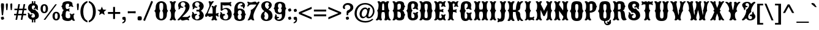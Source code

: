 SplineFontDB: 3.0
FontName: Sancreek
FullName: Sancreek
FamilyName: Sancreek
Weight: Normal
Copyright: Copyright (c) 2011 by vernon adams. All rights reserved.
Version: 001.001
ItalicAngle: 0
UnderlinePosition: -103
UnderlineWidth: 102
Ascent: 1638
Descent: 410
sfntRevision: 0x00010000
LayerCount: 2
Layer: 0 0 "Back"  1
Layer: 1 0 "Fore"  0
NeedsXUIDChange: 1
XUID: [1021 14 500265001 7053228]
FSType: 0
OS2Version: 3
OS2_WeightWidthSlopeOnly: 0
OS2_UseTypoMetrics: 1
CreationTime: 1314885505
ModificationTime: 1315313705
PfmFamily: 17
TTFWeight: 400
TTFWidth: 5
LineGap: 58
VLineGap: 0
Panose: 2 0 8 3 5 0 0 2 0 3
OS2TypoAscent: -196
OS2TypoAOffset: 1
OS2TypoDescent: -105
OS2TypoDOffset: 1
OS2TypoLinegap: 115
OS2WinAscent: -68
OS2WinAOffset: 1
OS2WinDescent: -7
OS2WinDOffset: 1
HheadAscent: -68
HheadAOffset: 1
HheadDescent: 7
HheadDOffset: 1
OS2SubXSize: 1331
OS2SubYSize: 1228
OS2SubXOff: 0
OS2SubYOff: 153
OS2SupXSize: 1331
OS2SupYSize: 1228
OS2SupXOff: 0
OS2SupYOff: 716
OS2StrikeYSize: 102
OS2StrikeYPos: 852
OS2Vendor: 'newt'
OS2CodePages: 20000083.00000000
OS2UnicodeRanges: 00000007.00000000.00000000.00000000
Lookup: 258 0 0 "'kern' Horizontal Kerning in Latin lookup 0"  {"'kern' Horizontal Kerning in Latin lookup 0 subtable"  } ['kern' ('latn' <'dflt' > ) ]
DEI: 91125
LangName: 1033 "" "" "Regular" "1.000;newt;Sancreek" "" "Version 1.000;PS 001.001;hotconv 1.0.56" "" "Sancreek is a trademark of vernon adams." "vernon adams" "vernon adams" "Copyright (c) 2011 by vernon adams. All rights reserved." 
Encoding: UnicodeBmp
Compacted: 1
UnicodeInterp: none
NameList: Adobe Glyph List
DisplaySize: -48
AntiAlias: 1
FitToEm: 1
WidthSeparation: 207
WinInfo: 0 18 9
BeginPrivate: 8
BlueValues 38 [-132 0 1420 1420 1442 1509 1561 1586]
OtherBlues 11 [-515 -349]
BlueScale 9 0.0059639
BlueShift 2 19
StdHW 5 [180]
StdVW 5 [232]
StemSnapH 9 [151 180]
StemSnapV 21 [127 232 260 311 331]
EndPrivate
BeginChars: 65546 353

StartChar: .notdef
Encoding: 65536 -1 0
Width: 248
Flags: HW
LayerCount: 2
EndChar

StartChar: space
Encoding: 32 32 1
Width: 248
Flags: HW
LayerCount: 2
EndChar

StartChar: exclam
Encoding: 33 33 2
Width: 419
Flags: HW
LayerCount: 2
Fore
SplineSet
257 377 m 1
 153 377 l 1
 96 976 l 1
 91 1069 l 2
 88 1122 83 1176 83 1228 c 0
 83 1288 92 1341 115 1384 c 1
 137 1391 162 1395 189 1395 c 0
 249 1395 294 1379 327 1354 c 1
 334 1314 335 1272 335 1228 c 0
 335 1161 331 1094 328 1027 c 1
 257 377 l 1
72 183 m 1
 113 226 187 259 271 259 c 1
 314 218 347 144 347 60 c 1
 306 17 232 -16 148 -16 c 1
 105 25 72 99 72 183 c 1
EndSplineSet
EndChar

StartChar: quotedbl
Encoding: 34 34 3
Width: 700
Flags: HW
LayerCount: 2
Fore
SplineSet
245 1192 m 1
 212 841 l 1
 193 820 168 810 137 810 c 1
 122 819 114 839 111 870 c 2
 88 1113 l 1
 85 1186 80 1260 80 1332 c 1
 108 1379 149 1395 204 1395 c 1
 231 1379 246 1347 246 1284 c 0
 246 1253 245 1223 245 1192 c 1
617 1192 m 1
 584 841 l 1
 564 820 539 810 508 810 c 1
 495 819 486 839 483 870 c 2
 460 1113 l 1
 457 1186 452 1260 452 1332 c 1
 480 1379 521 1395 576 1395 c 1
 603 1379 618 1347 618 1284 c 0
 618 1253 617 1223 617 1192 c 1
EndSplineSet
EndChar

StartChar: numbersign
Encoding: 35 35 4
Width: 1149
Flags: HW
LayerCount: 2
Fore
SplineSet
1064 510 m 1
 1064 381 l 1
 816 381 l 1
 747 -8 l 1
 611 -8 l 1
 679 381 l 1
 375 381 l 1
 306 -8 l 1
 169 -8 l 1
 237 381 l 1
 56 381 l 1
 56 510 l 1
 261 510 l 1
 314 807 l 1
 83 807 l 1
 83 937 l 1
 338 937 l 1
 405 1326 l 1
 542 1326 l 1
 475 937 l 1
 778 937 l 1
 845 1326 l 1
 983 1326 l 1
 915 937 l 1
 1089 937 l 1
 1089 807 l 1
 891 807 l 1
 839 510 l 1
 1064 510 l 1
755 807 m 1
 450 807 l 1
 397 510 l 1
 702 510 l 1
 755 807 l 1
EndSplineSet
EndChar

StartChar: dollar
Encoding: 36 36 5
Width: 1053
Flags: HW
LayerCount: 2
Fore
SplineSet
523 -217 m 1
 412 -217 l 1
 412 43 l 1
 523 43 l 1
 523 -217 l 1
523 1353 m 1
 412 1353 l 1
 412 1603 l 1
 523 1603 l 1
 523 1353 l 1
703 -217 m 1
 592 -217 l 1
 592 43 l 1
 703 43 l 1
 703 -217 l 1
703 1353 m 1
 592 1353 l 1
 592 1603 l 1
 703 1603 l 1
 703 1353 l 1
366 555 m 0
 342 568 350 635 275 695 c 1
 161 769 89 869 89 1008 c 0
 89 1263 264 1399 527 1399 c 0
 666 1399 923 1326 923 1081 c 0
 923 1038 909 986 909 946 c 0
 909 913 918 883 952 848 c 1
 952 848 938 835 911 835 c 0
 904 835 896 836 888 838 c 0
 785 865 744 970 744 979 c 1
 741 977 686 937 630 937 c 0
 554 937 546 988 546 996 c 2
 546 1000 l 1
 613 1010 653 1037 673 1110 c 0
 674 1116 674 1122 674 1127 c 0
 674 1188 615 1217 546 1217 c 0
 430 1217 413 1124 413 1058 c 0
 413 959 457 905 537 875 c 0
 546 871 558 870 568 870 c 0
 613 870 668 894 687 894 c 0
 708 894 707 799 774 762 c 1
 901 679 998 553 998 377 c 0
 998 146 795 4 485 4 c 0
 313 4 87 125 87 356 c 0
 87 394 98 436 98 474 c 0
 98 511 88 548 56 584 c 1
 56 584 71 598 99 598 c 0
 106 598 113 597 121 595 c 0
 225 567 252 452 252 446 c 1
 252 446 320 493 385 493 c 0
 466 493 475 439 475 430 c 0
 475 429 475 428 475 427 c 0
 427 417 370 385 370 309 c 0
 370 232 431 195 508 195 c 0
 637 195 674 286 674 335 c 0
 674 486 569 569 469 569 c 0
 424 569 389 553 373 553 c 0
 371 553 368 554 366 555 c 0
EndSplineSet
EndChar

StartChar: percent
Encoding: 37 37 6
Width: 1746
Flags: HW
LayerCount: 2
Fore
SplineSet
376 1220 m 0
 295 1220 254 1136 254 967 c 0
 254 797 295 712 376 712 c 0
 457 712 497 797 497 967 c 0
 497 1136 457 1220 376 1220 c 0
458 -16 m 1
 322 -16 l 1
 1298 1330 l 1
 1429 1330 l 1
 458 -16 l 1
1375 596 m 0
 1294 596 1253 511 1253 342 c 0
 1253 173 1294 88 1375 88 c 0
 1456 88 1497 173 1497 342 c 0
 1497 511 1456 596 1375 596 c 0
376 1340 m 0
 580 1340 688 1196 688 967 c 0
 688 738 580 594 376 594 c 0
 171 594 63 738 63 967 c 0
 63 1196 171 1340 376 1340 c 0
1375 715 m 0
 1579 715 1687 571 1687 342 c 0
 1687 114 1579 -31 1375 -31 c 0
 1170 -31 1063 114 1063 342 c 0
 1063 571 1170 715 1375 715 c 0
EndSplineSet
EndChar

StartChar: ampersand
Encoding: 38 38 7
Width: 1255
Flags: HW
LayerCount: 2
Fore
SplineSet
806 285 m 0
 806 302 810 335 810 372 c 0
 810 434 799 505 738 525 c 1
 738 525 746 551 789 551 c 0
 891 551 950 452 950 458 c 1
 950 458 1005 546 1088 546 c 0
 1120 546 1165 533 1165 493 c 2
 1165 486 l 1
 1088 453 1088 398 1088 326 c 0
 1088 155 1121 47 1208 -22 c 1
 1208 -22 1177 -73 1104 -73 c 0
 1004 -73 937 52 937 52 c 1
 860 -69 709 -86 593 -86 c 0
 355 -86 143 7 143 193 c 0
 143 326 56 384 56 408 c 0
 56 422 143 510 143 589 c 0
 143 640 194 806 299 821 c 1
 194 829 143 926 143 978 c 0
 143 1092 56 1118 56 1130 c 0
 56 1152 153 1209 153 1323 c 0
 153 1513 370 1586 613 1586 c 0
 736 1586 989 1536 989 1374 c 2
 989 1373 l 2
 989 1250 1009 1189 1072 1136 c 1
 1072 1136 1069 1096 1000 1096 c 0
 917 1096 860 1174 860 1174 c 1
 860 1174 802 1096 707 1096 c 0
 676 1096 675 1136 675 1136 c 1
 712 1177 719 1211 719 1302 c 0
 719 1344 671 1372 589 1372 c 0
 439 1372 421 1273 421 1197 c 0
 421 1092 410 913 542 913 c 0
 656 913 691 935 722 979 c 1
 722 979 749 976 749 929 c 0
 749 865 709 826 709 826 c 1
 709 826 749 792 749 735 c 0
 749 686 722 684 722 684 c 1
 681 727 641 743 541 743 c 0
 417 743 420 532 420 336 c 0
 420 254 443 146 639 146 c 0
 787 146 806 209 806 285 c 0
EndSplineSet
EndChar

StartChar: quoteright
Encoding: 8217 8217 8
Width: 453
Flags: HW
LayerCount: 2
Fore
SplineSet
88 853 m 1
 88 947 l 1
 191 972 250 1026 250 1149 c 1
 248 1149 l 1
 221 1136 179 1132 140 1132 c 1
 109 1173 78 1239 78 1319 c 1
 99 1362 152 1395 216 1395 c 0
 267 1395 311 1381 350 1360 c 1
 367 1297 377 1229 377 1158 c 0
 377 974 264 869 88 853 c 1
EndSplineSet
EndChar

StartChar: parenleft
Encoding: 40 40 9
Width: 709
Flags: HW
LayerCount: 2
Fore
SplineSet
659 1608 m 1
 659 1467 l 1
 385 1342 308 1034 308 694 c 0
 308 355 385 44 659 -78 c 1
 659 -219 l 1
 271 -110 69 265 69 694 c 0
 69 1122 271 1499 659 1608 c 1
EndSplineSet
EndChar

StartChar: parenright
Encoding: 41 41 10
Width: 711
Flags: HW
LayerCount: 2
Fore
SplineSet
51 -219 m 1
 51 -78 l 1
 325 44 402 355 402 694 c 0
 402 1034 325 1342 51 1467 c 1
 51 1608 l 1
 438 1499 641 1123 641 694 c 0
 641 266 438 -112 51 -219 c 1
EndSplineSet
EndChar

StartChar: asterisk
Encoding: 42 42 11
Width: 866
Flags: HW
LayerCount: 2
Fore
SplineSet
670 412 m 1
 668 408 l 1
 440 550 l 1
 203 406 l 1
 202 409 l 1
 266 667 l 1
 56 849 l 1
 324 869 l 1
 432 1125 l 1
 534 876 l 1
 810 853 l 1
 605 679 l 1
 670 412 l 1
EndSplineSet
EndChar

StartChar: plus
Encoding: 43 43 12
Width: 1162
Flags: HW
LayerCount: 2
Fore
SplineSet
500 655 m 1
 500 1087 l 1
 663 1087 l 1
 663 655 l 1
 1095 655 l 1
 1095 492 l 1
 663 492 l 1
 663 60 l 1
 500 60 l 1
 500 492 l 1
 68 492 l 1
 68 655 l 1
 500 655 l 1
EndSplineSet
EndChar

StartChar: comma
Encoding: 44 44 13
Width: 470
Flags: HW
LayerCount: 2
Fore
SplineSet
96 -283 m 1
 96 -189 l 1
 199 -163 258 -109 258 13 c 1
 256 13 l 1
 229 1 187 -3 148 -3 c 1
 117 38 86 103 86 183 c 1
 107 226 160 259 224 259 c 0
 275 259 319 245 358 224 c 1
 375 161 385 93 385 22 c 0
 385 -160 272 -267 96 -283 c 1
EndSplineSet
EndChar

StartChar: hyphen
Encoding: 45 45 14
Width: 838
Flags: HW
LayerCount: 2
Fore
SplineSet
113 548 m 1
 113 548 88 551 88 594 c 2
 88 690 l 2
 88 733 113 736 113 736 c 1
 181 726 302 723 429 723 c 0
 545 723 671 729 723 736 c 1
 723 736 748 733 748 690 c 2
 748 594 l 2
 748 550 723 548 723 548 c 1
 676 554 544 561 426 561 c 0
 297 561 175 558 113 548 c 1
EndSplineSet
EndChar

StartChar: period
Encoding: 46 46 15
Width: 529
Flags: HW
LayerCount: 2
Fore
SplineSet
114 274 m 1
 155 295 208 307 266 307 c 0
 312 307 362 299 411 282 c 1
 432 241 444 189 444 132 c 0
 444 84 435 34 418 -15 c 1
 377 -36 324 -48 266 -48 c 0
 219 -48 169 -40 119 -22 c 1
 99 18 88 69 88 126 c 0
 88 173 96 224 114 274 c 1
EndSplineSet
EndChar

StartChar: slash
Encoding: 47 47 16
Width: 916
Flags: HW
LayerCount: 2
Fore
SplineSet
50 -35 m 1
 726 1612 l 1
 871 1542 l 1
 195 -105 l 1
 50 -35 l 1
EndSplineSet
EndChar

StartChar: zero
Encoding: 48 48 17
Width: 1263
Flags: HW
LayerCount: 2
Fore
SplineSet
479 388 m 0
 479 173 479 65 639 65 c 0
 800 65 801 185 801 399 c 0
 801 708 716 740 716 755 c 0
 716 788 801 783 801 1135 c 0
 801 1351 799 1441 639 1441 c 0
 480 1441 478 1351 478 1135 c 0
 478 783 562 788 562 755 c 0
 562 733 479 694 479 388 c 0
1104 421 m 0
 1104 94 871 -69 639 -69 c 0
 406 -69 174 94 174 421 c 0
 174 708 50 734 50 748 c 0
 50 773 174 779 174 1077 c 0
 174 1416 407 1587 639 1587 c 0
 872 1587 1104 1417 1104 1077 c 0
 1104 784 1214 772 1214 748 c 0
 1214 746 1211 744 1205 739 c 0
 1172 714 1104 659 1104 421 c 0
EndSplineSet
EndChar

StartChar: one
Encoding: 49 49 18
Width: 650
Flags: HW
LayerCount: 2
Fore
SplineSet
177 375 m 0
 177 726 68 722 68 756 c 0
 68 801 177 770 177 1148 c 0
 177 1338 146 1415 56 1503 c 1
 56 1503 60 1562 161 1562 c 0
 265 1562 326 1477 326 1477 c 1
 326 1477 388 1562 491 1562 c 0
 593 1562 597 1503 597 1503 c 1
 507 1415 476 1338 476 1148 c 0
 476 770 585 801 585 756 c 0
 585 722 476 726 476 375 c 0
 476 169 507 80 597 -14 c 1
 597 -14 593 -74 491 -74 c 0
 388 -74 326 11 326 11 c 1
 326 11 265 -74 161 -74 c 0
 61 -74 56 -14 56 -14 c 1
 146 80 177 169 177 375 c 0
EndSplineSet
EndChar

StartChar: two
Encoding: 50 50 19
Width: 1164
Flags: HW
LayerCount: 2
Fore
SplineSet
1056 1157 m 0
 1056 836 875 647 443 246 c 1
 530 246 699 240 785 240 c 0
 912 240 974 278 1041 367 c 1
 1041 367 1114 347 1114 291 c 0
 1114 199 961 133 944 129 c 1
 961 116 1024 67 1024 2 c 0
 1024 -61 997 -72 990 -74 c 1
 917 -20 853 0 796 0 c 0
 672 0 402 -185 311 46 c 1
 311 46 203 -76 125 -76 c 0
 96 -76 56 -50 56 -1 c 0
 56 7 57 14 61 24 c 1
 332 294 724 731 724 1016 c 0
 724 1138 615 1148 615 1165 c 0
 615 1174 708 1251 708 1310 c 2
 708 1318 l 1
 694 1430 611 1508 503 1508 c 0
 380 1508 321 1416 321 1320 c 0
 321 1213 392 1102 527 1102 c 0
 532 1102 539 1102 545 1103 c 1
 545 1098 549 1022 433 1022 c 0
 371 1022 313 1052 310 1056 c 0
 310 1057 275 890 150 890 c 0
 124 890 111 901 111 901 c 1
 139 934 151 964 151 999 c 0
 151 1045 103 1143 103 1232 c 0
 103 1479 354 1586 547 1586 c 0
 855 1586 1056 1385 1056 1157 c 0
EndSplineSet
EndChar

StartChar: three
Encoding: 51 51 20
Width: 1139
Flags: HW
LayerCount: 2
Fore
SplineSet
606 833 m 0
 666 833 732 910 732 1016 c 0
 732 1138 623 1148 623 1165 c 0
 623 1174 716 1251 716 1310 c 2
 716 1318 l 1
 702 1430 619 1508 511 1508 c 0
 388 1508 329 1416 329 1320 c 0
 329 1213 400 1102 535 1102 c 0
 540 1102 547 1102 553 1103 c 1
 553 1098 557 1022 441 1022 c 0
 379 1022 321 1052 318 1056 c 0
 318 1057 283 890 158 890 c 0
 133 890 119 901 119 901 c 1
 147 934 159 964 159 999 c 0
 159 1045 111 1143 111 1232 c 0
 111 1479 362 1586 555 1586 c 0
 863 1586 1064 1385 1064 1157 c 0
 1064 1023 995 879 839 761 c 1
 1000 642 1071 498 1071 362 c 0
 1071 130 864 -74 550 -74 c 0
 301 -74 62 60 62 332 c 0
 62 413 115 488 115 559 c 0
 115 589 106 620 81 654 c 1
 81 654 95 664 118 664 c 0
 205 664 275 557 276 477 c 1
 276 477 342 512 406 512 c 0
 505 512 515 450 515 434 c 2
 515 426 l 1
 393 418 336 307 336 202 c 0
 336 102 387 7 485 7 c 0
 602 7 709 101 709 230 c 0
 709 292 623 353 623 362 c 0
 623 378 730 390 730 516 c 0
 730 623 669 705 606 705 c 0
 549 705 524 686 495 686 c 0
 466 686 450 722 450 767 c 0
 450 814 465 852 502 852 c 0
 529 852 553 833 606 833 c 0
EndSplineSet
EndChar

StartChar: four
Encoding: 52 52 21
Width: 1243
Flags: HW
LayerCount: 2
Fore
SplineSet
798 1091 m 1
 800 1091 l 1
 800 1091 864 1228 970 1228 c 0
 1042 1228 1046 1174 1046 1174 c 1
 978 1078 956 1004 956 812 c 2
 956 515 l 1
 958 515 l 2
 1051 515 1098 538 1146 584 c 1
 1146 584 1186 580 1186 514 c 0
 1186 455 1134 419 1129 416 c 1
 1131 414 1186 377 1186 317 c 0
 1186 251 1146 246 1146 246 c 1
 1077 311 1020 336 967 336 c 2
 956 336 l 1
 960 158 989 76 1066 -13 c 1
 1066 -13 1062 -67 970 -67 c 0
 876 -67 820 10 820 10 c 1
 820 10 764 -67 670 -67 c 0
 579 -67 574 -13 574 -13 c 1
 646 71 676 149 682 307 c 1
 675 308 668 308 661 308 c 0
 589 308 513 246 445 246 c 0
 387 246 335 270 298 360 c 1
 298 360 240 246 142 246 c 0
 76 246 53 277 53 324 c 0
 53 428 124 503 193 586 c 1
 390 1068 l 2
 465 1251 379 1462 339 1503 c 1
 339 1503 356 1562 433 1562 c 0
 552 1562 565 1477 565 1477 c 1
 581 1542 637 1565 692 1565 c 0
 740 1565 829 1535 795 1515 c 0
 585 1391 278 516 278 516 c 1
 278 516 443 516 684 515 c 1
 682 812 l 1
 682 974 660 1036 592 1114 c 1
 592 1114 596 1168 668 1168 c 0
 750 1168 798 1091 798 1091 c 1
EndSplineSet
EndChar

StartChar: five
Encoding: 53 53 22
Width: 1119
Flags: HW
LayerCount: 2
Fore
SplineSet
719 643 m 0
 719 833 620 907 510 907 c 0
 416 907 314 855 254 776 c 0
 239 756 217 746 196 746 c 0
 160 746 126 772 126 817 c 0
 126 820 126 824 127 1509 c 1
 646 1476 l 1
 813 1476 888 1493 966 1546 c 1
 966 1546 1020 1542 1020 1470 c 0
 1020 1383 943 1349 943 1349 c 1
 943 1349 1020 1314 1020 1250 c 0
 1020 1138 974 1122 974 1122 c 1
 908 1209 844 1231 778 1231 c 0
 672 1231 567 1209 468 1209 c 0
 405 1209 341 1221 283 1266 c 1
 283 911 l 1
 393 973 497 1000 591 1000 c 0
 866 1000 1053 760 1053 438 c 0
 1053 161 894 -74 551 -74 c 0
 302 -74 63 36 63 315 c 0
 63 392 116 464 116 532 c 0
 116 562 107 593 82 627 c 1
 82 627 96 637 119 637 c 0
 206 637 276 530 277 450 c 1
 277 450 343 485 407 485 c 0
 488 485 496 375 496 347 c 2
 496 339 l 1
 479 347 463 351 449 351 c 0
 372 351 339 244 339 181 c 0
 339 75 442 13 543 13 c 0
 649 13 757 80 757 234 c 0
 757 446 631 468 631 488 c 0
 631 498 719 580 719 643 c 0
EndSplineSet
EndChar

StartChar: six
Encoding: 54 54 23
Width: 1170
Flags: HW
LayerCount: 2
Fore
SplineSet
140 728 m 0
 140 771 136 819 136 860 c 0
 136 1369 412 1552 658 1552 c 0
 857 1552 1037 1432 1037 1267 c 0
 1037 1208 1020 1142 980 1069 c 0
 976 1061 974 1051 974 1041 c 0
 974 1020 980 995 980 970 c 1
 980 970 974 969 968 969 c 0
 871 969 853 1081 853 1128 c 0
 853 1156 857 1177 857 1177 c 1
 857 1177 834 1172 802 1172 c 0
 679 1172 658 1237 658 1264 c 0
 658 1278 662 1284 662 1285 c 1
 675 1281 688 1279 702 1279 c 0
 748 1279 824 1312 824 1364 c 0
 824 1400 783 1427 708 1427 c 0
 591 1427 425 1352 425 1117 c 0
 425 1067 432 1011 449 946 c 1
 496 963 550 972 605 972 c 0
 822 972 1005 864 1025 672 c 0
 1044 493 1122 486 1122 471 c 0
 1122 455 1035 457 1035 277 c 0
 1035 15 822 -80 596 -80 c 0
 370 -80 137 15 137 277 c 0
 137 457 50 455 50 471 c 0
 50 487 140 532 140 728 c 0
515 461 m 0
 515 448 428 451 428 282 c 0
 428 131 492 55 595 55 c 0
 695 55 754 127 754 282 c 0
 754 451 666 447 666 461 c 0
 666 474 764 478 764 638 c 0
 764 767 702 832 600 832 c 0
 499 832 438 768 438 638 c 0
 438 478 515 474 515 461 c 0
EndSplineSet
EndChar

StartChar: seven
Encoding: 55 55 24
Width: 1120
Flags: HW
LayerCount: 2
Fore
SplineSet
1066 1472 m 0
 746 922 558 568 558 270 c 0
 558 162 583 61 635 -40 c 0
 635 -41 636 -43 636 -44 c 0
 636 -57 608 -67 569 -67 c 0
 503 -67 407 -38 366 51 c 1
 310 -22 184 -67 119 -67 c 0
 95 -67 79 -61 79 -47 c 0
 79 -41 82 -33 90 -23 c 0
 169 77 348 487 348 731 c 0
 348 768 345 787 335 832 c 1
 564 905 744 1173 812 1305 c 1
 812 1305 575 1304 413 1304 c 0
 257 1304 180 1240 93 1112 c 1
 93 1112 62 1130 62 1186 c 0
 62 1280 131 1357 139 1363 c 1
 133 1366 62 1416 62 1485 c 0
 62 1542 85 1557 95 1560 c 1
 194 1506 274 1488 353 1488 c 0
 462 1488 594 1557 698 1557 c 0
 764 1557 818 1529 847 1438 c 1
 847 1438 941 1561 1011 1561 c 0
 1035 1561 1074 1535 1074 1499 c 0
 1074 1491 1071 1481 1066 1472 c 0
EndSplineSet
EndChar

StartChar: eight
Encoding: 56 56 25
Width: 1096
Flags: HW
LayerCount: 2
Fore
SplineSet
94 1190 m 0
 94 1446 339 1585 570 1585 c 0
 776 1585 971 1473 971 1252 c 0
 971 1098 847 954 682 872 c 1
 939 756 1038 564 1038 347 c 0
 1038 45 790 -85 511 -85 c 0
 211 -85 63 95 63 290 c 0
 63 464 163 647 358 750 c 1
 196 853 94 1005 94 1190 c 0
689 318 m 0
 689 559 555 627 417 704 c 1
 384 637 341 567 341 477 c 0
 341 387 405 356 405 340 c 0
 405 332 342 280 342 195 c 0
 342 97 426 31 517 31 c 0
 599 31 689 110 689 318 c 0
405 1266 m 0
 405 1111 440 1035 621 919 c 1
 672 973 738 1037 738 1106 c 0
 738 1187 665 1234 665 1240 c 0
 665 1254 742 1279 742 1354 c 0
 742 1430 664 1477 581 1477 c 0
 497 1477 405 1416 405 1266 c 0
EndSplineSet
EndChar

StartChar: nine
Encoding: 57 57 26
Width: 1168
Flags: HW
LayerCount: 2
Fore
SplineSet
1029 744 m 0
 1029 701 1033 653 1033 612 c 0
 1033 103 757 -80 511 -80 c 0
 312 -80 132 40 132 205 c 0
 132 264 149 330 189 403 c 0
 193 411 195 421 195 431 c 0
 195 452 189 477 189 502 c 1
 189 502 195 503 201 503 c 0
 298 503 316 391 316 344 c 0
 316 316 312 295 312 295 c 1
 312 295 335 300 367 300 c 0
 490 300 511 235 511 208 c 0
 511 194 507 188 507 187 c 1
 494 191 481 193 467 193 c 0
 421 193 345 160 345 108 c 0
 345 72 386 45 461 45 c 0
 578 45 744 120 744 355 c 0
 744 405 737 461 720 526 c 1
 673 509 619 500 564 500 c 0
 347 500 164 608 144 800 c 0
 125 979 47 986 47 1001 c 0
 47 1017 134 1015 134 1195 c 0
 134 1457 347 1552 573 1552 c 0
 799 1552 1032 1457 1032 1195 c 0
 1032 1015 1119 1017 1119 1001 c 0
 1119 985 1029 940 1029 744 c 0
654 1011 m 0
 654 1024 741 1021 741 1190 c 0
 741 1341 677 1417 574 1417 c 0
 474 1417 415 1345 415 1190 c 0
 415 1021 503 1025 503 1011 c 0
 503 998 405 994 405 834 c 0
 405 705 467 640 569 640 c 0
 670 640 731 704 731 834 c 0
 731 994 654 998 654 1011 c 0
EndSplineSet
EndChar

StartChar: colon
Encoding: 58 58 27
Width: 441
Flags: HW
LayerCount: 2
Fore
SplineSet
83 183 m 1
 124 226 197 259 281 259 c 1
 324 218 357 144 357 60 c 1
 316 17 242 -16 158 -16 c 1
 115 25 83 99 83 183 c 1
83 867 m 1
 124 910 197 943 281 943 c 1
 324 902 357 828 357 744 c 1
 316 701 242 668 158 668 c 1
 115 709 83 783 83 867 c 1
EndSplineSet
EndChar

StartChar: semicolon
Encoding: 59 59 28
Width: 459
Flags: HW
LayerCount: 2
Fore
SplineSet
89 -283 m 1
 89 -189 l 1
 192 -163 251 -109 251 13 c 1
 249 13 l 1
 222 1 180 -3 141 -3 c 1
 110 38 79 103 79 183 c 1
 100 226 153 259 217 259 c 0
 268 259 312 245 351 224 c 1
 368 161 378 93 378 22 c 0
 378 -160 265 -267 89 -283 c 1
93 867 m 1
 134 910 207 943 291 943 c 1
 334 902 367 828 367 744 c 1
 326 701 252 668 168 668 c 1
 125 709 93 783 93 867 c 1
EndSplineSet
EndChar

StartChar: less
Encoding: 60 60 29
Width: 1209
Flags: HW
LayerCount: 2
Fore
SplineSet
1135 216 m 1
 1135 41 l 1
 66 498 l 1
 66 648 l 1
 1135 1107 l 1
 1135 931 l 1
 290 573 l 1
 1135 216 l 1
EndSplineSet
EndChar

StartChar: equal
Encoding: 61 61 30
Width: 1215
Flags: HW
LayerCount: 2
Fore
SplineSet
1121 870 m 1
 1121 707 l 1
 94 707 l 1
 94 870 l 1
 1121 870 l 1
1121 441 m 1
 1121 278 l 1
 94 278 l 1
 94 441 l 1
 1121 441 l 1
EndSplineSet
EndChar

StartChar: greater
Encoding: 62 62 31
Width: 1208
Flags: HW
LayerCount: 2
Fore
SplineSet
74 216 m 1
 919 573 l 1
 74 931 l 1
 74 1106 l 1
 1143 648 l 1
 1143 498 l 1
 74 41 l 1
 74 216 l 1
EndSplineSet
EndChar

StartChar: question
Encoding: 63 63 32
Width: 991
Flags: HW
LayerCount: 2
Fore
SplineSet
501 377 m 1
 372 377 l 1
 372 654 l 1
 375 697 400 730 431 763 c 1
 458 776 485 790 512 806 c 1
 608 838 688 906 688 1031 c 0
 688 1170 576 1249 453 1249 c 0
 302 1249 213 1167 206 1006 c 1
 217 1012 230 1017 244 1017 c 0
 250 1017 265 1018 265 1008 c 0
 265 998 260 976 237 944 c 1
 236 917 215 897 177 897 c 0
 100 897 55 984 55 1062 c 0
 55 1067 56 1072 56 1077 c 0
 83 1306 293 1406 479 1406 c 0
 720 1406 932 1275 932 1024 c 0
 932 761 647 662 514 533 c 1
 509 481 505 429 501 377 c 1
303 183 m 1
 344 226 418 259 502 259 c 1
 545 218 577 144 577 60 c 1
 536 17 463 -16 379 -16 c 1
 336 25 303 99 303 183 c 1
EndSplineSet
EndChar

StartChar: at
Encoding: 64 64 33
Width: 1798
Flags: HW
LayerCount: 2
Fore
SplineSet
659 496 m 0
 659 356 731 268 825 268 c 0
 997 268 1123 555 1123 733 c 0
 1123 862 1067 938 961 938 c 0
 781 938 659 682 659 496 c 0
1172 923 m 1
 1200 1038 l 1
 1367 1038 l 1
 1214 379 l 1
 1211 371 1210 363 1210 354 c 0
 1210 309 1230 266 1281 266 c 0
 1395 266 1598 475 1598 748 c 0
 1598 1046 1336 1319 948 1319 c 0
 566 1319 245 1034 245 553 c 0
 245 175 520 -106 971 -106 c 0
 1224 -106 1404 -32 1536 95 c 1
 1642 49 l 1
 1485 -121 1278 -237 973 -237 c 0
 349 -237 64 163 64 557 c 0
 64 985 366 1446 952 1446 c 0
 1415 1446 1732 1132 1732 747 c 0
 1732 463 1523 140 1230 140 c 0
 1099 140 1038 225 1038 298 c 1
 1036 298 l 1
 981 230 876 145 760 142 c 1
 656 142 531 203 499 379 c 1
 487 416 480 458 480 503 c 0
 480 763 682 1067 947 1067 c 0
 1058 1067 1121 1007 1172 923 c 1
EndSplineSet
EndChar

StartChar: A
Encoding: 65 65 34
Width: 1357
Flags: HW
LayerCount: 2
Fore
SplineSet
660 1562 m 0
 743 1562 827 1531 869 1456 c 1
 869 1456 929 1562 1052 1562 c 0
 1152 1562 1164 1503 1164 1503 c 1
 1096 1425 1070 1346 1070 1263 c 0
 1070 1226 1069 1189 1072 1148 c 0
 1100 765 1189 802 1189 754 c 0
 1189 726 1125 721 1125 510 c 0
 1125 473 1129 428 1133 375 c 1
 1156 169 1199 80 1304 -14 c 1
 1304 -14 1305 -74 1208 -74 c 0
 1111 -74 1041 11 1041 11 c 1
 1041 11 988 -74 874 -74 c 0
 773 -74 762 -14 762 -14 c 1
 799 61 820 134 820 257 c 0
 820 406 803 527 779 610 c 1
 759 629 713 640 659 640 c 0
 613 640 570 629 550 610 c 1
 526 527 509 406 509 257 c 0
 509 134 529 61 567 -14 c 1
 567 -14 556 -74 455 -74 c 0
 355 -74 308 11 308 11 c 1
 308 11 238 -74 141 -74 c 0
 44 -74 45 -14 45 -14 c 1
 150 80 193 169 216 375 c 1
 224 428 224 473 224 510 c 0
 224 721 160 726 160 754 c 0
 160 802 249 765 277 1148 c 0
 280 1189 279 1226 279 1263 c 0
 279 1346 253 1425 185 1503 c 1
 185 1503 197 1562 297 1562 c 0
 406 1562 460 1456 460 1456 c 1
 502 1531 583 1562 660 1562 c 0
659 790 m 0
 708 790 754 799 754 817 c 0
 754 1008 756 1122 733 1297 c 1
 724 1345 714 1367 663 1367 c 0
 612 1367 605 1345 596 1297 c 1
 573 1122 575 1008 575 817 c 0
 575 799 618 790 659 790 c 0
EndSplineSet
EndChar

StartChar: B
Encoding: 66 66 35
Width: 1169
Flags: HW
LayerCount: 2
Fore
SplineSet
888 761 m 1
 993 750 1044 612 1044 569 c 0
 1044 498 1131 420 1131 408 c 0
 1131 384 1044 326 1044 193 c 0
 1044 14 867 -73 664 -73 c 0
 557 -73 421 -61 350 42 c 1
 350 42 275 -73 163 -73 c 0
 90 -73 59 -22 59 -22 c 1
 146 59 179 185 179 386 c 0
 179 727 70 723 70 756 c 0
 70 801 179 772 179 1151 c 0
 179 1334 148 1417 58 1503 c 1
 58 1503 62 1562 163 1562 c 0
 280 1562 350 1459 350 1459 c 1
 421 1569 557 1586 664 1586 c 0
 862 1586 1034 1513 1034 1323 c 0
 1034 1209 1131 1152 1131 1130 c 0
 1131 1116 1044 1088 1044 958 c 0
 1044 894 993 772 888 761 c 1
477 853 m 1
 575 853 l 2
 749 853 764 1007 764 1137 c 0
 764 1204 786 1372 638 1372 c 0
 480 1372 478 1285 478 1220 c 0
 478 870 477 853 477 853 c 1
477 682 m 1
 477 682 478 659 478 309 c 0
 478 240 480 146 638 146 c 0
 786 146 765 330 765 400 c 0
 765 545 747 683 516 683 c 0
 491 683 477 682 477 682 c 1
EndSplineSet
EndChar

StartChar: C
Encoding: 67 67 36
Width: 1091
Flags: HW
LayerCount: 2
Fore
SplineSet
456 395 m 0
 456 218 457 117 598 117 c 0
 691 117 729 189 729 273 c 0
 729 383 664 513 575 525 c 1
 575 527 573 588 682 588 c 0
 752 588 799 550 799 550 c 2
 802 550 866 648 978 648 c 0
 1026 648 1035 617 1035 617 c 1
 1000 570 986 530 986 476 c 0
 986 425 1021 333 1021 269 c 0
 1021 -12 739 -73 585 -73 c 0
 324 -73 148 64 148 396 c 0
 148 728 39 724 39 756 c 0
 39 796 148 770 148 1096 c 0
 148 1485 362 1586 602 1586 c 0
 751 1586 1017 1527 1017 1235 c 0
 1017 1176 987 1090 987 1040 c 0
 987 978 1005 936 1045 887 c 1
 1045 887 1037 855 987 855 c 0
 874 855 808 954 808 950 c 1
 808 950 757 911 681 911 c 0
 568 911 571 972 571 973 c 0
 666 986 728 1115 728 1226 c 0
 728 1315 689 1392 596 1392 c 0
 467 1392 455 1290 455 1174 c 0
 455 779 565 811 565 765 c 0
 565 732 456 736 456 395 c 0
EndSplineSet
EndChar

StartChar: D
Encoding: 68 68 37
Width: 1211
Flags: HW
LayerCount: 2
Fore
SplineSet
490 342 m 0
 490 210 493 117 621 117 c 0
 754 117 752 200 752 351 c 0
 752 722 676 719 676 756 c 0
 676 809 752 762 752 1218 c 0
 752 1258 752 1372 630 1372 c 0
 492 1372 490 1285 490 1220 c 0
 490 763 566 807 566 756 c 0
 566 718 490 723 490 342 c 0
180 386 m 0
 180 727 71 723 71 756 c 0
 71 802 180 773 180 1163 c 0
 180 1341 149 1419 59 1503 c 1
 59 1503 63 1562 164 1562 c 0
 275 1562 342 1462 342 1462 c 1
 419 1570 563 1586 678 1586 c 0
 893 1586 1082 1491 1082 1126 c 0
 1082 770 1169 799 1169 756 c 0
 1169 723 1082 727 1082 386 c 0
 1082 61 922 -74 686 -74 c 0
 563 -74 420 -51 342 41 c 1
 342 41 275 -74 164 -74 c 0
 63 -74 59 -14 59 -14 c 1
 149 74 180 197 180 386 c 0
EndSplineSet
EndChar

StartChar: E
Encoding: 69 69 38
Width: 1112
Flags: HW
LayerCount: 2
Fore
SplineSet
532 669 m 1
 488 206 l 1
 488 120 552 117 587 117 c 0
 675 117 706 176 706 237 c 0
 706 310 677 354 635 395 c 1
 635 395 640 435 706 435 c 0
 787 435 837 377 837 377 c 1
 837 377 887 435 969 435 c 0
 1035 435 1039 395 1039 395 c 1
 977 346 958 278 958 199 c 0
 958 100 980 28 1049 -30 c 1
 1049 -30 1046 -74 970 -74 c 0
 865 -74 800 21 800 21 c 1
 744 -46 639 -74 563 -74 c 0
 429 -74 352 41 352 40 c 2
 352 40 281 -74 164 -74 c 0
 63 -74 59 -14 59 -14 c 1
 179 62 179 132 179 375 c 0
 179 726 70 722 70 756 c 0
 70 801 179 770 179 1148 c 0
 179 1332 148 1417 58 1503 c 1
 58 1503 62 1562 163 1562 c 0
 280 1562 350 1447 350 1447 c 1
 350 1444 427 1562 562 1562 c 0
 637 1562 743 1533 799 1466 c 1
 799 1466 864 1562 969 1562 c 0
 1044 1562 1048 1516 1048 1516 c 1
 979 1464 957 1402 957 1312 c 0
 957 1237 976 1174 1038 1127 c 1
 1038 1127 1033 1088 968 1088 c 0
 886 1088 836 1145 836 1145 c 1
 836 1145 786 1088 705 1088 c 0
 639 1088 634 1127 634 1127 c 1
 676 1165 705 1209 705 1277 c 0
 705 1329 680 1372 597 1372 c 0
 557 1372 489 1368 489 1294 c 1
 532 847 l 1
 677 847 752 861 817 905 c 1
 817 905 844 902 844 855 c 0
 844 791 804 752 804 752 c 1
 804 752 844 718 844 661 c 0
 844 613 817 610 817 610 c 1
 752 653 677 669 532 669 c 1
EndSplineSet
EndChar

StartChar: F
Encoding: 70 70 39
Width: 1029
Flags: HW
LayerCount: 2
Fore
SplineSet
488 375 m 1
 488 125 489 55 609 -23 c 1
 609 -23 578 -74 504 -74 c 0
 405 -74 339 40 339 40 c 1
 339 40 268 -74 162 -74 c 0
 88 -74 58 -23 58 -23 c 1
 178 55 178 125 178 375 c 0
 178 726 69 722 69 756 c 0
 69 801 178 770 178 1148 c 0
 178 1332 147 1417 57 1503 c 1
 57 1503 61 1562 162 1562 c 0
 285 1562 361 1457 361 1457 c 1
 361 1455 425 1562 539 1562 c 0
 605 1562 694 1533 744 1466 c 1
 744 1466 805 1562 902 1562 c 0
 978 1562 982 1518 982 1518 c 1
 912 1466 890 1402 890 1312 c 0
 890 1237 910 1174 972 1127 c 1
 972 1127 967 1088 901 1088 c 0
 827 1088 780 1145 780 1145 c 1
 780 1145 735 1088 660 1088 c 0
 594 1088 590 1127 590 1127 c 1
 632 1165 660 1201 660 1266 c 0
 660 1312 642 1371 575 1371 c 0
 544 1371 488 1362 488 1287 c 1
 521 833 l 1
 660 833 732 850 795 894 c 1
 795 894 822 891 822 844 c 0
 822 780 781 741 781 741 c 1
 781 741 822 703 822 639 c 0
 822 591 795 588 795 588 c 1
 732 631 660 651 521 651 c 1
 488 375 l 1
EndSplineSet
EndChar

StartChar: G
Encoding: 71 71 40
Width: 1169
Flags: HW
LayerCount: 2
Fore
SplineSet
147 1126 m 0
 147 1491 364 1586 604 1586 c 0
 753 1586 1016 1527 1016 1235 c 0
 1016 1176 996 1090 996 1040 c 0
 996 978 1014 936 1054 887 c 1
 1054 887 1046 855 996 855 c 0
 883 855 817 954 817 950 c 1
 817 950 766 911 690 911 c 0
 577 911 580 972 580 973 c 0
 659 997 728 1124 728 1228 c 0
 728 1316 695 1392 598 1392 c 0
 469 1392 454 1280 454 1154 c 0
 454 808 569 805 569 765 c 0
 569 732 460 736 460 395 c 0
 460 205 461 96 572 96 c 0
 683 96 686 245 686 326 c 0
 686 460 670 512 595 573 c 1
 595 573 598 617 674 617 c 0
 766 617 825 553 825 553 c 1
 825 553 892 617 990 617 c 0
 1066 617 1069 573 1069 573 c 1
 1001 516 988 464 988 345 c 0
 988 157 1023 85 1115 1 c 1
 1115 -45 1055 -75 984 -75 c 0
 942 -75 872 -40 832 36 c 1
 744 -70 623 -94 526 -94 c 0
 303 -94 147 40 147 386 c 0
 147 727 39 723 39 756 c 0
 39 799 147 770 147 1126 c 0
EndSplineSet
EndChar

StartChar: H
Encoding: 72 72 41
Width: 1322
Flags: HW
LayerCount: 2
Fore
SplineSet
180 364 m 0
 180 715 71 722 71 756 c 0
 71 801 180 770 180 1148 c 0
 180 1332 149 1417 59 1503 c 1
 59 1503 63 1562 165 1562 c 0
 274 1562 334 1457 334 1457 c 1
 334 1457 399 1562 509 1562 c 0
 610 1562 614 1503 614 1503 c 1
 524 1417 493 1332 493 1148 c 0
 493 1004 511 922 531 872 c 1
 563 856 608 847 654 847 c 0
 700 847 747 856 783 872 c 1
 804 922 821 1004 821 1148 c 0
 821 1332 790 1417 700 1503 c 1
 700 1503 706 1562 806 1562 c 0
 915 1562 981 1457 981 1457 c 1
 981 1457 1042 1562 1152 1562 c 0
 1253 1562 1257 1503 1257 1503 c 1
 1167 1417 1136 1332 1136 1148 c 0
 1136 770 1245 801 1245 756 c 0
 1245 722 1136 715 1136 364 c 0
 1136 169 1167 76 1257 -14 c 1
 1257 -14 1253 -74 1152 -74 c 0
 1042 -74 981 41 981 41 c 1
 981 41 915 -74 806 -74 c 0
 706 -74 700 -14 700 -14 c 1
 790 76 821 169 821 364 c 0
 821 514 799 606 775 654 c 1
 745 670 700 679 655 679 c 0
 612 679 569 671 539 654 c 1
 515 606 493 514 493 364 c 0
 493 169 523 76 614 -14 c 1
 614 -14 609 -74 509 -74 c 0
 399 -74 334 41 334 41 c 1
 334 41 274 -74 165 -74 c 0
 65 -74 59 -14 59 -14 c 1
 149 76 180 169 180 364 c 0
EndSplineSet
EndChar

StartChar: I
Encoding: 73 73 42
Width: 665
Flags: HW
LayerCount: 2
Fore
SplineSet
180 375 m 0
 180 726 71 722 71 756 c 0
 71 801 180 770 180 1148 c 0
 180 1338 149 1415 59 1503 c 1
 59 1503 63 1562 164 1562 c 0
 268 1562 329 1457 329 1457 c 1
 329 1457 391 1562 494 1562 c 0
 596 1562 600 1503 600 1503 c 1
 510 1415 479 1338 479 1148 c 0
 479 770 588 801 588 756 c 0
 588 722 479 726 479 375 c 0
 479 169 510 80 600 -14 c 1
 600 -14 596 -74 494 -74 c 0
 391 -74 329 41 329 41 c 1
 329 41 268 -74 164 -74 c 0
 64 -74 59 -14 59 -14 c 1
 149 80 180 169 180 375 c 0
EndSplineSet
EndChar

StartChar: J
Encoding: 74 74 43
Width: 814
Flags: HW
LayerCount: 2
Fore
SplineSet
267 -147 m 0
 212 -147 153 -163 81 -207 c 1
 81 -207 41 -202 41 -136 c 0
 41 -69 98 -27 98 -27 c 1
 98 -27 41 17 41 91 c 0
 41 157 81 162 81 162 c 1
 119 115 160 93 236 93 c 0
 346 93 347 200 347 387 c 0
 347 736 239 726 239 759 c 0
 239 804 347 770 347 1148 c 0
 347 1321 316 1421 226 1503 c 1
 226 1503 232 1562 331 1562 c 0
 433 1562 494 1457 494 1457 c 1
 494 1457 553 1562 661 1562 c 0
 762 1562 767 1503 767 1503 c 1
 675 1421 646 1321 646 1148 c 0
 646 770 753 801 753 756 c 0
 753 723 646 727 646 386 c 0
 646 7 537 -147 267 -147 c 0
EndSplineSet
EndChar

StartChar: K
Encoding: 75 75 44
Width: 1437
Flags: HW
LayerCount: 2
Fore
SplineSet
747 649 m 1
 734 660 l 1
 710 661 676 661 645 661 c 2
 577 661 l 2
 559 661 541 661 515 665 c 1
 504 406 l 1
 504 177 542 77 654 -33 c 1
 654 -33 631 -92 536 -92 c 0
 429 -92 355 45 355 45 c 1
 355 45 280 -92 174 -92 c 0
 78 -92 59 -46 56 -33 c 1
 157 76 194 176 194 406 c 0
 194 745 70 757 70 788 c 0
 70 833 194 812 194 1102 c 0
 194 1313 159 1401 55 1499 c 1
 55 1499 78 1561 174 1561 c 0
 280 1561 355 1442 355 1442 c 1
 355 1442 429 1561 536 1561 c 0
 635 1561 651 1514 654 1500 c 1
 542 1404 504 1316 504 1113 c 0
 504 953 508 912 513 849 c 1
 535 844 554 843 579 843 c 0
 652 843 746 856 746 856 c 1
 780 1063 780 1285 888 1491 c 1
 888 1491 912 1562 969 1562 c 0
 1031 1562 1061 1456 1061 1456 c 1
 1061 1456 1157 1562 1246 1562 c 0
 1362 1562 1377 1522 1378 1505 c 1
 1213 1430 1130 1297 1130 1146 c 0
 1130 733 905 798 905 747 c 0
 905 698 1130 752 1130 364 c 0
 1130 202 1213 50 1378 -35 c 1
 1376 -52 1361 -92 1246 -92 c 0
 1162 -92 1071 43 1071 43 c 1
 1071 43 1037 -92 969 -92 c 0
 902 -92 890 -26 890 -26 c 1
 860 31 747 462 747 635 c 2
 747 649 l 1
EndSplineSet
EndChar

StartChar: L
Encoding: 76 76 45
Width: 923
Flags: HW
LayerCount: 2
Fore
SplineSet
630 195 m 0
 723 195 771 217 818 264 c 1
 818 264 858 260 858 194 c 0
 858 135 806 99 801 96 c 1
 803 94 858 57 858 -3 c 0
 858 -69 818 -74 818 -74 c 1
 749 -30 692 -14 639 -14 c 0
 572 -14 520 -73 463 -73 c 0
 419 -73 373 -37 320 40 c 1
 320 40 262 -74 164 -74 c 0
 63 -74 59 -14 59 -14 c 1
 179 62 179 132 179 375 c 0
 179 726 70 722 70 756 c 0
 70 801 179 770 179 1148 c 0
 179 1332 148 1417 58 1503 c 1
 58 1503 62 1562 163 1562 c 0
 282 1562 329 1457 329 1457 c 1
 329 1457 390 1562 493 1562 c 0
 594 1562 599 1503 599 1503 c 1
 509 1417 478 1332 478 1148 c 0
 478 770 587 801 587 756 c 0
 587 722 478 726 478 375 c 0
 478 213 490 200 490 200 c 1
 490 200 490 195 630 195 c 0
EndSplineSet
EndChar

StartChar: M
Encoding: 77 77 46
Width: 1517
Flags: HW
LayerCount: 2
Fore
SplineSet
180 375 m 0
 180 726 71 722 71 756 c 0
 71 801 180 770 180 1148 c 0
 180 1338 149 1415 59 1503 c 1
 59 1503 63 1562 165 1562 c 0
 261 1562 319 1457 319 1457 c 1
 319 1457 380 1562 484 1562 c 0
 585 1562 589 1503 589 1503 c 1
 533 1445 500 1390 483 1310 c 1
 761 748 l 1
 1032 1288 l 1
 1017 1382 982 1440 922 1503 c 1
 922 1503 927 1562 1028 1562 c 0
 1131 1562 1193 1457 1193 1457 c 1
 1193 1457 1250 1562 1347 1562 c 0
 1448 1562 1452 1503 1452 1503 c 1
 1362 1415 1331 1338 1331 1148 c 0
 1331 770 1440 801 1440 756 c 0
 1440 722 1331 726 1331 375 c 0
 1331 169 1361 80 1452 -14 c 1
 1452 -14 1448 -74 1347 -74 c 0
 1250 -74 1193 41 1193 41 c 1
 1193 41 1131 -74 1028 -74 c 0
 928 -74 922 -14 922 -14 c 1
 1012 80 1043 169 1043 375 c 0
 1043 557 1042 691 1040 791 c 1
 810 299 l 1
 703 299 l 1
 472 820 l 1
 469 716 468 574 468 375 c 0
 468 169 499 80 589 -14 c 1
 589 -14 585 -74 484 -74 c 0
 380 -74 319 41 319 41 c 1
 319 41 261 -74 165 -74 c 0
 63 -74 59 -14 59 -14 c 1
 149 80 180 169 180 375 c 0
EndSplineSet
EndChar

StartChar: N
Encoding: 78 78 47
Width: 1322
Flags: HW
LayerCount: 2
Fore
SplineSet
180 375 m 0
 180 726 71 722 71 756 c 0
 71 801 180 770 180 1148 c 0
 180 1338 149 1415 59 1503 c 1
 59 1503 63 1562 165 1562 c 0
 268 1562 330 1457 330 1457 c 1
 330 1457 391 1562 495 1562 c 0
 596 1562 600 1503 600 1503 c 1
 520 1438 488 1375 480 1251 c 1
 805 781 l 1
 816 811 837 878 837 1148 c 0
 837 1338 806 1415 716 1503 c 1
 716 1503 720 1562 821 1562 c 0
 925 1562 986 1457 986 1457 c 1
 986 1457 1048 1562 1151 1562 c 0
 1253 1562 1257 1503 1257 1503 c 1
 1166 1415 1136 1338 1136 1148 c 0
 1136 770 1245 801 1245 756 c 0
 1245 722 1136 726 1136 375 c 0
 1136 169 1166 80 1257 -14 c 1
 1257 -14 1253 -74 1151 -74 c 0
 1048 -74 986 41 986 41 c 1
 986 41 925 -74 821 -74 c 0
 721 -74 716 -14 716 -14 c 1
 794 56 826 127 835 260 c 1
 485 741 l 1
 483 704 479 626 479 375 c 0
 479 169 510 80 600 -14 c 1
 600 -14 596 -74 495 -74 c 0
 391 -74 330 41 330 41 c 1
 330 41 268 -74 165 -74 c 0
 63 -74 59 -14 59 -14 c 1
 149 80 180 169 180 375 c 0
EndSplineSet
EndChar

StartChar: O
Encoding: 79 79 48
Width: 1241
Flags: HW
LayerCount: 2
Fore
SplineSet
497 421 m 0
 497 227 497 128 627 128 c 0
 758 128 759 236 759 432 c 0
 759 705 674 733 674 748 c 0
 674 777 759 772 759 1088 c 0
 759 1269 757 1342 627 1342 c 0
 498 1342 496 1269 496 1088 c 0
 496 772 580 777 580 748 c 0
 580 730 497 695 497 421 c 0
1092 421 m 0
 1092 37 925 -92 627 -92 c 0
 329 -92 162 37 162 421 c 0
 162 708 38 734 38 748 c 0
 38 773 162 779 162 1077 c 0
 162 1505 329 1586 628 1586 c 0
 925 1586 1092 1505 1092 1077 c 0
 1092 784 1202 772 1202 748 c 0
 1202 746 1199 744 1193 739 c 0
 1160 714 1092 659 1092 421 c 0
EndSplineSet
EndChar

StartChar: P
Encoding: 80 80 49
Width: 1128
Flags: HW
LayerCount: 2
Fore
SplineSet
490 586 m 1
 490 386 l 2
 490 175 521 82 611 -14 c 1
 611 -14 606 -74 505 -74 c 0
 395 -74 329 41 329 41 c 1
 329 41 268 -74 164 -74 c 0
 64 -74 59 -14 59 -14 c 1
 149 80 180 180 180 386 c 0
 180 727 71 723 71 756 c 0
 71 800 180 770 180 1137 c 0
 180 1327 149 1415 59 1503 c 1
 59 1503 63 1562 164 1562 c 0
 281 1562 354 1466 354 1466 c 1
 354 1466 408 1586 644 1586 c 0
 820 1586 973 1485 1016 1299 c 1
 1044 1144 1092 1151 1092 1130 c 0
 1092 1115 1048 1111 1016 928 c 1
 964 655 691 586 490 586 c 1
605 1372 m 0
 552 1372 490 1346 490 1322 c 2
 490 748 l 1
 623 757 706 805 706 871 c 2
 706 1302 l 2
 706 1334 664 1372 605 1372 c 0
EndSplineSet
EndChar

StartChar: Q
Encoding: 81 81 50
Width: 1241
Flags: HW
LayerCount: 2
Fore
SplineSet
973 -154 m 0
 973 -114 1006 19 1114 19 c 0
 1126 19 1136 17 1146 12 c 1
 1127 -15 1122 -40 1122 -65 c 0
 1122 -106 1138 -145 1138 -189 c 0
 1138 -366 989 -462 837 -462 c 0
 695 -462 550 -350 550 -115 c 0
 550 -102 551 -89 552 -76 c 1
 667 -77 l 1
 662 -100 660 -122 660 -142 c 0
 660 -274 738 -329 801 -329 c 0
 851 -329 878 -299 878 -269 c 0
 878 -241 854 -214 802 -214 c 0
 794 -214 785 -215 776 -216 c 0
 775 -216 775 -211 775 -209 c 0
 775 -194 788 -125 861 -125 c 0
 915 -125 973 -155 973 -154 c 0
496 421 m 0
 496 227 496 128 626 128 c 0
 757 128 758 236 758 432 c 0
 758 705 673 733 673 748 c 0
 673 777 758 772 758 1088 c 0
 758 1269 756 1342 626 1342 c 0
 497 1342 495 1269 495 1088 c 0
 495 772 579 777 579 748 c 0
 579 730 496 695 496 421 c 0
1091 421 m 0
 1091 37 924 -92 626 -92 c 0
 328 -92 161 37 161 421 c 0
 161 708 37 734 37 748 c 0
 37 773 161 779 161 1077 c 0
 161 1505 328 1586 627 1586 c 0
 924 1586 1091 1505 1091 1077 c 0
 1091 784 1201 772 1201 748 c 0
 1201 746 1198 744 1192 739 c 0
 1159 714 1091 659 1091 421 c 0
EndSplineSet
EndChar

StartChar: R
Encoding: 82 82 51
Width: 1265
Flags: HW
LayerCount: 2
Fore
SplineSet
329 31 m 1
 329 31 268 -74 164 -74 c 0
 63 -74 59 -14 59 -14 c 1
 149 71 180 191 180 375 c 0
 180 726 71 722 71 756 c 0
 71 802 180 773 180 1163 c 0
 180 1341 149 1419 59 1503 c 1
 59 1503 63 1562 164 1562 c 0
 288 1562 362 1462 362 1462 c 1
 362 1462 397 1586 619 1586 c 0
 844 1586 1015 1537 1043 1307 c 1
 1053 1186 1119 1167 1119 1146 c 0
 1119 1131 1058 1102 1043 953 c 0
 1037 887 981 798 887 789 c 1
 1186 690 974 172 1224 13 c 1
 1162 -50 1092 -74 999 -74 c 0
 618 -74 837 695 624 695 c 2
 490 695 l 1
 490 375 l 2
 490 169 519 80 601 -14 c 1
 601 -14 597 -74 496 -74 c 0
 392 -74 329 31 329 31 c 1
620 1372 m 0
 564 1372 490 1346 490 1322 c 2
 490 851 l 1
 645 851 720 883 720 963 c 2
 720 1302 l 2
 720 1334 679 1372 620 1372 c 0
EndSplineSet
EndChar

StartChar: S
Encoding: 83 83 52
Width: 1107
Flags: HW
LayerCount: 2
Fore
SplineSet
358 589 m 1
 332 604 340 676 258 743 c 1
 134 837 56 976 56 1155 c 0
 56 1434 254 1585 577 1585 c 0
 737 1585 991 1482 991 1242 c 0
 991 1153 943 1055 943 1009 c 0
 943 974 955 944 983 911 c 1
 983 911 969 900 944 900 c 0
 819 900 784 1066 784 1066 c 1
 781 1062 723 1032 661 1032 c 0
 545 1032 549 1108 549 1113 c 1
 617 1117 704 1149 704 1253 c 0
 704 1330 631 1365 569 1365 c 0
 432 1365 412 1261 412 1188 c 0
 412 1044 465 976 559 932 c 0
 569 927 581 926 594 926 c 0
 644 926 706 953 725 953 c 0
 748 953 748 848 820 807 c 1
 960 712 1067 566 1067 362 c 0
 1067 72 798 -74 541 -74 c 0
 302 -74 73 51 73 302 c 0
 73 383 126 458 126 529 c 0
 126 559 117 590 92 624 c 1
 92 624 106 634 129 634 c 0
 216 634 286 527 287 447 c 1
 287 447 353 482 417 482 c 0
 516 482 526 420 526 404 c 2
 526 396 l 1
 453 387 381 330 381 245 c 0
 381 146 466 116 523 116 c 0
 613 116 710 176 710 305 c 0
 710 469 639 534 553 588 c 1
 524 600 497 605 472 605 c 0
 422 605 384 587 366 587 c 0
 362 587 362 588 358 589 c 1
EndSplineSet
EndChar

StartChar: T
Encoding: 84 84 53
Width: 1058
Flags: HW
LayerCount: 2
Fore
SplineSet
533 1480 m 1
 572 1548 609 1562 643 1562 c 0
 697 1562 744 1514 805 1514 c 0
 851 1514 901 1526 962 1562 c 1
 962 1562 1001 1558 1001 1492 c 0
 1001 1431 946 1394 944 1393 c 1
 950 1389 1001 1353 1001 1295 c 0
 1001 1229 962 1224 962 1224 c 1
 920 1272 875 1294 794 1294 c 0
 691 1294 691 1290 691 1290 c 1
 691 1290 679 1278 679 1136 c 0
 679 785 788 791 788 757 c 0
 788 712 679 743 679 364 c 0
 679 169 709 76 800 -14 c 1
 800 -14 796 -74 694 -74 c 0
 591 -74 533 41 533 41 c 1
 533 41 486 -74 367 -74 c 0
 266 -74 261 -14 261 -14 c 1
 351 76 382 169 382 364 c 0
 382 743 273 712 273 757 c 0
 273 791 382 785 382 1136 c 0
 382 1278 370 1290 370 1290 c 1
 370 1290 370 1294 246 1294 c 0
 175 1294 138 1272 102 1224 c 1
 102 1224 62 1229 62 1295 c 0
 62 1354 116 1390 118 1393 c 1
 115 1395 62 1431 62 1492 c 0
 62 1558 102 1562 102 1562 c 1
 162 1525 213 1514 259 1514 c 0
 319 1514 367 1562 421 1562 c 0
 455 1562 493 1548 533 1480 c 1
EndSplineSet
EndChar

StartChar: U
Encoding: 85 85 54
Width: 1313
Flags: HW
LayerCount: 2
Fore
SplineSet
662 -92 m 0
 349 -92 166 35 166 407 c 0
 166 728 79 725 79 756 c 0
 79 801 166 770 166 1148 c 0
 166 1332 135 1417 45 1503 c 1
 45 1503 49 1562 150 1562 c 0
 273 1562 353 1457 353 1457 c 1
 353 1457 424 1562 540 1562 c 0
 642 1562 646 1503 646 1503 c 1
 556 1417 525 1332 525 1148 c 0
 525 770 601 810 601 765 c 0
 601 738 525 741 525 460 c 0
 525 249 520 127 675 127 c 0
 827 127 823 246 823 451 c 0
 823 741 747 738 747 765 c 0
 747 810 823 770 823 1148 c 0
 823 1332 798 1417 716 1503 c 1
 716 1503 720 1562 822 1562 c 0
 925 1562 987 1457 987 1457 c 1
 987 1457 1052 1562 1161 1562 c 0
 1263 1562 1267 1503 1267 1503 c 1
 1177 1417 1146 1332 1146 1148 c 0
 1146 770 1233 801 1233 756 c 0
 1233 725 1146 728 1146 407 c 0
 1146 35 968 -92 662 -92 c 0
EndSplineSet
EndChar

StartChar: V
Encoding: 86 86 55
Width: 1391
Flags: HW
LayerCount: 2
Fore
SplineSet
943 375 m 0
 925 304 904 235 904 163 c 0
 904 107 917 49 957 -14 c 1
 957 -18 l 2
 957 -31 950 -74 844 -74 c 0
 756 -74 683 41 683 41 c 1
 683 41 638 -74 494 -74 c 0
 418 -74 406 -14 406 -14 c 1
 446 42 466 96 466 175 c 0
 466 225 457 293 437 375 c 0
 348 740 231 720 228 760 c 1
 228 788 280 787 280 920 c 0
 280 973 272 1044 248 1148 c 0
 204 1338 157 1414 47 1503 c 1
 48 1506 40 1562 139 1562 c 0
 251 1562 346 1457 346 1457 c 1
 346 1457 390 1562 507 1562 c 0
 609 1562 626 1503 626 1503 c 1
 578 1445 563 1379 563 1310 c 0
 563 1257 574 1203 587 1148 c 1
 598 1093 728 416 735 368 c 1
 766 467 782 547 787 604 c 1
 784 728 760 733 760 753 c 1
 764 800 817 767 887 1138 c 1
 898 1189 905 1241 905 1292 c 0
 905 1370 888 1443 842 1503 c 1
 842 1503 857 1562 923 1562 c 0
 1038 1562 1072 1457 1072 1457 c 1
 1072 1457 1177 1562 1274 1562 c 0
 1337 1562 1344 1525 1344 1510 c 2
 1344 1503 l 1
 1233 1415 1183 1338 1136 1148 c 0
 1109 1038 1099 965 1099 910 c 0
 1099 790 1119 788 1119 762 c 0
 1119 719 1024 689 943 375 c 0
EndSplineSet
EndChar

StartChar: W
Encoding: 87 87 56
Width: 1968
Flags: HW
LayerCount: 2
Fore
SplineSet
1600 375 m 0
 1583 304 1561 235 1561 163 c 0
 1561 107 1574 49 1614 -14 c 1
 1614 -18 l 2
 1614 -31 1607 -74 1501 -74 c 0
 1413 -74 1340 41 1340 41 c 1
 1340 41 1295 -74 1151 -74 c 0
 1075 -74 1063 -14 1063 -14 c 1
 1103 42 1123 96 1123 175 c 0
 1123 225 1111 292 1094 375 c 1
 1055 597 997 805 997 805 c 1
 997 805 937 595 882 375 c 1
 868 303 843 235 843 163 c 0
 843 107 856 49 896 -14 c 1
 896 -18 l 2
 896 -31 889 -74 783 -74 c 0
 695 -74 622 41 622 41 c 1
 622 41 577 -74 433 -74 c 0
 357 -74 345 -14 345 -14 c 1
 385 42 405 96 405 175 c 0
 405 225 396 293 376 375 c 1
 295 740 190 720 187 760 c 1
 187 788 239 787 239 920 c 0
 239 973 235 1044 217 1148 c 0
 183 1339 140 1414 46 1503 c 1
 47 1506 39 1562 138 1562 c 0
 235 1562 315 1457 315 1457 c 1
 315 1457 359 1562 476 1562 c 0
 578 1562 595 1503 595 1503 c 1
 510 1390 532 1266 556 1148 c 1
 566 1093 668 416 674 368 c 1
 705 467 721 547 726 604 c 1
 723 708 695 730 695 745 c 0
 695 748 696 750 699 753 c 0
 787 855 852 1032 852 1277 c 0
 852 1385 799 1455 764 1503 c 1
 764 1504 l 2
 764 1510 784 1562 876 1562 c 0
 975 1562 1023 1457 1023 1457 c 1
 1023 1457 1061 1562 1164 1562 c 0
 1266 1562 1283 1503 1283 1503 c 1
 1235 1445 1220 1379 1220 1310 c 0
 1220 1256 1232 1203 1244 1148 c 0
 1256 1093 1384 416 1392 368 c 1
 1411 467 1421 547 1424 604 c 1
 1421 728 1397 733 1397 753 c 1
 1401 800 1435 769 1504 1138 c 1
 1529 1266 1537 1400 1459 1503 c 1
 1459 1503 1474 1562 1540 1562 c 0
 1655 1562 1689 1457 1689 1457 c 1
 1689 1457 1774 1562 1851 1562 c 0
 1914 1562 1921 1525 1921 1510 c 2
 1921 1503 l 1
 1830 1415 1784 1339 1753 1148 c 0
 1735 1039 1736 965 1736 910 c 0
 1736 790 1756 788 1756 762 c 0
 1756 719 1671 689 1600 375 c 0
EndSplineSet
EndChar

StartChar: X
Encoding: 88 88 57
Width: 1305
Flags: HW
LayerCount: 2
Fore
SplineSet
643 519 m 1
 573 311 l 1
 533 200 519 130 519 71 c 0
 519 41 522 13 527 -14 c 1
 527 -14 495 -74 411 -74 c 0
 330 -74 327 31 327 31 c 1
 327 31 237 -74 158 -74 c 0
 74 -74 59 -50 59 -33 c 0
 59 -22 64 -14 64 -14 c 1
 163 80 212 171 298 375 c 2
 410 641 l 1
 371 708 332 738 332 756 c 0
 332 785 365 792 410 868 c 1
 292 1148 l 1
 211 1336 161 1415 63 1503 c 1
 63 1503 58 1510 58 1520 c 0
 58 1538 73 1562 156 1562 c 0
 240 1562 335 1457 335 1457 c 1
 335 1457 339 1562 431 1562 c 0
 500 1562 525 1503 525 1503 c 1
 520 1475 515 1448 515 1417 c 0
 515 1367 528 1307 566 1212 c 1
 643 991 l 1
 731 1212 l 1
 770 1300 782 1359 782 1409 c 0
 782 1443 777 1473 771 1503 c 1
 771 1503 797 1562 866 1562 c 0
 955 1562 961 1457 961 1457 c 1
 961 1457 1056 1562 1140 1562 c 0
 1223 1562 1238 1538 1238 1520 c 0
 1238 1510 1233 1503 1233 1503 c 1
 1134 1415 1092 1332 1003 1148 c 2
 864 862 l 1
 908 791 940 784 940 756 c 0
 940 738 903 711 864 648 c 1
 996 375 l 2
 1092 177 1132 80 1232 -14 c 1
 1232 -14 1238 -22 1238 -33 c 0
 1238 -50 1222 -74 1139 -74 c 0
 1060 -74 969 31 969 31 c 1
 969 31 965 -74 875 -74 c 0
 799 -74 769 -14 769 -14 c 1
 775 16 779 47 779 82 c 0
 779 140 766 209 723 311 c 1
 643 519 l 1
EndSplineSet
EndChar

StartChar: Y
Encoding: 89 89 58
Width: 1357
Flags: HW
LayerCount: 2
Fore
SplineSet
504 431 m 0
 504 634 372 682 310 744 c 1
 312 746 l 1
 311 748 311 749 311 750 c 0
 311 770 372 798 372 911 c 0
 372 948 363 1008 332 1102 c 1
 239 1317 177 1405 50 1506 c 1
 50 1506 47 1515 47 1519 c 0
 47 1537 63 1561 160 1561 c 0
 243 1561 362 1434 362 1434 c 1
 362 1434 374 1561 472 1561 c 0
 555 1561 593 1513 602 1497 c 1
 583 1459 572 1420 572 1375 c 0
 572 1261 663 832 682 832 c 0
 710 832 797 1270 797 1375 c 0
 797 1419 788 1459 769 1497 c 1
 769 1497 818 1561 899 1561 c 0
 1006 1561 1020 1434 1020 1434 c 1
 1020 1434 1124 1561 1199 1561 c 0
 1296 1561 1310 1537 1310 1519 c 0
 1310 1514 1309 1507 1309 1504 c 1
 1181 1404 1120 1316 1027 1102 c 1
 997 1008 986 947 986 909 c 0
 986 802 1046 752 1047 752 c 1
 1047 746 1048 741 1049 739 c 1
 1026 723 l 1
 969 687 854 609 854 431 c 0
 854 194 887 101 978 -15 c 1
 978 -15 955 -75 859 -75 c 0
 753 -75 679 43 679 43 c 1
 679 43 604 -75 499 -75 c 0
 401 -75 384 -29 381 -15 c 1
 471 101 504 194 504 431 c 0
EndSplineSet
EndChar

StartChar: Z
Encoding: 90 90 59
Width: 1232
Flags: HW
LayerCount: 2
Fore
SplineSet
846 675 m 0
 846 672 846 668 842 667 c 0
 823 660 579 502 579 231 c 0
 579 96 673 34 763 34 c 0
 855 34 902 111 902 185 c 0
 902 257 857 326 763 326 c 0
 746 326 730 323 714 319 c 1
 714 321 706 331 706 353 c 0
 706 392 758 460 889 460 c 0
 904 460 914 459 914 459 c 1
 905 480 901 505 901 531 c 0
 901 610 942 699 1024 699 c 1
 1020 683 1018 668 1018 655 c 0
 1018 507 1181 459 1181 282 c 0
 1181 59 962 -70 752 -70 c 0
 610 -70 473 -11 411 118 c 1
 411 118 243 -74 125 -74 c 0
 96 -74 56 -48 56 1 c 0
 56 9 57 16 61 26 c 1
 181 118 233 225 353 479 c 1
 394 617 417 697 417 749 c 0
 417 796 393 822 392 831 c 0
 392 833 393 836 398 838 c 0
 417 845 657 998 657 1257 c 0
 657 1388 566 1452 481 1452 c 0
 399 1452 356 1378 356 1306 c 0
 356 1238 395 1172 473 1172 c 0
 491 1172 506 1174 522 1179 c 1
 522 1177 530 1167 530 1145 c 0
 530 1114 484 1058 367 1058 c 0
 352 1058 342 1059 342 1059 c 1
 351 1038 355 1013 355 987 c 0
 355 908 314 819 232 819 c 1
 236 835 238 850 238 863 c 0
 238 1023 75 1074 75 1266 c 0
 75 1447 287 1560 485 1560 c 0
 634 1560 776 1502 825 1370 c 1
 825 1370 993 1562 1111 1562 c 0
 1140 1562 1180 1536 1180 1487 c 0
 1180 1479 1179 1472 1175 1462 c 1
 1055 1370 1003 1263 883 1009 c 1
 842 881 823 804 823 756 c 0
 823 709 843 684 846 675 c 0
EndSplineSet
EndChar

StartChar: bracketleft
Encoding: 91 91 60
Width: 666
Flags: HW
LayerCount: 2
Fore
SplineSet
604 -387 m 1
 101 -387 l 1
 101 1375 l 1
 604 1375 l 1
 604 1235 l 1
 325 1235 l 1
 325 -247 l 1
 604 -247 l 1
 604 -387 l 1
EndSplineSet
EndChar

StartChar: backslash
Encoding: 92 92 61
Width: 852
Flags: HW
LayerCount: 2
Fore
SplineSet
215 1395 m 1
 804 -35 l 1
 639 -35 l 1
 50 1395 l 1
 215 1395 l 1
EndSplineSet
EndChar

StartChar: bracketright
Encoding: 93 93 62
Width: 663
Flags: HW
LayerCount: 2
Fore
SplineSet
561 -387 m 1
 58 -387 l 1
 58 -247 l 1
 337 -247 l 1
 337 1235 l 1
 58 1235 l 1
 58 1375 l 1
 561 1375 l 1
 561 -387 l 1
EndSplineSet
EndChar

StartChar: asciicircum
Encoding: 94 94 63
Width: 1057
Flags: HW
LayerCount: 2
Fore
SplineSet
237 583 m 1
 58 583 l 1
 456 1315 l 1
 603 1315 l 1
 999 583 l 1
 820 583 l 1
 529 1126 l 1
 237 583 l 1
EndSplineSet
EndChar

StartChar: underscore
Encoding: 95 95 64
Width: 1260
Flags: HW
LayerCount: 2
Fore
SplineSet
111 -154 m 1
 1147 -154 l 1
 1147 -256 l 1
 111 -256 l 1
 111 -154 l 1
EndSplineSet
EndChar

StartChar: quoteleft
Encoding: 8216 8216 65
Width: 448
Flags: HW
LayerCount: 2
Fore
SplineSet
363 1395 m 1
 363 1300 l 1
 259 1273 200 1219 200 1098 c 1
 202 1098 l 1
 229 1111 272 1115 311 1115 c 1
 342 1074 372 1008 372 928 c 1
 352 885 299 853 235 853 c 0
 184 853 140 867 101 888 c 1
 84 951 73 1018 73 1089 c 0
 73 1272 187 1379 363 1395 c 1
EndSplineSet
EndChar

StartChar: a
Encoding: 97 97 66
Width: 1113
Flags: HW
LayerCount: 2
Fore
SplineSet
624 417 m 0
 624 547 624 683 625 683 c 1
 513 570 405 566 405 336 c 0
 405 266 400 89 500 89 c 0
 623 89 624 209 624 417 c 0
539 1312 m 0
 797 1312 938 1175 938 876 c 0
 938 663 1036 629 1062 612 c 1
 1062 595 948 571 948 335 c 0
 948 145 992 67 1050 5 c 1
 1035 -47 983 -67 923 -67 c 0
 806 -67 727 70 723 78 c 1
 660 -53 552 -84 443 -84 c 0
 335 -84 161 -50 122 179 c 1
 106 257 38 316 38 330 c 0
 38 345 103 397 118 458 c 1
 188 801 624 627 624 905 c 0
 624 1084 620 1187 513 1187 c 0
 452 1187 421 1135 421 1094 c 0
 421 1037 457 922 535 903 c 1
 536 908 519 839 440 839 c 0
 383 839 330 880 330 880 c 2
 332 879 286 743 178 743 c 0
 156 743 144 753 140 758 c 1
 177 795 192 823 192 856 c 0
 192 893 164 960 164 1011 c 0
 164 1222 404 1312 539 1312 c 0
EndSplineSet
EndChar

StartChar: b
Encoding: 98 98 67
Width: 1182
Flags: HW
LayerCount: 2
Fore
SplineSet
1043 343 m 0
 1043 76 845 -83 653 -83 c 0
 547 -83 443 -36 373 69 c 1
 333 7 264 -82 161 -82 c 0
 61 -82 56 -22 56 -22 c 1
 144 70 176 161 177 360 c 1
 171 578 65 597 65 611 c 0
 65 632 177 636 177 889 c 2
 177 1143 l 2
 177 1363 146 1459 56 1559 c 1
 56 1559 60 1618 161 1618 c 0
 265 1618 326 1513 326 1513 c 1
 326 1513 388 1618 491 1618 c 0
 593 1618 597 1559 597 1559 c 1
 534 1457 500 1358 485 1205 c 1
 572 1276 659 1311 737 1311 c 0
 911 1311 1043 1166 1043 889 c 0
 1043 641 1143 631 1143 611 c 1
 1121 590 1043 562 1043 343 c 0
482 343 m 0
 482 175 482 89 610 89 c 0
 739 89 740 182 740 353 c 0
 740 563 669 591 653 611 c 1
 653 635 740 633 740 889 c 0
 740 1049 695 1129 610 1129 c 0
 525 1129 481 1049 481 889 c 0
 481 633 567 635 567 611 c 0
 567 597 482 566 482 343 c 0
EndSplineSet
EndChar

StartChar: c
Encoding: 99 99 68
Width: 1008
Flags: HW
LayerCount: 2
Fore
SplineSet
903 679 m 0
 811 679 742 784 742 784 c 1
 742 784 703 759 649 759 c 0
 551 759 539 812 539 821 c 0
 539 824 540 826 540 826 c 1
 612 826 680 933 680 1021 c 0
 680 1081 648 1131 564 1131 c 0
 443 1131 442 1038 442 877 c 0
 442 630 541 635 541 612 c 0
 541 590 442 597 442 359 c 0
 442 198 509 112 624 112 c 0
 694 112 802 131 802 399 c 0
 802 424 838 437 875 437 c 0
 918 437 961 423 961 396 c 0
 961 -47 696 -86 595 -86 c 0
 348 -86 181 43 143 351 c 0
 114 587 40 589 40 611 c 2
 40 613 l 2
 40 635 139 637 139 875 c 1
 146 1153 311 1311 562 1311 c 0
 704 1311 946 1217 946 995 c 0
 946 924 918 843 918 800 c 0
 918 766 927 737 949 703 c 1
 949 703 940 679 903 679 c 0
EndSplineSet
EndChar

StartChar: d
Encoding: 100 100 69
Width: 1188
Flags: HW
LayerCount: 2
Fore
SplineSet
699 343 m 0
 699 566 614 597 614 611 c 0
 614 635 700 633 700 889 c 0
 700 1063 656 1149 571 1149 c 0
 486 1149 441 1063 441 889 c 0
 441 633 528 635 528 611 c 1
 512 591 441 563 441 353 c 0
 441 170 442 69 571 69 c 0
 699 69 699 161 699 343 c 0
138 343 m 0
 138 562 60 590 38 611 c 1
 38 631 138 641 138 889 c 0
 138 1166 282 1311 474 1311 c 0
 543 1311 628 1296 696 1205 c 1
 681 1358 647 1457 584 1559 c 1
 584 1559 588 1618 690 1618 c 0
 793 1618 855 1513 855 1513 c 1
 855 1513 916 1618 1020 1618 c 0
 1121 1618 1125 1559 1125 1559 c 1
 1035 1459 1004 1363 1004 1143 c 2
 1004 889 l 2
 1004 636 1116 632 1116 611 c 0
 1116 597 1010 578 1004 360 c 1
 1005 161 1037 70 1125 -22 c 1
 1125 -22 1120 -82 1020 -82 c 0
 917 -82 848 7 808 69 c 1
 738 -36 634 -83 528 -83 c 0
 336 -83 138 76 138 343 c 0
EndSplineSet
EndChar

StartChar: e
Encoding: 101 101 70
Width: 1062
Flags: HW
LayerCount: 2
Fore
SplineSet
658 111 m 0
 728 111 836 133 836 401 c 0
 836 426 867 439 899 439 c 0
 942 439 985 425 985 398 c 0
 985 -66 706 -84 599 -84 c 0
 356 -84 191 66 162 395 c 0
 147 567 62 592 38 612 c 1
 38 627 162 649 162 876 c 0
 162 1175 311 1312 579 1312 c 0
 747 1312 967 1240 967 865 c 0
 967 670 990 682 1017 631 c 1
 985 594 954 586 932 586 c 0
 914 586 902 592 902 592 c 1
 844 608 764 614 689 614 c 0
 608 614 533 607 501 595 c 1
 480 568 460 488 460 385 c 0
 460 231 524 111 658 111 c 0
467 905 m 0
 467 860 468 766 488 716 c 1
 586 720 692 746 692 781 c 0
 692 815 694 861 694 909 c 0
 694 1012 681 1131 595 1131 c 0
 468 1131 467 1048 467 905 c 0
EndSplineSet
EndChar

StartChar: f
Encoding: 102 102 71
Width: 827
Flags: HW
LayerCount: 2
Fore
SplineSet
581 1263 m 1
 501 1274 479 1398 542 1439 c 1
 493 1435 407 1481 401 1538 c 0
 397 1576 417 1589 417 1589 c 1
 444 1579 471 1568 509 1572 c 0
 530 1574 581 1591 577 1632 c 0
 574 1660 530 1698 460 1698 c 0
 354 1698 311 1622 311 1531 c 0
 311 1401 397 1241 513 1220 c 1
 582 1220 607 1231 625 1231 c 0
 674 1231 714 1206 714 1153 c 0
 714 1094 673 1066 625 1066 c 0
 602 1066 563 1066 524 1077 c 1
 524 958 l 2
 524 627 632 641 632 610 c 0
 632 575 524 595 524 316 c 0
 524 158 555 67 645 -9 c 1
 645 -9 639 -68 540 -68 c 0
 438 -68 377 17 377 17 c 1
 377 17 318 -68 210 -68 c 0
 109 -68 104 -9 104 -9 c 1
 196 67 225 158 225 316 c 0
 225 596 118 578 118 613 c 0
 118 648 227 644 227 953 c 0
 227 990 223 1036 223 1075 c 1
 185 1072 150 1069 126 1069 c 0
 78 1069 37 1097 37 1156 c 0
 37 1209 77 1234 126 1234 c 0
 144 1234 166 1233 199 1232 c 1
 163 1307 143 1392 143 1472 c 0
 143 1640 231 1782 454 1782 c 0
 641 1782 760 1691 776 1558 c 1
 792 1402 612 1403 581 1263 c 1
EndSplineSet
EndChar

StartChar: g
Encoding: 103 103 72
Width: 1191
Flags: HW
LayerCount: 2
Fore
SplineSet
753 125 m 1
 688 53 611 20 534 20 c 0
 328 20 127 153 127 389 c 0
 127 587 40 595 40 612 c 0
 40 638 127 636 127 906 c 0
 127 1203 330 1311 546 1311 c 0
 654 1311 778 1253 856 1176 c 1
 856 1176 921 1289 1017 1289 c 0
 1128 1289 1147 1250 1150 1237 c 1
 1048 1148 1013 1069 1013 881 c 0
 1013 642 1112 631 1112 612 c 0
 1112 582 1013 474 1013 351 c 0
 1013 223 1026 87 1026 -37 c 0
 1026 -286 973 -486 650 -486 c 0
 483 -486 322 -392 274 -189 c 0
 250 -84 227 -38 181 6 c 1
 181 6 197 18 227 18 c 0
 353 18 399 -89 399 -96 c 1
 398 -90 448 -60 495 -60 c 0
 555 -60 595 -93 595 -101 c 0
 595 -102 594 -103 592 -103 c 0
 541 -107 518 -142 518 -180 c 0
 518 -230 558 -287 626 -287 c 0
 740 -287 756 -166 756 -34 c 0
 756 20 753 75 753 125 c 1
647 613 m 0
 647 635 734 631 734 881 c 0
 734 1045 677 1130 568 1130 c 0
 464 1130 408 1049 408 881 c 0
 408 631 496 636 496 613 c 0
 496 600 408 576 408 413 c 0
 408 284 490 219 572 219 c 0
 653 219 734 283 734 413 c 0
 734 576 647 600 647 613 c 0
EndSplineSet
EndChar

StartChar: h
Encoding: 104 104 73
Width: 1249
Flags: HW
LayerCount: 2
Fore
SplineSet
1162 611 m 0
 1162 598 1071 569 1071 344 c 0
 1071 159 1102 77 1196 -12 c 1
 1196 -12 1174 -66 1088 -66 c 0
 979 -66 904 41 904 41 c 1
 904 41 836 -66 739 -66 c 0
 661 -66 648 -24 645 -12 c 1
 735 78 770 168 770 354 c 0
 770 573 672 599 672 611 c 0
 672 634 759 632 759 879 c 0
 759 1065 728 1147 645 1147 c 0
 480 1147 480 908 480 856 c 0
 480 632 566 633 566 611 c 0
 566 597 481 567 481 344 c 0
 481 159 513 77 606 -12 c 1
 606 -12 587 -66 510 -66 c 0
 402 -66 322 41 322 41 c 1
 322 41 253 -66 158 -66 c 0
 69 -66 53 -24 50 -12 c 1
 142 77 176 160 176 344 c 0
 176 545 76 601 76 611 c 0
 76 624 176 635 176 879 c 2
 176 1133 l 2
 176 1358 145 1457 55 1559 c 1
 55 1559 59 1618 160 1618 c 0
 270 1618 335 1513 335 1513 c 1
 335 1513 385 1618 470 1618 c 0
 560 1618 566 1559 566 1559 c 1
 521 1454 496 1352 484 1195 c 1
 563 1270 666 1310 764 1310 c 0
 921 1310 1062 1189 1062 919 c 0
 1062 671 1162 631 1162 611 c 0
EndSplineSet
EndChar

StartChar: i
Encoding: 105 105 74
Width: 615
Flags: HW
LayerCount: 2
Fore
SplineSet
169 315 m 0
 169 589 70 585 70 611 c 0
 70 650 169 610 169 934 c 0
 169 1106 141 1175 59 1256 c 1
 59 1256 63 1310 155 1310 c 0
 249 1310 305 1233 305 1233 c 1
 305 1233 361 1310 455 1310 c 0
 547 1310 551 1256 551 1256 c 1
 469 1176 441 1106 441 934 c 0
 441 610 540 650 540 611 c 0
 540 585 441 589 441 315 c 0
 441 148 469 65 551 -13 c 1
 551 -13 547 -67 455 -67 c 0
 361 -67 305 10 305 10 c 1
 305 10 249 -67 155 -67 c 0
 64 -67 59 -13 59 -13 c 1
 141 65 169 148 169 315 c 0
204 1644 m 1
 204 1644 266 1754 302 1754 c 0
 328 1754 379 1653 379 1653 c 1
 379 1653 513 1600 513 1570 c 0
 513 1543 387 1490 387 1490 c 1
 387 1490 332 1380 302 1380 c 0
 274 1380 222 1482 222 1482 c 1
 222 1482 90 1533 90 1563 c 0
 90 1590 204 1644 204 1644 c 1
EndSplineSet
EndChar

StartChar: j
Encoding: 106 106 75
Width: 870
Flags: HW
LayerCount: 2
Fore
SplineSet
347 -289 m 0
 218 -289 53 -219 53 -26 c 0
 53 101 167 131 167 248 c 0
 167 260 166 273 163 288 c 1
 171 288 l 2
 247 288 276 179 276 136 c 1
 266 99 266 73 266 71 c 1
 266 71 274 72 287 72 c 0
 311 72 353 69 389 54 c 0
 446 31 457 -6 457 -29 c 0
 457 -50 450 -56 450 -56 c 1
 425 -48 398 -42 372 -42 c 0
 341 -42 279 -59 279 -117 c 0
 279 -168 323 -201 381 -201 c 0
 430 -201 521 -164 521 -58 c 0
 521 92 407 150 407 245 c 0
 407 594 299 580 299 613 c 0
 299 650 407 629 407 927 c 0
 407 1085 376 1176 286 1252 c 1
 286 1252 292 1311 391 1311 c 0
 493 1311 554 1226 554 1226 c 1
 554 1226 613 1311 721 1311 c 0
 822 1311 827 1252 827 1252 c 1
 735 1176 706 1085 706 927 c 0
 706 629 813 647 813 610 c 0
 813 577 706 585 706 244 c 0
 706 -135 603 -289 347 -289 c 0
454 1644 m 1
 454 1644 516 1754 552 1754 c 0
 578 1754 629 1653 629 1653 c 1
 629 1653 763 1600 763 1570 c 0
 763 1543 637 1490 637 1490 c 1
 637 1490 582 1380 552 1380 c 0
 524 1380 472 1482 472 1482 c 1
 472 1482 340 1533 340 1563 c 0
 340 1590 454 1644 454 1644 c 1
EndSplineSet
EndChar

StartChar: k
Encoding: 107 107 76
Width: 1251
Flags: HW
LayerCount: 2
Fore
SplineSet
682 527 m 1
 648 541 618 541 528 541 c 0
 511 541 495 541 471 545 c 1
 461 329 l 1
 461 141 496 60 598 -30 c 1
 598 -30 577 -84 490 -84 c 0
 393 -84 326 23 326 23 c 1
 326 23 258 -84 161 -84 c 0
 74 -84 57 -42 54 -30 c 1
 146 60 179 140 179 329 c 0
 179 574 67 591 67 612 c 0
 67 672 179 648 179 1083 c 0
 179 1335 148 1449 53 1562 c 1
 53 1562 74 1618 161 1618 c 0
 258 1618 326 1510 326 1510 c 1
 326 1510 393 1618 490 1618 c 0
 580 1618 595 1575 598 1563 c 1
 496 1438 461 1337 461 1093 c 0
 461 863 465 797 469 712 c 1
 489 707 507 706 529 706 c 0
 596 706 681 718 681 718 c 1
 712 891 712 1074 810 1246 c 1
 810 1246 832 1311 884 1311 c 0
 952 1311 986 1215 986 1215 c 1
 986 1215 1064 1311 1136 1311 c 0
 1241 1311 1255 1275 1256 1259 c 1
 1106 1191 1040 1020 1030 933 c 0
 993 609 826 660 826 619 c 0
 826 577 984 621 1030 291 c 0
 1040 220 1106 37 1256 -32 c 1
 1254 -47 1240 -84 1136 -84 c 0
 1064 -84 986 12 986 12 c 1
 986 12 952 -84 884 -84 c 0
 823 -84 812 -24 812 -24 c 1
 785 23 688 385 682 527 c 1
EndSplineSet
EndChar

StartChar: l
Encoding: 108 108 77
Width: 608
Flags: HW
LayerCount: 2
Fore
SplineSet
301 0 m 1
 301 0 252 -67 152 -67 c 0
 60 -67 56 -13 56 -13 c 1
 165 52 165 112 165 321 c 0
 165 586 66 586 66 611 c 0
 66 666 165 620 165 1104 c 0
 165 1341 137 1458 55 1564 c 1
 55 1564 59 1618 151 1618 c 0
 259 1618 302 1541 302 1541 c 1
 302 1541 357 1618 451 1618 c 0
 543 1618 547 1564 547 1564 c 1
 465 1458 437 1341 437 1104 c 0
 437 620 536 666 536 611 c 0
 536 586 437 586 437 321 c 0
 437 112 437 52 546 -13 c 1
 546 -13 542 -67 450 -67 c 0
 350 -67 301 0 301 0 c 1
EndSplineSet
EndChar

StartChar: m
Encoding: 109 109 78
Width: 1806
Flags: HW
LayerCount: 2
Fore
SplineSet
392 1127 m 1
 454 1259 558 1312 681 1312 c 0
 786 1312 901 1280 969 1138 c 1
 1040 1265 1163 1312 1268 1312 c 0
 1453 1312 1627 1211 1627 914 c 0
 1627 625 1713 628 1713 600 c 0
 1713 587 1627 568 1627 343 c 0
 1627 158 1659 76 1752 -13 c 1
 1752 -13 1731 -67 1644 -67 c 0
 1547 -67 1480 40 1480 40 c 1
 1480 40 1404 -67 1295 -67 c 0
 1249 -67 1244 -25 1241 -13 c 1
 1303 77 1326 167 1326 353 c 0
 1326 565 1258 588 1258 600 c 0
 1258 625 1326 622 1326 890 c 0
 1326 1072 1283 1149 1197 1149 c 0
 1112 1149 1064 1076 1049 924 c 1
 1049 623 1137 626 1137 600 c 0
 1137 587 1051 568 1051 343 c 0
 1051 158 1081 76 1176 -13 c 1
 1176 -13 1155 -67 1068 -67 c 0
 972 -67 903 40 903 40 c 1
 903 40 832 -67 730 -67 c 0
 667 -67 658 -25 655 -13 c 1
 732 77 760 167 760 353 c 0
 760 563 673 588 673 600 c 0
 673 625 760 625 760 890 c 0
 760 1071 714 1149 627 1149 c 0
 536 1149 483 1064 483 890 c 0
 483 622 551 625 551 600 c 0
 551 587 485 558 485 343 c 0
 485 158 512 76 590 -13 c 1
 590 -13 575 -67 515 -67 c 0
 406 -67 331 40 331 40 c 1
 331 40 263 -67 167 -67 c 0
 79 -67 62 -25 59 -13 c 1
 152 76 185 159 185 343 c 0
 185 554 106 580 86 600 c 1
 86 617 185 644 185 889 c 0
 185 1071 150 1150 47 1237 c 1
 47 1237 72 1289 180 1289 c 0
 301 1289 392 1127 392 1127 c 1
EndSplineSet
EndChar

StartChar: n
Encoding: 110 110 79
Width: 1259
Flags: HW
LayerCount: 2
Fore
SplineSet
385 1139 m 1
 493 1255 611 1312 718 1312 c 0
 920 1312 1080 1169 1080 894 c 0
 1080 623 1166 626 1166 600 c 0
 1166 587 1080 568 1080 343 c 0
 1080 158 1112 76 1205 -13 c 1
 1205 -13 1183 -67 1097 -67 c 0
 988 -67 913 40 913 40 c 1
 913 40 845 -67 748 -67 c 0
 686 -67 673 -25 670 -13 c 1
 746 77 779 167 779 353 c 0
 779 572 681 598 681 610 c 0
 681 631 779 665 779 894 c 0
 779 1076 735 1148 661 1148 c 0
 569 1148 488 1068 488 876 c 0
 488 647 575 631 575 610 c 0
 575 596 490 566 490 343 c 0
 490 158 522 76 615 -13 c 1
 615 -13 596 -67 519 -67 c 0
 411 -67 331 40 331 40 c 1
 331 40 262 -67 167 -67 c 0
 78 -67 62 -25 59 -13 c 1
 151 76 185 159 185 343 c 0
 185 562 107 588 85 610 c 1
 85 623 185 649 185 869 c 0
 185 1061 149 1144 47 1237 c 1
 47 1237 72 1289 180 1289 c 0
 307 1289 385 1139 385 1139 c 1
EndSplineSet
EndChar

StartChar: o
Encoding: 111 111 80
Width: 1155
Flags: HW
LayerCount: 2
Fore
SplineSet
455 365 m 0
 455 195 497 112 580 112 c 0
 669 112 713 201 713 375 c 0
 713 588 642 590 626 612 c 1
 626 636 713 635 713 891 c 0
 713 1050 668 1131 583 1131 c 0
 498 1131 454 1050 454 891 c 0
 454 635 540 636 540 612 c 0
 540 599 455 589 455 365 c 0
1016 355 m 0
 1016 73 799 -68 583 -68 c 0
 366 -68 150 73 150 355 c 0
 150 580 38 600 38 612 c 0
 38 632 150 637 150 881 c 0
 150 1167 366 1311 583 1311 c 0
 799 1311 1016 1167 1016 881 c 0
 1016 642 1116 631 1116 612 c 1
 1095 591 1016 564 1016 355 c 0
EndSplineSet
EndChar

StartChar: p
Encoding: 112 112 81
Width: 1172
Flags: HW
LayerCount: 2
Fore
SplineSet
1033 884 m 0
 1033 665 1111 637 1133 616 c 1
 1133 597 1033 587 1033 348 c 0
 1033 54 859 -84 686 -84 c 0
 606 -84 527 -55 465 2 c 1
 481 -159 518 -264 587 -372 c 1
 587 -372 583 -431 481 -431 c 0
 378 -431 316 -326 316 -326 c 1
 316 -326 255 -431 151 -431 c 0
 50 -431 46 -372 46 -372 c 1
 136 -262 167 -151 167 94 c 2
 167 348 l 2
 167 592 55 596 55 616 c 0
 55 630 161 649 167 867 c 1
 166 1066 134 1157 46 1249 c 1
 46 1249 51 1309 151 1309 c 0
 244 1309 307 1220 343 1158 c 1
 432 1259 550 1311 662 1311 c 0
 855 1311 1033 1174 1033 884 c 0
472 884 m 0
 472 661 557 630 557 616 c 0
 557 593 471 595 471 348 c 0
 471 188 515 111 600 111 c 0
 685 111 730 188 730 348 c 0
 730 595 643 593 643 616 c 1
 659 636 730 663 730 874 c 0
 730 1048 683 1131 598 1131 c 0
 514 1131 472 1054 472 884 c 0
EndSplineSet
EndChar

StartChar: q
Encoding: 113 113 82
Width: 1170
Flags: HW
LayerCount: 2
Fore
SplineSet
699 884 m 0
 699 1054 657 1131 573 1131 c 0
 488 1131 441 1048 441 874 c 0
 441 663 512 636 528 616 c 1
 528 593 441 595 441 348 c 0
 441 188 486 111 571 111 c 0
 656 111 700 188 700 348 c 0
 700 595 614 593 614 616 c 0
 614 630 699 661 699 884 c 0
138 884 m 0
 138 1174 316 1311 509 1311 c 0
 621 1311 739 1259 828 1158 c 1
 864 1220 927 1309 1020 1309 c 0
 1120 1309 1125 1249 1125 1249 c 1
 1037 1157 1005 1066 1004 867 c 1
 1010 649 1116 630 1116 616 c 0
 1116 596 1004 592 1004 348 c 2
 1004 94 l 2
 1004 -151 1035 -262 1125 -372 c 1
 1125 -372 1121 -431 1020 -431 c 0
 916 -431 855 -326 855 -326 c 1
 855 -326 793 -431 690 -431 c 0
 588 -431 584 -372 584 -372 c 1
 653 -264 690 -159 706 2 c 1
 644 -55 565 -84 485 -84 c 0
 312 -84 138 54 138 348 c 0
 138 587 38 597 38 616 c 1
 60 637 138 665 138 884 c 0
EndSplineSet
EndChar

StartChar: r
Encoding: 114 114 83
Width: 979
Flags: HW
LayerCount: 2
Fore
SplineSet
486 905 m 0
 486 731 582 608 594 608 c 1
 585 593 490 556 490 343 c 0
 490 158 522 76 615 -13 c 1
 615 -13 596 -67 519 -67 c 0
 411 -67 331 40 331 40 c 1
 331 40 262 -67 167 -67 c 0
 78 -67 62 -25 59 -13 c 1
 151 76 185 159 185 343 c 0
 185 562 107 588 85 610 c 1
 85 623 185 649 185 869 c 0
 185 1061 149 1144 47 1237 c 1
 47 1237 72 1289 180 1289 c 0
 268 1289 329 1199 367 1135 c 1
 460 1258 572 1310 672 1310 c 0
 880 1310 940 1192 940 1063 c 0
 940 980 902 890 867 834 c 0
 865 830 864 823 864 820 c 0
 864 800 882 778 900 750 c 1
 896 750 887 741 873 741 c 0
 762 741 740 872 740 878 c 2
 740 879 l 1
 740 879 702 858 661 858 c 0
 561 858 554 944 554 944 c 1
 559 943 565 943 570 943 c 0
 650 943 702 1011 702 1069 c 0
 702 1111 674 1147 610 1147 c 0
 503 1147 486 1060 486 905 c 0
EndSplineSet
EndChar

StartChar: s
Encoding: 115 115 84
Width: 1023
Flags: HW
LayerCount: 2
Fore
SplineSet
352 467 m 0
 328 480 336 547 261 607 c 1
 147 681 75 781 75 920 c 0
 75 1175 250 1311 513 1311 c 0
 652 1311 909 1238 909 993 c 0
 909 950 895 898 895 858 c 0
 895 825 904 795 938 760 c 1
 938 760 924 747 897 747 c 0
 890 747 882 748 874 750 c 0
 771 777 730 882 730 891 c 1
 727 889 672 849 616 849 c 0
 540 849 532 900 532 908 c 2
 532 912 l 1
 599 922 639 949 659 1022 c 0
 660 1028 660 1034 660 1039 c 0
 660 1100 601 1129 532 1129 c 0
 416 1129 399 1036 399 970 c 0
 399 871 443 817 523 787 c 0
 532 783 544 782 554 782 c 0
 599 782 654 806 673 806 c 0
 694 806 693 711 760 674 c 1
 887 591 984 465 984 289 c 0
 984 58 781 -84 471 -84 c 0
 299 -84 73 37 73 268 c 0
 73 306 84 348 84 386 c 0
 84 423 74 460 42 496 c 1
 42 496 57 510 85 510 c 0
 92 510 99 509 107 507 c 0
 211 479 238 364 238 358 c 1
 238 358 306 405 371 405 c 0
 452 405 461 351 461 342 c 0
 461 341 461 340 461 339 c 0
 413 329 356 297 356 221 c 0
 356 144 417 107 494 107 c 0
 623 107 660 198 660 247 c 0
 660 398 555 481 455 481 c 0
 410 481 375 465 359 465 c 0
 357 465 354 466 352 467 c 0
EndSplineSet
EndChar

StartChar: t
Encoding: 116 116 85
Width: 980
Flags: HW
LayerCount: 2
Fore
SplineSet
106 1109 m 0
 60 1109 39 1156 39 1201 c 0
 39 1226 47 1247 66 1251 c 0
 328 1311 384 1681 384 1681 c 1
 393 1706 425 1721 455 1721 c 0
 484 1721 510 1706 510 1674 c 0
 510 1587 502 1506 502 1413 c 0
 502 1363 504 1310 511 1251 c 1
 562 1251 624 1275 675 1275 c 0
 724 1275 764 1247 764 1187 c 0
 764 1128 724 1100 675 1100 c 0
 624 1100 562 1124 511 1124 c 1
 509 1073 509 1016 509 954 c 0
 509 620 598 651 598 611 c 0
 598 586 509 586 509 321 c 0
 509 245 513 61 643 61 c 0
 701 61 791 93 791 442 c 0
 791 467 832 480 874 480 c 0
 907 480 940 465 940 439 c 0
 940 -65 703 -83 614 -83 c 0
 428 -83 343 19 343 20 c 2
 343 20 294 -83 194 -83 c 0
 102 -83 98 -29 98 -29 c 1
 207 36 207 112 207 321 c 0
 207 586 108 586 108 611 c 0
 108 651 207 620 207 954 c 0
 207 1016 206 1073 204 1124 c 1
 173 1124 137 1109 106 1109 c 0
EndSplineSet
Kerns2: 90 -120 "'kern' Horizontal Kerning in Latin lookup 0 subtable" 
EndChar

StartChar: u
Encoding: 117 117 86
Width: 1200
Flags: HW
LayerCount: 2
Fore
SplineSet
1017 880 m 0
 1017 644 1103 625 1103 612 c 0
 1103 588 1018 587 1018 345 c 0
 1018 154 1046 76 1138 -14 c 1
 1138 -14 1117 -65 1003 -65 c 0
 877 -65 800 106 800 106 c 1
 729 -12 626 -67 520 -67 c 0
 337 -67 160 71 160 316 c 0
 160 586 72 586 72 612 c 0
 72 625 160 644 160 890 c 0
 160 1078 132 1166 44 1256 c 1
 44 1256 61 1311 152 1311 c 0
 248 1311 316 1204 316 1204 c 1
 316 1204 383 1311 480 1311 c 0
 557 1311 566 1265 567 1256 c 1
 481 1167 451 1066 451 880 c 0
 451 644 537 625 537 612 c 0
 537 588 451 587 451 330 c 0
 451 171 517 96 592 96 c 0
 665 96 741 179 741 330 c 0
 741 587 663 588 663 612 c 0
 663 626 739 654 739 890 c 0
 739 1078 715 1166 643 1256 c 1
 643 1256 657 1311 729 1311 c 0
 826 1311 893 1204 893 1204 c 1
 893 1204 953 1311 1038 1311 c 0
 1132 1311 1145 1265 1146 1256 c 1
 1051 1166 1017 1068 1017 880 c 0
EndSplineSet
EndChar

StartChar: v
Encoding: 118 118 87
Width: 1188
Flags: HW
LayerCount: 2
Fore
SplineSet
956 641 m 1
 954 641 l 2
 910 641 799 368 799 199 c 0
 799 125 816 49 854 -13 c 1
 854 -20 862 -67 743 -67 c 0
 670 -67 611 10 611 10 c 1
 611 10 574 -67 473 -67 c 0
 382 -67 362 -13 362 -13 c 1
 395 30 411 75 411 134 c 0
 411 182 401 240 380 315 c 0
 298 606 196 582 196 616 c 0
 196 637 242 634 242 730 c 0
 242 773 232 837 205 934 c 0
 158 1106 110 1175 6 1256 c 1
 6 1256 5 1258 5 1261 c 0
 5 1275 13 1310 87 1310 c 0
 220 1310 337 1193 337 1193 c 1
 337 1193 369 1310 456 1310 c 0
 540 1310 557 1256 557 1256 c 1
 523 1211 506 1169 506 1110 c 0
 506 1064 516 1009 537 934 c 1
 600 612 635 456 653 382 c 1
 682 450 697 515 697 570 c 0
 697 599 692 626 684 648 c 0
 684 649 683 650 683 651 c 0
 682 668 741 688 776 934 c 0
 786 1009 787 1064 787 1110 c 0
 787 1169 770 1211 736 1256 c 1
 736 1256 753 1310 837 1310 c 0
 913 1310 936 1213 936 1213 c 1
 936 1213 1010 1310 1106 1310 c 0
 1182 1310 1187 1272 1187 1260 c 2
 1187 1256 l 1
 1057 1179 951 851 951 733 c 0
 951 689 960 662 960 649 c 0
 960 645 959 642 956 641 c 1
EndSplineSet
EndChar

StartChar: w
Encoding: 119 119 88
Width: 1862
Flags: HW
LayerCount: 2
Fore
SplineSet
769 278 m 1
 759 247 755 217 755 190 c 0
 755 91 811 22 854 -13 c 1
 854 -20 862 -67 743 -67 c 0
 670 -67 611 10 611 10 c 1
 611 10 574 -67 473 -67 c 0
 382 -67 362 -13 362 -13 c 1
 395 30 411 75 411 134 c 0
 411 182 401 240 380 315 c 0
 298 606 196 582 196 616 c 0
 196 637 242 634 242 730 c 0
 242 773 232 837 205 934 c 0
 158 1106 110 1175 6 1256 c 1
 6 1256 5 1258 5 1261 c 0
 5 1275 13 1310 87 1310 c 0
 220 1310 337 1193 337 1193 c 1
 337 1193 369 1310 456 1310 c 0
 540 1310 557 1256 557 1256 c 1
 523 1211 506 1169 506 1110 c 0
 506 1064 516 1009 537 934 c 1
 600 612 635 456 653 382 c 1
 682 450 697 515 697 570 c 0
 697 599 692 626 684 648 c 0
 684 649 683 650 683 651 c 0
 683 668 754 689 796 934 c 1
 803 1009 807 1064 807 1110 c 1
 968 934 l 1
 944 870 936 819 936 778 c 0
 936 705 960 665 960 649 c 0
 960 645 959 642 956 641 c 0
 901 612 840 552 769 278 c 1
1436 278 m 1
 1426 247 1422 217 1422 190 c 0
 1422 91 1478 22 1521 -13 c 1
 1521 -20 1529 -67 1410 -67 c 0
 1337 -67 1278 10 1278 10 c 1
 1278 10 1241 -67 1140 -67 c 0
 1049 -67 1029 -13 1029 -13 c 1
 1062 30 1078 75 1078 134 c 0
 1078 182 1068 240 1047 315 c 0
 965 606 863 582 863 616 c 0
 863 637 909 634 909 730 c 0
 909 773 899 837 872 934 c 0
 825 1106 777 1175 673 1256 c 1
 673 1256 672 1258 672 1261 c 0
 672 1275 680 1310 754 1310 c 0
 887 1310 1004 1193 1004 1193 c 1
 1004 1193 1036 1310 1123 1310 c 0
 1207 1310 1224 1256 1224 1256 c 1
 1190 1211 1173 1169 1173 1110 c 0
 1173 1064 1183 1009 1204 934 c 1
 1267 612 1302 456 1320 382 c 1
 1349 450 1364 515 1364 570 c 0
 1364 599 1359 626 1351 648 c 0
 1351 649 1350 650 1350 651 c 0
 1350 668 1421 689 1463 934 c 1
 1470 1009 1474 1064 1474 1110 c 0
 1474 1169 1457 1211 1423 1256 c 1
 1423 1256 1440 1310 1524 1310 c 0
 1600 1310 1623 1213 1623 1213 c 1
 1623 1213 1689 1310 1773 1310 c 0
 1861 1310 1854 1259 1854 1256 c 1
 1739 1175 1699 1102 1635 934 c 0
 1611 870 1603 819 1603 778 c 0
 1603 705 1627 665 1627 649 c 0
 1627 645 1626 642 1623 641 c 0
 1568 612 1507 552 1436 278 c 1
EndSplineSet
EndChar

StartChar: x
Encoding: 120 120 89
Width: 1294
Flags: HW
LayerCount: 2
Fore
SplineSet
331 275 m 1
 495 527 l 1
 463 552 428 573 391 576 c 0
 380 577 376 581 376 589 c 0
 376 613 413 665 413 733 c 0
 413 758 408 785 394 814 c 2
 313 984 l 1
 236 1126 182 1186 84 1252 c 1
 84 1252 79 1259 79 1269 c 0
 79 1287 94 1311 177 1311 c 0
 277 1311 387 1226 387 1226 c 1
 387 1226 391 1311 482 1311 c 0
 551 1311 576 1252 576 1252 c 1
 565 1222 564 1189 564 1155 c 0
 564 1120 570 1044 672 869 c 1
 743 969 767 1031 767 1107 c 0
 767 1150 762 1196 752 1252 c 1
 752 1252 777 1311 846 1311 c 0
 937 1311 941 1226 941 1226 c 1
 941 1226 1042 1311 1131 1311 c 0
 1214 1311 1229 1287 1229 1269 c 0
 1229 1259 1224 1252 1224 1252 c 1
 1090 1170 1026 1089 905 904 c 2
 785 720 l 1
 813 700 854 677 912 663 c 0
 928 659 934 651 934 641 c 0
 934 614 893 568 893 522 c 0
 893 486 904 436 938 367 c 1
 987 275 l 1
 1077 125 1123 57 1223 -14 c 1
 1223 -14 1229 -22 1229 -33 c 0
 1229 -50 1213 -74 1130 -74 c 0
 1051 -74 960 11 960 11 c 1
 960 11 956 -74 836 -74 c 0
 767 -74 740 -14 740 -14 c 1
 744 18 746 46 746 72 c 0
 746 167 714 236 620 392 c 5
 523 243 491 186 491 132 c 0
 491 92 507 53 528 -14 c 1
 528 -14 501 -74 432 -74 c 0
 323 -74 318 11 318 11 c 1
 318 11 227 -74 148 -74 c 0
 65 -74 49 -50 49 -33 c 0
 49 -22 55 -14 55 -14 c 1
 171 57 225 125 331 275 c 1
EndSplineSet
EndChar

StartChar: y
Encoding: 121 121 90
Width: 1274
Flags: HW
LayerCount: 2
Fore
SplineSet
773 -65 m 0
 742 -319 593 -437 386 -437 c 0
 214 -437 49 -337 49 -149 c 0
 49 -121 54 -92 63 -61 c 0
 75 -20 95 15 95 56 c 0
 95 74 92 93 82 114 c 1
 82 114 89 116 101 116 c 0
 212 116 228 -30 228 -58 c 0
 228 -69 227 -76 227 -77 c 2
 227 -77 268 -64 313 -64 c 0
 405 -64 436 -125 436 -147 c 0
 436 -155 434 -161 433 -163 c 1
 420 -162 406 -161 392 -161 c 0
 337 -161 277 -174 277 -229 c 0
 277 -310 334 -352 394 -352 c 0
 457 -352 522 -304 522 -203 c 0
 522 -188 521 -172 518 -155 c 0
 517 -152 520 -80 426 315 c 1
 344 606 242 582 242 616 c 0
 242 637 288 634 288 730 c 0
 288 773 278 837 251 934 c 0
 204 1106 156 1175 52 1256 c 1
 52 1256 51 1258 51 1261 c 0
 51 1275 59 1310 133 1310 c 0
 266 1310 383 1193 383 1193 c 1
 383 1193 415 1310 502 1310 c 0
 586 1310 603 1256 603 1256 c 1
 569 1211 552 1169 552 1110 c 0
 552 1064 569 1010 583 934 c 0
 646 598 699 352 699 352 c 1
 699 352 743 506 743 570 c 0
 743 599 738 626 730 648 c 0
 730 649 729 650 729 651 c 0
 729 668 807 697 840 943 c 0
 850 1018 853 1064 853 1110 c 0
 853 1169 836 1211 802 1256 c 1
 802 1256 819 1310 903 1310 c 0
 979 1310 1002 1213 1002 1213 c 1
 1002 1213 1068 1310 1152 1310 c 0
 1228 1310 1233 1272 1233 1260 c 2
 1233 1256 l 1
 1118 1175 1048 1061 1014 934 c 0
 1001 887 988 819 988 778 c 0
 988 705 1006 665 1006 649 c 0
 1006 645 1005 642 1002 641 c 0
 941 609 830 405 773 -65 c 0
EndSplineSet
EndChar

StartChar: z
Encoding: 122 122 91
Width: 1090
Flags: HW
LayerCount: 2
Fore
SplineSet
554 1050 m 0
 554 1177 476 1223 434 1223 c 0
 358 1223 326 1175 326 1131 c 0
 326 1096 348 1064 385 1064 c 0
 408 1064 431 1070 453 1078 c 1
 453 1078 460 1072 460 1051 c 0
 460 982 391 950 335 950 c 0
 329 950 324 950 319 951 c 1
 320 949 329 923 329 886 c 0
 329 842 300 734 223 734 c 2
 216 734 l 1
 219 749 220 762 220 774 c 0
 220 891 106 921 106 1048 c 0
 106 1241 257 1312 405 1312 c 0
 591 1312 658 1253 733 1182 c 1
 733 1182 879 1313 982 1313 c 0
 1008 1313 1045 1289 1045 1245 c 0
 1045 1238 1044 1231 1040 1222 c 1
 969 1196 755 754 755 602 c 0
 755 564 772 542 772 530 c 0
 772 527 770 524 766 522 c 0
 727 505 561 354 561 204 c 0
 561 70 622 21 701 21 c 0
 776 21 803 54 803 105 c 0
 803 163 755 180 730 180 c 0
 704 180 677 174 652 166 c 1
 652 166 645 172 645 193 c 0
 645 222 682 294 795 294 c 0
 808 294 816 293 816 293 c 1
 806 295 806 321 806 358 c 0
 806 402 835 510 912 510 c 2
 919 510 l 1
 916 495 915 482 915 470 c 0
 915 353 1029 323 1029 196 c 0
 1029 3 863 -68 700 -68 c 0
 508 -68 439 -9 362 62 c 1
 362 62 216 -69 113 -69 c 0
 87 -69 50 -45 50 -1 c 0
 50 6 51 13 55 22 c 1
 157 60 369 424 369 599 c 0
 369 642 348 664 348 673 c 1
 350 676 l 1
 354 687 554 821 554 1050 c 0
EndSplineSet
EndChar

StartChar: braceleft
Encoding: 123 123 92
Width: 670
Flags: HW
LayerCount: 2
Fore
SplineSet
227 -110 m 2
 227 70 l 2
 227 183 214 281 124 313 c 1
 124 406 109 465 46 510 c 1
 226 537 227 666 227 871 c 2
 227 1050 l 2
 227 1302 318 1374 616 1374 c 1
 616 1289 l 1
 459 1265 440 1206 440 1018 c 2
 440 862 l 2
 440 633 419 530 252 472 c 1
 252 470 l 1
 418 411 440 313 440 77 c 2
 440 -122 l 2
 440 -282 474 -334 616 -350 c 1
 616 -434 l 1
 318 -434 227 -362 227 -110 c 2
EndSplineSet
EndChar

StartChar: bar
Encoding: 124 124 93
Width: 367
Flags: HW
LayerCount: 2
Fore
SplineSet
102 1463 m 1
 264 1463 l 1
 264 -473 l 1
 102 -473 l 1
 102 1463 l 1
EndSplineSet
EndChar

StartChar: braceright
Encoding: 125 125 94
Width: 675
Flags: HW
LayerCount: 2
Fore
SplineSet
232 818 m 2
 232 1062 l 2
 232 1223 195 1270 54 1289 c 1
 54 1374 l 1
 354 1374 443 1302 443 1050 c 2
 443 852 l 2
 443 655 447 534 625 510 c 1
 625 430 l 1
 448 406 443 289 443 87 c 2
 443 -110 l 2
 443 -362 354 -434 54 -434 c 1
 54 -350 l 1
 195 -334 232 -282 232 -122 c 2
 232 33 l 2
 232 293 243 408 419 469 c 1
 419 471 l 1
 266 527 232 614 232 818 c 2
EndSplineSet
EndChar

StartChar: asciitilde
Encoding: 126 126 95
Width: 1151
Flags: HW
LayerCount: 2
Fore
SplineSet
1032 764 m 1
 1068 587 l 1
 994 503 918 441 800 441 c 0
 627 441 511 579 335 579 c 0
 245 579 188 524 119 436 c 1
 82 610 l 1
 138 692 227 759 348 759 c 0
 520 759 688 620 811 620 c 0
 893 620 967 683 1032 764 c 1
EndSplineSet
EndChar

StartChar: exclamdown
Encoding: 161 161 96
Width: 431
Flags: HW
LayerCount: 2
Fore
SplineSet
166 589 m 1
 270 589 l 1
 329 -26 l 1
 333 -104 l 2
 336 -156 340 -210 340 -262 c 0
 340 -338 317 -401 268 -429 c 1
 176 -429 123 -394 88 -347 c 1
 89 -267 92 -184 96 -104 c 2
 100 -26 l 1
 166 589 l 1
352 782 m 1
 311 739 237 706 153 706 c 1
 110 747 77 821 77 905 c 1
 118 948 192 981 276 981 c 1
 319 940 352 866 352 782 c 1
EndSplineSet
EndChar

StartChar: cent
Encoding: 162 162 97
Width: 1062
Flags: HW
LayerCount: 2
Fore
SplineSet
386 -217 m 1
 386 3 l 1
 497 3 l 1
 497 -217 l 1
 386 -217 l 1
386 1383 m 1
 386 1603 l 1
 497 1603 l 1
 497 1383 l 1
 386 1383 l 1
566 -217 m 1
 566 3 l 1
 677 3 l 1
 677 -217 l 1
 566 -217 l 1
566 1383 m 1
 566 1603 l 1
 677 1603 l 1
 677 1383 l 1
 566 1383 l 1
429 359 m 0
 429 198 430 106 551 106 c 0
 651 106 655 235 655 300 c 0
 655 419 638 466 572 521 c 1
 572 521 575 561 644 561 c 0
 727 561 777 503 777 503 c 1
 777 503 838 561 927 561 c 0
 996 561 999 521 999 521 c 1
 937 469 925 422 925 314 c 2
 925 193 l 2
 925 -51 694 -85 529 -85 c 0
 302 -85 149 43 149 257 c 2
 149 351 l 2
 149 661 50 657 50 687 c 0
 50 726 149 700 149 1024 c 2
 149 1118 l 2
 149 1355 331 1442 536 1442 c 0
 701 1442 925 1408 925 1182 c 2
 925 1061 l 2
 925 948 945 898 1008 844 c 1
 1008 844 1005 804 936 804 c 0
 847 804 786 862 786 862 c 1
 786 862 732 804 643 804 c 0
 574 804 571 844 571 844 c 1
 644 907 655 959 655 1110 c 0
 655 1175 643 1262 540 1262 c 0
 439 1262 428 1176 428 1100 c 0
 428 1077 429 1056 429 1037 c 0
 429 708 528 734 528 695 c 0
 528 665 429 669 429 359 c 0
EndSplineSet
EndChar

StartChar: sterling
Encoding: 163 163 98
Width: 1191
Flags: HW
LayerCount: 2
Fore
SplineSet
83 670 m 1
 83 670 58 673 58 716 c 2
 58 812 l 2
 58 855 83 858 83 858 c 1
 121 854 184 835 246 835 c 0
 255 835 264 838 273 848 c 1
 270 931 269 1028 269 1124 c 0
 269 1358 384 1586 678 1586 c 0
 843 1586 1064 1554 1064 1217 c 0
 1064 1153 1082 1127 1135 1098 c 1
 1135 1098 1132 1054 1056 1054 c 0
 988 1054 941 1118 941 1118 c 1
 941 1118 894 1054 814 1054 c 0
 739 1054 734 1098 734 1098 c 1
 797 1124 807 1145 807 1202 c 0
 807 1275 796 1372 702 1372 c 0
 596 1372 563 1287 563 1189 c 0
 563 1032 590 855 599 847 c 1
 610 832 621 828 633 828 c 0
 717 828 798 854 843 858 c 1
 843 858 868 855 868 812 c 2
 868 716 l 2
 868 672 843 670 843 670 c 1
 800 672 719 699 634 699 c 0
 596 699 582 675 582 494 c 0
 582 206 554 179 554 179 c 1
 554 179 554 204 884 204 c 0
 977 204 1025 226 1072 273 c 1
 1072 273 1112 269 1112 203 c 0
 1112 144 1060 108 1055 105 c 1
 1057 103 1112 66 1112 6 c 0
 1112 -60 1072 -65 1072 -65 c 1
 1003 -21 946 -5 893 -5 c 0
 791 -5 712 -64 627 -64 c 0
 571 -64 513 -41 444 9 c 1
 444 9 378 -65 268 -65 c 0
 167 -65 163 -5 163 -5 c 1
 283 71 283 141 283 384 c 0
 283 594 283 693 245 693 c 0
 182 693 120 673 83 670 c 1
EndSplineSet
EndChar

StartChar: fraction
Encoding: 8260 8260 99
Width: 1225
Flags: HW
LayerCount: 2
Fore
SplineSet
49 -16 m 1
 1047 1330 l 1
 1175 1330 l 1
 178 -16 l 1
 49 -16 l 1
EndSplineSet
EndChar

StartChar: yen
Encoding: 165 165 100
Width: 1247
Flags: HW
LayerCount: 2
Fore
SplineSet
219 562 m 1
 219 562 194 565 194 608 c 2
 194 654 l 2
 194 697 219 700 219 700 c 1
 268 694 340 691 423 689 c 1
 357 950 219 1230 53 1369 c 1
 53 1369 50 1377 50 1381 c 0
 50 1397 64 1419 153 1419 c 0
 228 1419 336 1304 336 1304 c 1
 336 1304 347 1419 436 1419 c 0
 512 1419 546 1375 554 1361 c 1
 537 1326 527 1291 527 1250 c 0
 527 1146 610 756 627 756 c 0
 653 756 732 1155 732 1250 c 0
 732 1290 723 1326 706 1361 c 1
 706 1361 751 1419 824 1419 c 0
 922 1419 934 1304 934 1304 c 1
 934 1304 1029 1419 1097 1419 c 0
 1185 1419 1198 1397 1198 1381 c 0
 1198 1376 1197 1370 1197 1367 c 1
 1031 1229 891 950 825 689 c 1
 924 692 1010 695 1059 700 c 1
 1059 700 1084 697 1084 654 c 2
 1084 608 l 2
 1084 565 1059 562 1059 562 c 1
 1009 566 911 570 800 573 c 1
 792 529 787 486 785 445 c 1
 900 447 1004 452 1059 457 c 1
 1059 457 1084 454 1084 411 c 2
 1084 365 l 2
 1084 322 1059 319 1059 319 c 1
 1007 323 901 328 784 330 c 1
 789 159 821 81 896 -14 c 1
 896 -14 875 -68 788 -68 c 0
 692 -68 624 39 624 39 c 1
 624 39 556 -68 461 -68 c 0
 372 -68 356 -26 353 -14 c 1
 427 81 458 159 464 331 c 1
 361 329 272 325 219 319 c 1
 219 319 194 322 194 365 c 2
 194 411 l 2
 194 454 219 457 219 457 c 1
 275 450 363 446 463 445 c 1
 460 486 456 529 448 573 c 1
 352 571 270 567 219 562 c 1
EndSplineSet
EndChar

StartChar: florin
Encoding: 402 402 101
Width: 1182
Flags: HW
LayerCount: 2
Fore
SplineSet
296 832 m 1
 307 963 l 1
 549 963 l 1
 575 1110 l 2
 608 1300 701 1445 912 1445 c 0
 997 1445 1101 1408 1143 1332 c 1
 1136 1264 1103 1210 1058 1183 c 1
 982 1192 936 1219 915 1254 c 1
 915 1278 928 1295 953 1299 c 1
 945 1304 928 1307 912 1307 c 0
 815 1307 793 1215 773 1066 c 1
 761 963 l 1
 1003 963 l 1
 991 832 l 1
 741 832 l 1
 629 87 l 2
 579 -244 519 -434 264 -434 c 0
 161 -434 77 -398 34 -319 c 1
 41 -254 75 -201 122 -174 c 1
 197 -182 242 -217 261 -249 c 1
 261 -265 245 -287 222 -296 c 1
 222 -297 l 1
 225 -302 234 -304 248 -304 c 0
 364 -304 379 -221 408 0 c 1
 529 832 l 1
 296 832 l 1
EndSplineSet
EndChar

StartChar: section
Encoding: 167 167 102
Width: 1061
Flags: HW
LayerCount: 2
Fore
SplineSet
241 556 m 0
 241 400 544 353 667 301 c 1
 747 322 825 384 825 482 c 0
 825 642 507 696 400 736 c 1
 295 705 241 652 241 556 c 0
1005 530 m 0
 1005 390 914 295 776 231 c 1
 776 229 l 1
 892 178 954 75 954 -45 c 0
 954 -270 749 -395 529 -395 c 0
 338 -395 138 -308 122 -120 c 1
 122 -64 143 -17 188 -2 c 1
 268 -2 326 -33 358 -61 c 1
 358 -104 342 -122 302 -122 c 1
 305 -230 438 -257 534 -257 c 0
 653 -257 766 -183 766 -72 c 0
 766 193 60 100 60 506 c 0
 60 643 143 749 292 800 c 1
 292 802 l 1
 184 862 118 954 118 1075 c 0
 118 1288 321 1407 537 1407 c 0
 730 1407 928 1318 928 1105 c 1
 896 1066 841 1032 768 1032 c 0
 710 1032 697 1064 697 1131 c 0
 697 1173 701 1206 703 1227 c 1
 686 1242 660 1251 625 1252 c 1
 594 1264 564 1271 532 1271 c 0
 421 1271 305 1221 305 1108 c 0
 305 863 1005 910 1005 530 c 0
EndSplineSet
EndChar

StartChar: currency
Encoding: 164 164 103
Width: 248
Flags: HW
LayerCount: 2
EndChar

StartChar: quotesingle
Encoding: 39 39 104
Width: 328
Flags: HW
LayerCount: 2
Fore
SplineSet
245 1192 m 1
 213 841 l 1
 193 820 168 810 137 810 c 1
 122 819 114 839 111 870 c 2
 88 1113 l 1
 85 1186 80 1260 80 1332 c 1
 108 1379 149 1395 204 1395 c 1
 231 1379 246 1347 246 1284 c 0
 246 1253 245 1223 245 1192 c 1
EndSplineSet
EndChar

StartChar: quotedblleft
Encoding: 8220 8220 105
Width: 923
Flags: HW
LayerCount: 2
Fore
SplineSet
838 1395 m 1
 838 1300 l 1
 734 1273 675 1219 675 1098 c 1
 677 1098 l 1
 704 1111 747 1115 786 1115 c 1
 817 1074 847 1008 847 928 c 1
 827 885 774 853 710 853 c 0
 659 853 615 867 576 888 c 1
 559 951 548 1018 548 1089 c 0
 548 1272 662 1379 838 1395 c 1
363 1395 m 1
 363 1300 l 1
 259 1273 200 1219 200 1098 c 1
 202 1098 l 1
 229 1111 272 1115 311 1115 c 1
 342 1074 372 1008 372 928 c 1
 352 885 299 853 235 853 c 0
 184 853 140 867 101 888 c 1
 84 951 73 1018 73 1089 c 0
 73 1272 187 1379 363 1395 c 1
EndSplineSet
EndChar

StartChar: guillemotleft
Encoding: 171 171 106
Width: 968
Flags: HW
LayerCount: 2
Fore
SplineSet
312 894 m 1
 479 894 l 1
 426 790 323 575 275 484 c 1
 323 390 425 176 479 71 c 1
 312 71 l 1
 245 183 115 371 65 480 c 1
 116 587 245 782 312 894 c 1
728 894 m 1
 896 894 l 1
 840 790 740 575 692 484 c 1
 740 390 840 175 896 71 c 1
 728 71 l 1
 664 184 532 371 482 480 c 1
 533 587 664 782 728 894 c 1
EndSplineSet
EndChar

StartChar: guilsinglleft
Encoding: 8249 8249 107
Width: 552
Flags: HW
LayerCount: 2
Fore
SplineSet
311 894 m 1
 480 894 l 1
 424 791 323 576 275 484 c 1
 323 390 424 176 480 71 c 1
 311 71 l 1
 247 184 115 371 65 480 c 1
 116 587 247 782 311 894 c 1
EndSplineSet
EndChar

StartChar: guilsinglright
Encoding: 8250 8250 108
Width: 549
Flags: HW
LayerCount: 2
Fore
SplineSet
238 71 m 1
 70 71 l 1
 126 175 227 388 275 481 c 1
 226 575 126 790 70 894 c 1
 238 894 l 1
 305 782 434 593 485 485 c 1
 434 375 305 184 238 71 c 1
EndSplineSet
EndChar

StartChar: endash
Encoding: 8211 8211 109
Width: 1213
Flags: HW
LayerCount: 2
Fore
SplineSet
1126 410 m 1
 90 410 l 1
 90 579 l 1
 1126 579 l 1
 1126 410 l 1
EndSplineSet
EndChar

StartChar: dagger
Encoding: 8224 8224 110
Width: 1104
Flags: HW
LayerCount: 2
Fore
SplineSet
56 775 m 1
 56 842 79 897 114 929 c 1
 165 929 214 924 265 919 c 1
 340 884 407 863 503 863 c 1
 503 997 481 1082 449 1160 c 1
 442 1227 438 1287 438 1346 c 1
 473 1383 532 1406 604 1406 c 1
 639 1367 666 1307 666 1231 c 1
 642 1146 600 1040 600 863 c 1
 692 863 783 895 839 919 c 1
 890 926 939 929 990 929 c 1
 1025 897 1048 842 1048 775 c 1
 1016 740 960 718 892 718 c 1
 809 737 722 783 600 783 c 1
 600 704 614 624 634 557 c 1
 637 331 642 145 642 -26 c 0
 642 -143 639 -253 633 -363 c 1
 621 -408 593 -439 533 -439 c 1
 463 -388 457 -267 457 -146 c 0
 457 55 464 265 469 557 c 1
 496 629 503 658 503 783 c 1
 391 783 284 731 212 718 c 1
 144 718 88 740 56 775 c 1
EndSplineSet
EndChar

StartChar: daggerdbl
Encoding: 8225 8225 111
Width: 1088
Flags: HW
LayerCount: 2
Fore
SplineSet
1024 830 m 1
 1003 797 949 776 894 776 c 0
 804 776 711 836 589 836 c 1
 589 720 620 588 660 487 c 1
 621 388 589 257 589 139 c 1
 708 139 801 199 894 199 c 0
 949 199 1003 178 1024 145 c 1
 1024 81 991 27 956 -4 c 1
 804 -4 751 48 589 59 c 1
 594 -93 635 -171 654 -257 c 1
 654 -333 628 -391 596 -430 c 1
 492 -430 l 1
 457 -391 433 -333 433 -257 c 1
 449 -174 497 -104 497 59 c 1
 413 56 330 30 262 1 c 1
 218 -2 174 -4 131 -4 c 1
 96 27 63 81 63 145 c 1
 84 178 137 199 193 199 c 0
 297 199 388 139 497 139 c 1
 489 277 467 373 424 487 c 1
 466 604 489 698 497 836 c 1
 375 836 286 776 193 776 c 0
 137 776 84 797 63 830 c 1
 63 894 96 949 131 980 c 1
 193 980 l 2
 282 980 384 921 497 916 c 1
 492 1075 452 1146 433 1233 c 1
 433 1308 459 1367 492 1406 c 1
 596 1406 l 1
 628 1367 654 1308 654 1233 c 1
 633 1148 594 1069 589 916 c 1
 693 921 756 948 824 974 c 1
 868 977 911 980 956 980 c 1
 991 949 1024 894 1024 830 c 1
EndSplineSet
EndChar

StartChar: periodcentered
Encoding: 183 183 112
Width: 527
Flags: HW
LayerCount: 2
Fore
SplineSet
111 828 m 1
 152 849 205 861 263 861 c 0
 309 861 359 853 408 836 c 1
 429 795 441 743 441 686 c 0
 441 638 432 588 415 539 c 1
 374 518 321 506 263 506 c 0
 216 506 166 514 116 532 c 1
 96 572 85 623 85 680 c 0
 85 727 93 778 111 828 c 1
EndSplineSet
EndChar

StartChar: paragraph
Encoding: 182 182 113
Width: 1162
Flags: HW
LayerCount: 2
Fore
SplineSet
618 -421 m 1
 448 -421 l 1
 448 540 l 1
 200 548 61 712 61 961 c 0
 61 1213 189 1374 504 1374 c 2
 1108 1374 l 1
 1108 1263 l 1
 1032 1263 980 1246 956 1182 c 1
 956 -421 l 1
 786 -421 l 1
 786 1256 l 1
 618 1256 l 1
 618 -421 l 1
EndSplineSet
EndChar

StartChar: bullet
Encoding: 8226 8226 114
Width: 1229
Flags: HW
LayerCount: 2
Fore
SplineSet
969 235 m 1
 967 229 l 1
 625 442 l 1
 269 226 l 1
 267 231 l 1
 363 618 l 1
 49 891 l 1
 451 921 l 1
 613 1305 l 1
 765 931 l 1
 1179 897 l 1
 872 636 l 1
 969 235 l 1
EndSplineSet
EndChar

StartChar: quotesinglbase
Encoding: 8218 8218 115
Width: 470
Flags: HW
LayerCount: 2
Fore
SplineSet
96 -283 m 1
 96 -189 l 1
 199 -163 258 -109 258 13 c 1
 256 13 l 1
 229 1 187 -3 148 -3 c 1
 117 38 86 103 86 183 c 1
 107 226 160 259 224 259 c 0
 275 259 319 245 358 224 c 1
 375 161 385 93 385 22 c 0
 385 -160 272 -267 96 -283 c 1
EndSplineSet
EndChar

StartChar: quotedblbase
Encoding: 8222 8222 116
Width: 945
Flags: HW
LayerCount: 2
Fore
SplineSet
96 -283 m 1
 96 -189 l 1
 199 -163 258 -109 258 13 c 1
 256 13 l 1
 229 1 187 -3 148 -3 c 1
 117 38 86 103 86 183 c 1
 107 226 160 259 224 259 c 0
 275 259 319 245 358 224 c 1
 375 161 385 93 385 22 c 0
 385 -160 272 -267 96 -283 c 1
570 -283 m 1
 570 -189 l 1
 674 -162 733 -110 733 13 c 1
 731 13 l 1
 704 1 662 -3 623 -3 c 1
 592 38 561 103 561 183 c 1
 582 226 634 259 698 259 c 0
 749 259 793 245 832 224 c 1
 851 161 860 93 860 22 c 0
 860 -160 747 -267 570 -283 c 1
EndSplineSet
EndChar

StartChar: quotedblright
Encoding: 8221 8221 117
Width: 928
Flags: HW
LayerCount: 2
Fore
SplineSet
88 853 m 1
 88 947 l 1
 191 972 250 1026 250 1149 c 1
 248 1149 l 1
 221 1136 179 1132 140 1132 c 1
 109 1173 78 1239 78 1319 c 1
 99 1362 152 1395 216 1395 c 0
 267 1395 311 1381 350 1360 c 1
 367 1297 377 1229 377 1158 c 0
 377 974 264 869 88 853 c 1
562 853 m 1
 562 947 l 1
 666 972 725 1026 725 1149 c 1
 723 1149 l 1
 696 1136 654 1132 615 1132 c 1
 584 1173 553 1239 553 1319 c 1
 574 1362 626 1395 690 1395 c 0
 741 1395 785 1381 824 1360 c 1
 843 1297 852 1229 852 1158 c 0
 852 974 739 869 562 853 c 1
EndSplineSet
EndChar

StartChar: guillemotright
Encoding: 187 187 118
Width: 965
Flags: HW
LayerCount: 2
Fore
SplineSet
654 71 m 1
 487 71 l 1
 541 176 643 388 691 481 c 1
 643 575 541 789 487 894 c 1
 654 894 l 1
 721 782 850 592 901 485 c 1
 850 376 721 184 654 71 c 1
238 71 m 1
 70 71 l 1
 126 175 226 388 274 481 c 1
 226 575 126 790 70 894 c 1
 238 894 l 1
 302 782 433 592 484 485 c 1
 433 376 303 184 238 71 c 1
EndSplineSet
EndChar

StartChar: ellipsis
Encoding: 8230 8230 119
Width: 1809
Flags: HW
LayerCount: 2
Fore
SplineSet
86 183 m 1
 127 226 201 259 285 259 c 1
 328 218 361 144 361 60 c 1
 320 17 246 -16 162 -16 c 1
 119 25 86 99 86 183 c 1
768 183 m 1
 809 226 883 259 967 259 c 1
 1010 218 1043 144 1043 60 c 1
 1002 17 928 -16 844 -16 c 1
 801 25 768 99 768 183 c 1
1450 183 m 1
 1491 226 1565 259 1649 259 c 1
 1692 218 1725 144 1725 60 c 1
 1684 17 1610 -16 1526 -16 c 1
 1483 25 1450 99 1450 183 c 1
EndSplineSet
EndChar

StartChar: perthousand
Encoding: 8240 8240 120
Width: 2170
Flags: HW
LayerCount: 2
Fore
SplineSet
1812 576 m 0
 1732 576 1692 499 1692 330 c 0
 1692 161 1732 82 1812 82 c 0
 1891 82 1932 161 1932 330 c 0
 1932 499 1891 576 1812 576 c 0
312 -16 m 1
 176 -16 l 1
 1147 1330 l 1
 1279 1330 l 1
 312 -16 l 1
361 1227 m 0
 281 1227 241 1150 241 981 c 0
 241 812 281 733 361 733 c 0
 440 733 481 812 481 981 c 0
 481 1150 440 1227 361 1227 c 0
1812 689 m 0
 2009 689 2111 533 2111 330 c 0
 2111 128 2009 -30 1812 -30 c 0
 1612 -30 1513 128 1513 330 c 0
 1513 533 1612 689 1812 689 c 0
361 1340 m 0
 558 1340 660 1184 660 981 c 0
 660 779 558 621 361 621 c 0
 161 621 62 779 62 981 c 0
 62 1184 161 1340 361 1340 c 0
1087 689 m 0
 1284 689 1386 533 1386 330 c 0
 1386 128 1284 -30 1087 -30 c 0
 887 -30 788 128 788 330 c 0
 788 533 887 689 1087 689 c 0
1087 576 m 0
 1007 576 967 499 967 330 c 0
 967 161 1007 82 1087 82 c 0
 1166 82 1207 161 1207 330 c 0
 1207 499 1166 576 1087 576 c 0
EndSplineSet
EndChar

StartChar: questiondown
Encoding: 191 191 121
Width: 999
Flags: HW
LayerCount: 2
Fore
SplineSet
495 589 m 1
 624 589 l 1
 624 311 l 1
 621 268 597 235 566 203 c 1
 451 139 309 108 309 -66 c 0
 309 -205 420 -284 543 -284 c 0
 695 -284 783 -204 790 -41 c 1
 780 -48 769 -51 757 -51 c 0
 750 -51 731 -52 731 -43 c 0
 731 -33 736 -11 759 21 c 1
 760 47 781 68 819 68 c 0
 904 68 941 -29 941 -111 c 1
 914 -340 702 -440 518 -440 c 0
 277 -440 65 -309 65 -58 c 0
 65 201 348 305 483 432 c 1
 486 447 486 462 487 477 c 2
 495 589 l 1
694 782 m 1
 653 739 579 706 495 706 c 1
 452 747 420 821 420 905 c 1
 461 948 534 981 618 981 c 1
 661 940 694 866 694 782 c 1
EndSplineSet
EndChar

StartChar: grave
Encoding: 96 96 122
Width: 598
Flags: HW
LayerCount: 2
Fore
SplineSet
525 1098 m 1
 400 1098 l 1
 142 1310 l 1
 107 1337 83 1359 71 1404 c 1
 90 1427 131 1446 171 1446 c 0
 244 1446 299 1402 355 1370 c 1
 375 1324 l 1
 525 1098 l 1
EndSplineSet
EndChar

StartChar: acute
Encoding: 180 180 123
Width: 594
Flags: HW
LayerCount: 2
Fore
SplineSet
196 1098 m 1
 71 1098 l 1
 241 1370 l 1
 299 1401 358 1446 433 1446 c 0
 470 1446 509 1427 524 1404 c 1
 508 1355 481 1328 441 1296 c 2
 196 1098 l 1
EndSplineSet
EndChar

StartChar: circumflex
Encoding: 710 710 124
Width: 793
Flags: HW
LayerCount: 2
Fore
SplineSet
279 1435 m 1
 507 1435 l 1
 719 1099 l 1
 591 1099 l 1
 394 1287 l 1
 196 1099 l 1
 71 1099 l 1
 279 1435 l 1
EndSplineSet
EndChar

StartChar: tilde
Encoding: 732 732 125
Width: 865
Flags: HW
LayerCount: 2
Fore
SplineSet
686 1395 m 1
 785 1395 l 1
 772 1250 704 1127 574 1127 c 0
 446 1127 342 1239 252 1239 c 0
 205 1239 184 1190 179 1135 c 1
 80 1135 l 1
 88 1297 173 1398 293 1398 c 0
 400 1398 533 1286 592 1286 c 0
 650 1286 673 1327 686 1395 c 1
EndSplineSet
EndChar

StartChar: macron
Encoding: 175 175 126
Width: 807
Flags: HW
LayerCount: 2
Fore
SplineSet
719 1184 m 1
 88 1184 l 1
 88 1311 l 1
 719 1311 l 1
 719 1184 l 1
EndSplineSet
EndChar

StartChar: breve
Encoding: 728 728 127
Width: 772
Flags: HW
LayerCount: 2
Fore
SplineSet
78 1415 m 1
 194 1415 l 1
 209 1312 278 1253 382 1253 c 0
 491 1253 560 1303 579 1415 c 1
 696 1415 l 1
 683 1227 571 1106 381 1106 c 0
 196 1106 86 1238 78 1415 c 1
EndSplineSet
EndChar

StartChar: dotaccent
Encoding: 729 729 128
Width: 414
Flags: HW
LayerCount: 2
Fore
SplineSet
82 1253 m 0
 82 1320 135 1377 206 1377 c 0
 277 1377 330 1320 330 1253 c 0
 330 1186 277 1129 206 1129 c 0
 135 1129 82 1186 82 1253 c 0
EndSplineSet
EndChar

StartChar: dieresis
Encoding: 168 168 129
Width: 810
Flags: HW
LayerCount: 2
Fore
SplineSet
479 1253 m 0
 479 1320 533 1377 602 1377 c 0
 673 1377 726 1320 726 1253 c 0
 726 1186 673 1129 602 1129 c 0
 533 1129 479 1186 479 1253 c 0
82 1253 m 0
 82 1320 135 1377 206 1377 c 0
 277 1377 330 1320 330 1253 c 0
 330 1186 277 1129 206 1129 c 0
 135 1129 82 1186 82 1253 c 0
EndSplineSet
EndChar

StartChar: ring
Encoding: 730 730 130
Width: 579
Flags: HW
LayerCount: 2
Fore
SplineSet
288 1490 m 0
 405 1490 497 1400 497 1283 c 0
 497 1166 405 1074 288 1074 c 0
 171 1074 80 1166 80 1283 c 0
 80 1400 171 1490 288 1490 c 0
288 1401 m 0
 220 1401 169 1350 169 1283 c 0
 169 1215 220 1163 288 1163 c 0
 356 1163 407 1215 407 1283 c 0
 407 1350 356 1401 288 1401 c 0
EndSplineSet
EndChar

StartChar: cedilla
Encoding: 184 184 131
Width: 543
Flags: HW
LayerCount: 2
Fore
SplineSet
161 -185 m 1
 221 7 l 1
 311 7 l 1
 275 -98 l 1
 284 -97 293 -97 302 -97 c 0
 401 -97 459 -157 459 -252 c 0
 459 -369 324 -424 207 -424 c 0
 165 -424 120 -418 78 -406 c 1
 94 -317 l 1
 124 -324 153 -328 180 -328 c 0
 236 -328 287 -314 287 -255 c 0
 287 -218 261 -198 226 -194 c 0
 218 -194 206 -195 193 -198 c 1
 184 -193 173 -189 161 -185 c 1
EndSplineSet
EndChar

StartChar: hungarumlaut
Encoding: 733 733 132
Width: 900
Flags: HW
LayerCount: 2
Fore
SplineSet
191 1103 m 1
 73 1103 l 1
 198 1361 l 1
 249 1399 297 1446 377 1446 c 0
 420 1446 449 1430 464 1410 c 1
 439 1361 400 1319 354 1272 c 2
 191 1103 l 1
557 1103 m 1
 439 1103 l 1
 564 1361 l 1
 612 1399 659 1446 734 1446 c 0
 779 1446 812 1430 831 1410 c 1
 807 1361 767 1320 720 1272 c 2
 557 1103 l 1
EndSplineSet
EndChar

StartChar: ogonek
Encoding: 731 731 133
Width: 583
Flags: HW
LayerCount: 2
Fore
SplineSet
286 0 m 1
 419 0 l 1
 334 -74 274 -144 274 -222 c 0
 274 -292 317 -312 372 -312 c 0
 417 -312 446 -305 483 -286 c 1
 499 -393 l 1
 435 -424 379 -434 307 -434 c 0
 197 -434 83 -378 83 -256 c 0
 83 -156 202 -78 286 0 c 1
EndSplineSet
EndChar

StartChar: caron
Encoding: 711 711 134
Width: 780
Flags: HW
LayerCount: 2
Fore
SplineSet
507 1099 m 1
 279 1099 l 1
 66 1435 l 1
 194 1435 l 1
 395 1247 l 1
 589 1435 l 1
 714 1435 l 1
 507 1099 l 1
EndSplineSet
EndChar

StartChar: emdash
Encoding: 8212 8212 135
Width: 2237
Flags: HW
LayerCount: 2
Fore
SplineSet
2150 410 m 1
 90 410 l 1
 90 579 l 1
 2150 579 l 1
 2150 410 l 1
EndSplineSet
EndChar

StartChar: AE
Encoding: 198 198 136
Width: 1800
Flags: HW
LayerCount: 2
Fore
SplineSet
888 1562 m 0
 954 1562 1011 1522 1039 1448 c 1
 1046 1456 1121 1562 1250 1562 c 0
 1325 1562 1431 1533 1487 1466 c 1
 1487 1466 1552 1562 1657 1562 c 0
 1732 1562 1736 1516 1736 1516 c 1
 1667 1464 1645 1402 1645 1312 c 0
 1645 1237 1664 1174 1726 1127 c 1
 1726 1127 1721 1088 1656 1088 c 0
 1574 1088 1524 1145 1524 1145 c 1
 1524 1145 1474 1088 1393 1088 c 0
 1327 1088 1322 1127 1322 1127 c 1
 1364 1165 1393 1209 1393 1277 c 0
 1393 1329 1368 1372 1285 1372 c 0
 1245 1372 1177 1368 1177 1294 c 1
 1200 847 l 1
 1355 847 1436 861 1505 905 c 1
 1505 905 1532 902 1532 855 c 0
 1532 791 1492 752 1492 752 c 1
 1492 752 1532 718 1532 661 c 0
 1532 613 1505 610 1505 610 c 1
 1436 653 1355 669 1200 669 c 1
 1176 206 l 1
 1176 120 1240 117 1275 117 c 0
 1363 117 1394 176 1394 237 c 0
 1394 310 1365 354 1323 395 c 1
 1323 395 1328 435 1394 435 c 0
 1475 435 1525 377 1525 377 c 1
 1525 377 1575 435 1657 435 c 0
 1723 435 1727 395 1727 395 c 1
 1665 346 1646 278 1646 199 c 0
 1646 100 1668 28 1737 -30 c 1
 1737 -30 1734 -74 1658 -74 c 0
 1553 -74 1488 21 1488 21 c 1
 1436 -36 1348 -74 1264 -74 c 0
 1195 -74 1130 -49 1090 11 c 1
 1090 11 1026 -74 913 -74 c 0
 811 -74 808 -14 808 -14 c 1
 862 61 896 134 911 256 c 0
 920 327 924 392 924 449 c 0
 924 508 919 560 913 601 c 1
 889 627 831 640 771 640 c 0
 713 640 652 627 623 602 c 1
 588 521 556 402 538 257 c 0
 534 225 532 196 532 169 c 0
 532 95 547 41 572 -14 c 1
 572 -14 553 -74 452 -74 c 0
 338 -74 296 11 296 11 c 1
 296 11 223 -74 135 -74 c 0
 54 -74 47 -33 47 -19 c 2
 47 -14 l 1
 160 80 214 169 264 375 c 0
 289 481 296 552 296 604 c 0
 296 721 255 731 255 753 c 0
 255 801 388 764 486 1148 c 1
 496 1205 509 1256 509 1309 c 0
 509 1375 489 1440 428 1503 c 1
 428 1503 448 1562 548 1562 c 0
 671 1562 714 1456 714 1456 c 1
 757 1531 827 1562 888 1562 c 0
691 857 m 1
 689 854 689 852 689 849 c 0
 689 810 734 790 789 790 c 0
 849 790 908 812 908 858 c 1
 904 917 902 1367 866 1367 c 0
 829 1367 709 915 691 857 c 1
EndSplineSet
EndChar

StartChar: ordfeminine
Encoding: 170 170 137
Width: 817
Flags: HW
LayerCount: 2
Fore
SplineSet
694 903 m 1
 756 872 l 1
 736 774 685 736 595 736 c 0
 533 736 486 788 476 847 c 1
 421 767 347 732 267 732 c 0
 162 732 70 784 70 894 c 0
 70 1051 259 1092 403 1092 c 0
 426 1092 448 1091 468 1089 c 1
 468 1202 433 1259 326 1259 c 0
 242 1259 232 1238 211 1172 c 0
 203 1147 181 1141 152 1141 c 0
 114 1141 86 1166 86 1197 c 0
 86 1308 242 1341 357 1341 c 0
 468 1341 607 1297 607 1116 c 2
 607 880 l 2
 607 842 620 826 635 826 c 0
 658 826 688 859 694 903 c 1
468 932 m 1
 468 1015 l 1
 399 1010 216 1024 216 909 c 0
 216 854 250 822 313 822 c 0
 386 822 443 871 468 932 c 1
152 530 m 5
 152 637 l 5
 607 637 l 5
 607 530 l 5
 152 530 l 5
EndSplineSet
EndChar

StartChar: Lslash
Encoding: 321 321 138
Width: 1135
Flags: HW
LayerCount: 2
Fore
SplineSet
776 195 m 0
 869 195 917 217 964 264 c 1
 964 264 1004 260 1004 194 c 0
 1004 135 952 99 947 96 c 1
 949 94 1004 57 1004 -3 c 0
 1004 -69 964 -74 964 -74 c 1
 895 -30 838 -14 785 -14 c 0
 718 -14 666 -73 609 -73 c 0
 565 -73 519 -37 466 40 c 1
 466 40 408 -74 310 -74 c 0
 209 -74 205 -14 205 -14 c 1
 325 62 325 132 325 375 c 0
 325 726 216 722 216 756 c 0
 216 801 325 770 325 1148 c 0
 325 1332 294 1417 204 1503 c 1
 204 1503 208 1562 309 1562 c 0
 428 1562 475 1457 475 1457 c 1
 475 1457 536 1562 639 1562 c 0
 740 1562 745 1503 745 1503 c 1
 655 1417 624 1332 624 1148 c 0
 624 770 733 801 733 756 c 0
 733 722 624 726 624 375 c 0
 624 213 636 200 636 200 c 1
 636 200 636 195 776 195 c 0
1082 659 m 1
 46 659 l 1
 46 828 l 1
 1082 828 l 1
 1082 659 l 1
EndSplineSet
EndChar

StartChar: Oslash
Encoding: 216 216 139
Width: 1240
Flags: HW
LayerCount: 2
Fore
SplineSet
165 -229 m 1
 983 1750 l 1
 1067 1710 l 1
 249 -269 l 1
 165 -229 l 1
496 421 m 0
 496 206 496 98 626 98 c 0
 757 98 758 218 758 432 c 2
 758 1088 l 2
 758 1290 756 1372 626 1372 c 0
 497 1372 495 1290 495 1088 c 0
 495 494 496 998 496 421 c 0
1091 421 m 0
 1091 37 924 -92 626 -92 c 0
 328 -92 161 37 161 421 c 0
 161 708 37 734 37 748 c 0
 37 773 161 779 161 1077 c 0
 161 1505 328 1586 627 1586 c 0
 924 1586 1091 1505 1091 1077 c 0
 1091 784 1201 772 1201 748 c 0
 1201 746 1198 744 1192 739 c 0
 1159 714 1091 659 1091 421 c 0
EndSplineSet
EndChar

StartChar: OE
Encoding: 338 338 140
Width: 1693
Flags: HW
LayerCount: 2
Fore
SplineSet
1113 669 m 1
 1069 206 l 1
 1069 120 1133 117 1168 117 c 0
 1256 117 1287 176 1287 237 c 0
 1287 310 1258 354 1216 395 c 1
 1216 395 1221 435 1287 435 c 0
 1368 435 1418 377 1418 377 c 1
 1418 377 1468 435 1550 435 c 0
 1616 435 1620 395 1620 395 c 1
 1558 346 1539 278 1539 199 c 0
 1539 100 1561 28 1630 -30 c 1
 1630 -30 1627 -74 1551 -74 c 0
 1446 -74 1381 21 1381 21 c 1
 1325 -46 1220 -74 1144 -74 c 0
 998 -74 913 41 913 40 c 0
 869 -56 726 -92 627 -92 c 0
 329 -92 162 37 162 421 c 0
 162 708 38 734 38 748 c 0
 38 773 162 779 162 1077 c 0
 162 1505 329 1586 628 1586 c 0
 755 1586 851 1547 911 1447 c 1
 911 1444 996 1562 1143 1562 c 0
 1218 1562 1324 1533 1380 1466 c 1
 1380 1466 1445 1562 1550 1562 c 0
 1625 1562 1629 1516 1629 1516 c 1
 1560 1464 1538 1402 1538 1312 c 0
 1538 1237 1557 1174 1619 1127 c 1
 1619 1127 1614 1088 1549 1088 c 0
 1467 1088 1417 1145 1417 1145 c 1
 1417 1145 1367 1088 1286 1088 c 0
 1220 1088 1215 1127 1215 1127 c 1
 1257 1165 1286 1209 1286 1277 c 0
 1286 1329 1261 1372 1178 1372 c 0
 1138 1372 1070 1368 1070 1294 c 1
 1113 847 l 1
 1258 847 1333 861 1398 905 c 1
 1398 905 1425 902 1425 855 c 0
 1425 791 1385 752 1385 752 c 1
 1385 752 1425 718 1425 661 c 0
 1425 613 1398 610 1398 610 c 1
 1333 653 1258 669 1113 669 c 1
497 421 m 0
 497 206 497 98 627 98 c 0
 758 98 759 218 759 432 c 1
 748 725 651 724 651 756 c 0
 651 798 747 774 759 1086 c 1
 759 1088 l 2
 759 1290 757 1372 627 1372 c 0
 498 1372 496 1290 496 1088 c 0
 496 772 580 777 580 748 c 0
 580 730 497 695 497 421 c 0
EndSplineSet
EndChar

StartChar: ordmasculine
Encoding: 186 186 141
Width: 805
Flags: HW
LayerCount: 2
Fore
SplineSet
221 1034 m 0
 221 903 291 824 402 824 c 0
 513 824 583 903 583 1034 c 0
 583 1163 513 1244 402 1244 c 0
 291 1244 221 1163 221 1034 c 0
65 1034 m 0
 65 1220 208 1341 402 1341 c 0
 597 1341 738 1220 738 1034 c 0
 738 850 597 728 402 728 c 0
 208 728 65 850 65 1034 c 0
171 530 m 1
 171 637 l 1
 626 637 l 1
 626 530 l 1
 171 530 l 1
EndSplineSet
EndChar

StartChar: ae
Encoding: 230 230 142
Width: 1568
Flags: HW
LayerCount: 2
Fore
SplineSet
1441 936 m 0
 1441 743 1470 681 1489 656 c 1
 1113 656 l 2
 1067 656 1007 654 955 649 c 1
 952 597 950 513 950 405 c 0
 950 219 951 113 1078 113 c 0
 1192 113 1196 219 1196 273 c 0
 1196 367 1167 409 1092 451 c 1
 1092 451 1114 485 1169 485 c 0
 1252 485 1313 402 1313 402 c 1
 1313 402 1374 485 1456 485 c 0
 1515 485 1530 461 1533 451 c 1
 1456 409 1441 372 1441 285 c 0
 1441 -39 1230 -84 1062 -84 c 0
 941 -84 851 -40 793 48 c 1
 696 -59 598 -84 473 -84 c 0
 331 -84 156 -48 112 199 c 1
 99 278 38 336 38 350 c 0
 38 365 99 416 108 478 c 1
 141 678 271 757 478 757 c 0
 595 757 634 834 634 955 c 0
 634 1142 630 1246 513 1246 c 0
 389 1246 385 1139 385 1085 c 0
 385 991 414 949 489 907 c 1
 489 907 467 873 412 873 c 0
 329 873 268 956 268 956 c 1
 268 956 207 873 125 873 c 0
 66 873 51 897 48 907 c 1
 125 949 140 986 140 1073 c 0
 140 1397 363 1442 539 1442 c 0
 644 1442 730 1405 795 1325 c 1
 863 1405 952 1442 1062 1442 c 0
 1230 1442 1441 1385 1441 936 c 0
634 417 m 0
 634 599 549 619 521 619 c 0
 429 619 395 535 395 336 c 0
 395 266 390 89 510 89 c 0
 633 89 634 209 634 417 c 0
950 955 m 0
 950 898 948 856 944 823 c 1
 990 813 1033 813 1080 813 c 0
 1130 813 1163 820 1186 831 c 1
 1196 861 1196 894 1196 936 c 0
 1196 1025 1202 1246 1078 1246 c 0
 951 1246 950 1142 950 955 c 0
EndSplineSet
EndChar

StartChar: dotlessi
Encoding: 305 305 143
Width: 606
Flags: HW
LayerCount: 2
Fore
SplineSet
165 341 m 0
 165 660 66 656 66 687 c 0
 66 728 165 700 165 1044 c 0
 165 1216 137 1286 55 1366 c 1
 55 1366 59 1420 151 1420 c 0
 245 1420 301 1343 301 1343 c 1
 301 1343 357 1420 451 1420 c 0
 543 1420 547 1366 547 1366 c 1
 465 1286 437 1216 437 1044 c 0
 437 700 536 728 536 687 c 0
 536 656 437 660 437 341 c 0
 437 154 465 73 547 -13 c 1
 547 -13 543 -67 451 -67 c 0
 357 -67 301 10 301 10 c 1
 301 10 245 -67 151 -67 c 0
 60 -67 55 -13 55 -13 c 1
 137 73 165 154 165 341 c 0
EndSplineSet
EndChar

StartChar: lslash
Encoding: 322 322 144
Width: 1115
Flags: HW
LayerCount: 2
Fore
SplineSet
691 177 m 0
 775 177 819 197 862 240 c 1
 862 240 898 236 898 176 c 0
 898 123 851 90 846 87 c 1
 848 85 898 52 898 -3 c 0
 898 -63 862 -67 862 -67 c 1
 799 -27 747 -13 699 -13 c 0
 628 -13 573 -66 512 -66 c 0
 472 -66 430 -45 382 0 c 1
 382 0 322 -67 222 -67 c 0
 130 -67 126 -13 126 -13 c 1
 235 56 235 120 235 341 c 0
 235 660 136 656 136 687 c 0
 136 728 235 700 235 1044 c 0
 235 1211 207 1288 125 1366 c 1
 125 1366 129 1420 221 1420 c 0
 329 1420 372 1343 372 1343 c 1
 372 1343 427 1420 521 1420 c 0
 613 1420 617 1366 617 1366 c 1
 535 1288 507 1211 507 1044 c 0
 507 700 606 728 606 687 c 0
 606 656 507 660 507 341 c 0
 507 194 518 182 518 182 c 1
 518 182 518 177 691 177 c 0
1077 410 m 1
 41 410 l 1
 41 579 l 1
 1077 579 l 1
 1077 410 l 1
EndSplineSet
EndChar

StartChar: oslash
Encoding: 248 248 145
Width: 1151
Flags: HW
LayerCount: 2
Fore
SplineSet
160 -229 m 1
 910 1605 l 1
 994 1565 l 1
 244 -269 l 1
 160 -229 l 1
454 383 m 0
 454 187 454 89 582 89 c 0
 711 89 712 198 712 393 c 2
 712 979 l 2
 712 1170 710 1247 582 1247 c 0
 455 1247 453 1170 453 979 c 0
 453 458 454 898 454 383 c 0
1015 383 m 0
 1015 34 859 -84 582 -84 c 0
 305 -84 149 34 149 383 c 0
 149 644 37 667 37 680 c 0
 37 703 149 708 149 979 c 0
 149 1368 305 1442 583 1442 c 0
 859 1442 1015 1368 1015 979 c 0
 1015 713 1115 702 1115 680 c 0
 1115 678 1112 676 1107 672 c 0
 1077 649 1015 599 1015 383 c 0
EndSplineSet
EndChar

StartChar: oe
Encoding: 339 339 146
Width: 1637
Flags: HW
LayerCount: 2
Fore
SplineSet
1510 936 m 0
 1510 743 1539 681 1558 656 c 1
 1182 656 l 2
 1136 656 1076 654 1024 649 c 1
 1021 597 1019 513 1019 405 c 0
 1019 219 1020 113 1147 113 c 0
 1261 113 1265 219 1265 273 c 0
 1265 367 1236 409 1161 451 c 1
 1161 451 1183 485 1238 485 c 0
 1321 485 1382 402 1382 402 c 1
 1382 402 1443 485 1525 485 c 0
 1584 485 1599 461 1602 451 c 1
 1525 409 1510 372 1510 285 c 0
 1510 -39 1299 -84 1131 -84 c 0
 1021 -84 932 -44 864 43 c 1
 797 -46 703 -84 582 -84 c 0
 305 -84 149 34 149 383 c 0
 149 644 37 667 37 680 c 0
 37 703 149 708 149 979 c 0
 149 1368 305 1442 583 1442 c 0
 709 1442 806 1416 874 1322 c 1
 940 1404 1026 1442 1131 1442 c 0
 1299 1442 1510 1385 1510 936 c 0
454 383 m 0
 454 187 454 89 582 89 c 0
 711 89 712 198 712 393 c 0
 712 601 657 649 632 672 c 0
 627 676 625 678 625 680 c 0
 625 706 712 705 712 979 c 0
 712 1170 710 1247 582 1247 c 0
 455 1247 453 1170 453 979 c 0
 453 705 539 706 539 680 c 0
 539 663 454 630 454 383 c 0
1019 955 m 0
 1019 898 1017 856 1013 823 c 1
 1059 813 1102 813 1149 813 c 0
 1199 813 1232 820 1255 831 c 1
 1265 861 1265 894 1265 936 c 0
 1265 1025 1271 1246 1147 1246 c 0
 1020 1246 1019 1142 1019 955 c 0
EndSplineSet
EndChar

StartChar: germandbls
Encoding: 223 223 147
Width: 1253
Flags: HW
LayerCount: 2
Fore
SplineSet
628 184 m 1
 700 264 l 1
 724 163 752 135 808 135 c 0
 916 135 971 226 971 418 c 0
 971 642 865 725 635 725 c 1
 635 871 l 1
 792 880 879 938 879 1073 c 0
 879 1188 788 1257 680 1257 c 0
 469 1257 446 1095 446 919 c 2
 446 142 l 1
 522 142 l 1
 522 0 l 1
 45 0 l 1
 45 151 l 1
 112 151 l 2
 216 151 229 182 229 253 c 2
 229 921 l 2
 229 964 231 1005 234 1045 c 0
 250 1297 430 1409 680 1409 c 0
 903 1409 1111 1303 1111 1083 c 0
 1111 950 1011 861 891 821 c 1
 891 817 l 1
 1103 774 1210 629 1210 409 c 0
 1210 181 1079 -24 847 -24 c 0
 701 -24 652 42 628 184 c 1
EndSplineSet
EndChar

StartChar: onesuperior
Encoding: 185 185 148
Width: 583
Flags: HMW
HStem: 544 21G<81 81 521 521> 553 87
VStem: 81 317<544 693 640 693>
LayerCount: 2
Fore
SplineSet
398 1389 m 1x60
 398 693 l 2
 398 671 400 656 404 643 c 1
 420 640 436 640 454 640 c 2
 521 640 l 1
 521 544 l 1
 442 551 372 553 306 553 c 0x60
 234 553 161 550 81 544 c 1xa0
 81 640 l 1x60
 163 640 l 2
 175 640 187 640 197 643 c 1
 201 657 204 677 204 708 c 2xa0
 204 1278 l 2
 204 1291 204 1303 203 1315 c 1
 189 1321 175 1324 156 1324 c 0
 150 1324 144 1323 138 1323 c 2
 73 1317 l 1
 68 1381 l 1
 156 1405 250 1429 325 1429 c 0
 384 1429 394 1418 398 1389 c 1x60
EndSplineSet
EndChar

StartChar: logicalnot
Encoding: 172 172 149
Width: 1207
Flags: HW
LayerCount: 2
Fore
SplineSet
946 278 m 1
 946 712 l 1
 82 712 l 1
 82 874 l 1
 1109 874 l 1
 1109 278 l 1
 946 278 l 1
EndSplineSet
EndChar

StartChar: mu
Encoding: 181 181 150
Width: 1242
Flags: HW
LayerCount: 2
Fore
SplineSet
167 -50 m 0
 167 323 168 356 168 356 c 2
 168 653 80 651 80 680 c 0
 80 693 168 714 168 978 c 0
 168 1176 140 1271 52 1365 c 1
 52 1365 69 1420 160 1420 c 0
 256 1420 324 1313 324 1313 c 1
 324 1313 391 1420 488 1420 c 0
 565 1420 574 1374 575 1365 c 1
 489 1272 459 1164 459 968 c 0
 459 714 535 693 535 680 c 0
 535 653 459 654 459 370 c 0
 459 179 496 96 620 96 c 0
 760 96 785 205 785 370 c 0
 785 654 707 653 707 680 c 0
 707 695 783 726 783 978 c 0
 783 1176 755 1271 667 1365 c 1
 667 1365 681 1420 753 1420 c 0
 850 1420 917 1313 917 1313 c 1
 917 1313 985 1420 1082 1420 c 0
 1176 1420 1189 1374 1190 1365 c 1
 1095 1271 1062 1176 1062 978 c 0
 1062 760 1124 710 1154 688 c 0
 1158 684 1162 682 1162 680 c 0
 1162 660 1062 634 1062 381 c 0
 1062 173 1091 85 1182 -14 c 1
 1182 -14 1161 -65 1047 -65 c 0
 963 -65 914 36 914 36 c 1
 824 -18 706 -84 597 -84 c 0
 540 -84 485 -66 439 -17 c 1
 439 -50 l 2
 439 -207 467 -271 549 -344 c 1
 549 -344 545 -398 453 -398 c 0
 359 -398 303 -321 303 -321 c 1
 303 -321 247 -398 153 -398 c 0
 62 -398 57 -344 57 -344 c 1
 139 -271 167 -207 167 -50 c 0
EndSplineSet
EndChar

StartChar: trademark
Encoding: 8482 8482 151
Width: 1770
Flags: HW
LayerCount: 2
Fore
SplineSet
456 1289 m 1
 456 695 l 2
 456 642 455 627 548 611 c 1
 548 552 l 1
 212 552 l 1
 212 611 l 1
 304 627 303 641 303 695 c 2
 303 1289 l 1
 180 1289 l 2
 148 1289 131 1259 120 1224 c 1
 64 1224 l 1
 64 1374 l 1
 686 1374 l 1
 686 1224 l 1
 630 1224 l 1
 619 1259 601 1289 569 1289 c 2
 456 1289 l 1
1154 551 m 1
 943 1193 l 1
 939 1193 l 1
 939 761 l 2
 939 683 948 644 1033 614 c 1
 1033 552 l 1
 754 552 l 1
 754 613 l 1
 838 641 847 682 847 758 c 2
 847 1236 l 2
 847 1297 793 1314 735 1314 c 1
 735 1374 l 1
 1018 1374 l 1
 1225 752 l 1
 1227 752 l 1
 1440 1374 l 1
 1701 1374 l 1
 1701 1314 l 1
 1617 1299 1606 1274 1606 1227 c 2
 1606 737 l 2
 1606 670 1605 642 1698 613 c 1
 1698 552 l 1
 1357 552 l 1
 1357 614 l 1
 1455 643 1448 673 1448 739 c 2
 1448 1195 l 1
 1444 1195 l 1
 1229 551 l 1
 1154 551 l 1
EndSplineSet
EndChar

StartChar: Eth
Encoding: 208 208 152
Width: 1212
Flags: HW
LayerCount: 2
Fore
SplineSet
490 342 m 0
 490 210 493 117 621 117 c 0
 754 117 752 200 752 351 c 0
 752 722 676 719 676 756 c 0
 676 809 752 762 752 1218 c 0
 752 1258 752 1372 630 1372 c 0
 492 1372 490 1285 490 1220 c 0
 490 763 566 807 566 756 c 0
 566 718 490 723 490 342 c 0
180 386 m 0
 180 727 71 723 71 756 c 0
 71 802 180 773 180 1163 c 0
 180 1341 149 1419 59 1503 c 1
 59 1503 63 1562 164 1562 c 0
 275 1562 342 1462 342 1462 c 1
 419 1570 563 1586 678 1586 c 0
 893 1586 1082 1491 1082 1230 c 2
 1082 1126 l 2
 1082 770 1169 799 1169 756 c 0
 1169 723 1082 727 1082 386 c 2
 1082 283 l 2
 1082 61 922 -74 686 -74 c 0
 563 -74 420 -51 342 41 c 1
 342 41 275 -74 164 -74 c 0
 63 -74 59 -14 59 -14 c 1
 149 74 180 197 180 386 c 0
304 478 m 1
 304 478 279 481 279 524 c 2
 279 620 l 2
 279 663 304 666 304 666 c 1
 372 656 493 653 620 653 c 0
 736 653 862 659 914 666 c 1
 914 666 939 663 939 620 c 2
 939 524 l 2
 939 480 914 478 914 478 c 1
 867 484 735 491 617 491 c 0
 488 491 366 488 304 478 c 1
EndSplineSet
EndChar

StartChar: onehalf
Encoding: 189 189 153
Width: 1979
Flags: HMW
HStem: 734 21G<65 65 505 505> 743 87
VStem: 65 317<734 883 830 883>
LayerCount: 2
Fore
SplineSet
382 1579 m 1x60
 382 883 l 2
 382 861 384 846 388 833 c 1
 404 830 420 830 438 830 c 2
 505 830 l 1
 505 734 l 1
 426 741 356 743 290 743 c 0x60
 218 743 145 740 65 734 c 1xa0
 65 830 l 1x60
 147 830 l 2
 159 830 171 830 181 833 c 1
 185 847 188 867 188 898 c 2xa0
 188 1468 l 2
 188 1481 188 1493 187 1505 c 1
 173 1511 159 1514 140 1514 c 0
 134 1514 128 1513 122 1513 c 2
 57 1507 l 1
 52 1571 l 1
 140 1595 234 1619 309 1619 c 0
 368 1619 378 1608 382 1579 c 1x60
399 -35 m 1
 1075 1612 l 1
 1220 1542 l 1
 544 -105 l 1
 399 -35 l 1
1584 802 m 0
 1502 802 1425 735 1401 625 c 1
 1269 719 l 1
 1278 825 1419 891 1583 891 c 0
 1779 891 1890 804 1890 643 c 0
 1890 479 1737 344 1458 124 c 1
 1675 124 l 2
 1747 124 1800 156 1843 253 c 1
 1870 251 1895 246 1918 244 c 1
 1918 164 1915 86 1909 13 c 1
 1862 2 1798 0 1678 0 c 2
 1328 0 l 2
 1278 0 1262 14 1258 54 c 1
 1258 66 1260 81 1263 99 c 1
 1499 321 1644 464 1680 546 c 0
 1695 579 1703 619 1703 658 c 0
 1703 750 1663 802 1584 802 c 0
EndSplineSet
EndChar

StartChar: plusminus
Encoding: 177 177 154
Width: 1173
Flags: HW
LayerCount: 2
Fore
SplineSet
506 799 m 1
 506 1172 l 1
 669 1172 l 1
 669 799 l 1
 1101 799 l 1
 1101 636 l 1
 669 636 l 1
 669 262 l 1
 506 262 l 1
 506 636 l 1
 74 636 l 1
 74 799 l 1
 506 799 l 1
74 -25 m 1
 74 138 l 1
 1101 138 l 1
 1101 -25 l 1
 74 -25 l 1
EndSplineSet
EndChar

StartChar: Thorn
Encoding: 222 222 155
Width: 1118
Flags: HW
LayerCount: 2
Fore
SplineSet
62 756 m 0
 62 796 171 770 171 1097 c 2
 171 1282 l 2
 171 1468 136 1562 51 1652 c 1
 51 1652 56 1712 156 1712 c 0
 260 1712 321 1597 321 1597 c 1
 321 1597 387 1712 497 1712 c 0
 598 1712 603 1652 603 1652 c 1
 533 1575 496 1499 480 1379 c 1
 521 1413 572 1436 635 1436 c 0
 811 1436 964 1350 1007 1189 c 1
 1035 1034 1083 1041 1083 1020 c 0
 1083 1005 1039 1001 1007 818 c 1
 955 545 682 476 481 476 c 1
 481 386 l 2
 481 175 512 82 602 -14 c 1
 602 -14 597 -74 496 -74 c 0
 386 -74 320 41 320 41 c 1
 320 41 259 -74 155 -74 c 0
 55 -74 50 -14 50 -14 c 1
 140 80 171 180 171 386 c 0
 171 727 62 723 62 756 c 0
596 1222 m 0
 543 1222 481 1196 481 1172 c 2
 481 658 l 1
 614 671 697 698 697 821 c 2
 697 1152 l 2
 697 1183 655 1222 596 1222 c 0
EndSplineSet
EndChar

StartChar: onequarter
Encoding: 188 188 156
Width: 1788
Flags: HMW
HStem: 734 21G<65 65 505 505> 743 87
VStem: 65 317<734 883 830 883>
LayerCount: 2
Fore
SplineSet
382 1579 m 1x60
 382 883 l 2
 382 861 384 846 388 833 c 1
 404 830 420 830 438 830 c 2
 505 830 l 1
 505 734 l 1
 426 741 356 743 290 743 c 0x60
 218 743 145 740 65 734 c 1xa0
 65 830 l 1x60
 147 830 l 2
 159 830 171 830 181 833 c 1
 185 847 188 867 188 898 c 2xa0
 188 1468 l 2
 188 1481 188 1493 187 1505 c 1
 173 1511 159 1514 140 1514 c 0
 134 1514 128 1513 122 1513 c 2
 57 1507 l 1
 52 1571 l 1
 140 1595 234 1619 309 1619 c 0
 368 1619 378 1608 382 1579 c 1x60
399 -35 m 1
 1075 1612 l 1
 1220 1542 l 1
 544 -105 l 1
 399 -35 l 1
1380 683 m 1
 1149 348 l 1
 1380 348 l 1
 1380 683 l 1
1625 251 m 2
 1565 251 l 1
 1565 178 l 2
 1565 147 1566 124 1571 108 c 1
 1587 106 1605 105 1625 105 c 2
 1694 105 l 1
 1694 2 l 1
 1609 9 1537 12 1476 12 c 0
 1408 12 1345 9 1250 2 c 1
 1250 105 l 1
 1319 105 l 2
 1339 105 1357 105 1373 108 c 1
 1378 124 1380 147 1380 177 c 2
 1380 251 l 1
 1026 251 l 1
 1007 276 984 308 984 362 c 1
 995 381 1007 399 1021 419 c 0
 1207 687 1310 837 1380 931 c 1
 1466 931 l 2
 1529 931 1565 931 1565 874 c 2
 1565 348 l 1
 1739 348 l 1
 1739 306 l 2
 1739 256 1710 250 1669 250 c 0
 1656 250 1641 251 1625 251 c 2
EndSplineSet
EndChar

StartChar: divide
Encoding: 247 247 157
Width: 1166
Flags: HW
LayerCount: 2
Fore
SplineSet
1095 492 m 1
 680 492 l 1
 695 512 704 537 704 562 c 0
 704 566 704 570 703 573 c 1
 704 577 704 581 704 585 c 0
 704 611 695 635 681 655 c 1
 1095 655 l 1
 1095 492 l 1
460 585 m 0
 460 577 460 570 460 562 c 0
 460 536 469 512 484 492 c 1
 69 492 l 1
 69 655 l 1
 483 655 l 1
 468 635 460 611 460 585 c 0
503 655 m 1
 483 655 l 1
 505 686 542 706 582 706 c 0
 621 706 658 686 681 655 c 1
 660 655 l 1
 684 634 700 605 703 573 c 1
 700 541 683 512 658 492 c 1
 680 492 l 1
 657 461 621 441 583 441 c 0
 543 441 506 462 484 492 c 1
 504 492 l 1
 480 512 463 541 460 573 c 1
 463 606 479 634 503 655 c 1
EndSplineSet
EndChar

StartChar: brokenbar
Encoding: 166 166 158
Width: 248
Flags: HW
LayerCount: 2
EndChar

StartChar: degree
Encoding: 176 176 159
Width: 738
Flags: HW
LayerCount: 2
Fore
SplineSet
369 1244 m 0
 254 1244 173 1157 173 1043 c 0
 173 929 254 842 369 842 c 0
 482 842 564 929 564 1043 c 0
 564 1157 482 1244 369 1244 c 0
369 742 m 0
 202 742 68 875 68 1042 c 0
 68 1209 202 1342 369 1342 c 0
 534 1342 668 1209 668 1042 c 0
 668 875 534 742 369 742 c 0
EndSplineSet
EndChar

StartChar: thorn
Encoding: 254 254 160
Width: 1192
Flags: HW
LayerCount: 2
Fore
SplineSet
161 979 m 2
 161 1222 l 2
 161 1417 124 1516 35 1611 c 1
 38 1623 54 1666 143 1666 c 0
 240 1666 307 1557 307 1557 c 1
 307 1557 375 1666 472 1666 c 0
 547 1666 566 1611 566 1611 c 1
 501 1541 466 1467 450 1351 c 1
 520 1383 596 1401 668 1401 c 0
 873 1401 1067 1295 1067 984 c 0
 1067 705 1154 707 1154 680 c 0
 1154 651 1067 653 1067 356 c 0
 1067 87 873 -1 668 -1 c 0
 598 -1 518 15 441 50 c 1
 441 -173 474 -281 566 -380 c 1
 566 -380 547 -435 472 -435 c 0
 375 -435 307 -326 307 -326 c 1
 307 -326 240 -435 143 -435 c 0
 54 -435 38 -392 35 -380 c 1
 124 -285 159 -186 161 9 c 1
 161 381 l 2
 161 650 61 657 61 680 c 0
 61 697 161 723 161 979 c 2
527 680 m 0
 527 659 440 660 440 430 c 0
 440 277 454 179 607 179 c 0
 785 179 786 253 786 430 c 0
 786 663 699 660 699 680 c 0
 699 703 786 694 786 952 c 0
 786 1129 785 1207 607 1207 c 0
 454 1207 440 1107 440 952 c 0
 440 696 527 704 527 680 c 0
EndSplineSet
EndChar

StartChar: threequarters
Encoding: 190 190 161
Width: 2245
Flags: HMW
HStem: 720 94<301.5 395 301 448> 1535 95<319.5 397>
VStem: 502 156 502 188<932 1038>
LayerCount: 2
Fore
SplineSet
496 1414 m 0xe0
 496 1494 435 1535 359 1535 c 0
 280 1535 196 1482 174 1380 c 1
 56 1466 l 1
 96 1576 209 1630 354 1630 c 0
 509 1630 658 1559 658 1421 c 0
 658 1315 585 1237 451 1209 c 1
 602 1188 690 1111 690 974 c 0xd0
 690 799 533 720 363 720 c 0
 240 720 126 762 66 818 c 1
 67 864 68 911 78 996 c 1
 174 984 l 1
 186 865 257 814 345 814 c 0
 445 814 502 884 502 980 c 0
 502 1096 423 1148 283 1148 c 2
 224 1148 l 1
 224 1188 l 2
 224 1241 250 1231 282 1237 c 1
 375 1244 496 1308 496 1414 c 0xe0
833 -35 m 1
 1509 1612 l 1
 1654 1542 l 1
 978 -105 l 1
 833 -35 l 1
1837 682 m 1
 1606 347 l 1
 1837 347 l 1
 1837 682 l 1
2082 250 m 2
 2022 250 l 1
 2022 177 l 2
 2022 146 2023 123 2028 107 c 1
 2044 105 2062 104 2082 104 c 2
 2151 104 l 1
 2151 1 l 1
 2066 8 1994 11 1933 11 c 0
 1865 11 1802 8 1707 1 c 1
 1707 104 l 1
 1776 104 l 2
 1796 104 1814 104 1830 107 c 1
 1835 123 1837 146 1837 176 c 2
 1837 250 l 1
 1483 250 l 1
 1464 275 1441 307 1441 361 c 1
 1452 380 1464 398 1478 418 c 0
 1664 686 1767 836 1837 930 c 1
 1923 930 l 2
 1986 930 2022 930 2022 873 c 2
 2022 347 l 1
 2196 347 l 1
 2196 305 l 2
 2196 255 2167 249 2126 249 c 0
 2113 249 2098 250 2082 250 c 2
EndSplineSet
EndChar

StartChar: twosuperior
Encoding: 178 178 162
Width: 808
Flags: HMW
HStem: 549 124 1351 89
VStem: 515 187<1183.5 1249>
LayerCount: 2
Fore
SplineSet
396 1347 m 0
 314 1347 237 1280 213 1170 c 1
 81 1264 l 1
 90 1370 231 1436 395 1436 c 0
 591 1436 702 1349 702 1188 c 0
 702 1024 549 889 270 669 c 1
 487 669 l 2
 559 669 612 701 655 798 c 1
 682 796 707 791 730 789 c 1
 730 709 727 631 721 558 c 1
 674 547 610 545 490 545 c 2
 140 545 l 2
 90 545 74 559 70 599 c 1
 70 611 72 626 75 644 c 1
 311 866 456 1009 492 1091 c 0
 507 1124 515 1164 515 1203 c 0
 515 1295 475 1347 396 1347 c 0
EndSplineSet
EndChar

StartChar: registered
Encoding: 174 174 163
Width: 1614
Flags: HW
LayerCount: 2
Fore
SplineSet
806 -30 m 0
 392 -30 67 295 67 707 c 0
 67 1118 392 1445 806 1445 c 0
 1222 1445 1546 1118 1546 707 c 0
 1546 296 1222 -30 806 -30 c 0
806 84 m 0
 1144 84 1410 366 1410 707 c 0
 1410 1048 1145 1330 806 1330 c 0
 469 1330 203 1048 203 707 c 0
 203 366 469 84 806 84 c 0
467 1085 m 1
 503 1103 l 1
 846 1103 l 2
 1009 1103 1102 1016 1102 896 c 0
 1102 785 1020 696 903 677 c 1
 903 675 l 1
 999 595 1086 448 1163 352 c 1
 1180 313 l 1
 1016 313 l 1
 899 459 860 572 742 655 c 1
 665 655 l 1
 665 445 l 2
 665 396 664 380 713 366 c 1
 713 313 l 1
 467 313 l 1
 467 365 l 1
 516 381 515 393 515 444 c 2
 515 973 l 2
 515 1034 516 1058 467 1085 c 1
665 1025 m 1
 665 733 l 1
 794 733 l 2
 896 733 944 798 944 885 c 0
 944 994 884 1025 777 1025 c 2
 665 1025 l 1
EndSplineSet
EndChar

StartChar: eth
Encoding: 240 240 164
Width: 1146
Flags: HW
LayerCount: 2
Fore
SplineSet
646 449 m 0
 646 465 723 469 723 656 c 0
 723 761 711 830 568 830 c 0
 398 830 397 777 397 656 c 0
 397 469 495 465 495 449 c 0
 495 432 407 436 407 240 c 0
 407 119 408 62 568 62 c 0
 720 62 733 133 733 240 c 0
 733 436 646 433 646 449 c 0
565 -132 m 0
 339 -132 126 -37 126 225 c 0
 126 432 39 430 39 449 c 0
 39 467 116 473 116 680 c 0
 116 927 329 1010 555 1010 c 0
 608 1010 661 995 722 974 c 1
 722 1160 723 1274 439 1274 c 0
 337 1274 280 1248 228 1195 c 1
 221 1197 198 1208 198 1265 c 0
 198 1332 270 1377 270 1377 c 1
 270 1377 198 1425 198 1490 c 0
 198 1545 229 1562 229 1562 c 1
 305 1511 369 1493 429 1493 c 0
 476 1493 515 1497 560 1497 c 0
 694 1497 1002 1435 1002 1140 c 2
 1002 748 l 2
 1002 489 1111 469 1111 449 c 0
 1111 430 1024 432 1024 225 c 0
 1024 -37 791 -132 565 -132 c 0
EndSplineSet
EndChar

StartChar: multiply
Encoding: 215 215 165
Width: 299
Flags: HW
LayerCount: 2
EndChar

StartChar: threesuperior
Encoding: 179 179 166
Width: 781
Flags: HMW
HStem: 531 94<317.5 411 317 464> 1346 95<335.5 413>
VStem: 518 156 518 188<743 849>
LayerCount: 2
Fore
SplineSet
512 1225 m 0xe0
 512 1305 451 1346 375 1346 c 0
 296 1346 212 1293 190 1191 c 1
 72 1277 l 1
 112 1387 225 1441 370 1441 c 0
 525 1441 674 1370 674 1232 c 0
 674 1126 601 1048 467 1020 c 1
 618 999 706 922 706 785 c 0xd0
 706 610 549 531 379 531 c 0
 256 531 142 573 82 629 c 1
 83 675 84 722 94 807 c 1
 190 795 l 1
 202 676 273 625 361 625 c 0
 461 625 518 695 518 791 c 0
 518 907 439 959 299 959 c 2
 240 959 l 1
 240 999 l 2
 240 1052 266 1042 298 1048 c 1
 391 1055 512 1119 512 1225 c 0xe0
EndSplineSet
EndChar

StartChar: copyright
Encoding: 169 169 167
Width: 1614
Flags: HW
LayerCount: 2
Fore
SplineSet
806 -30 m 0
 392 -30 67 295 67 707 c 0
 67 1118 392 1445 806 1445 c 0
 1222 1445 1546 1118 1546 707 c 0
 1546 296 1222 -30 806 -30 c 0
806 84 m 0
 1144 84 1410 366 1410 707 c 0
 1410 1048 1145 1330 806 1330 c 0
 469 1330 203 1048 203 707 c 0
 203 366 469 84 806 84 c 0
1086 565 m 1
 1168 547 l 1
 1154 488 1133 435 1105 387 c 1
 1071 342 978 294 828 294 c 0
 575 294 404 445 404 716 c 0
 404 934 541 1129 840 1129 c 0
 989 1129 1094 1081 1125 1013 c 1
 1133 976 1139 938 1143 899 c 1
 1063 884 l 1
 1034 975 964 1052 837 1052 c 0
 672 1052 579 917 579 720 c 0
 579 517 658 378 835 378 c 0
 959 378 1046 454 1086 565 c 1
EndSplineSet
EndChar

StartChar: Aacute
Encoding: 193 193 168
Width: 1357
Flags: HW
LayerCount: 2
Fore
Refer: 123 180 N 1 0 0 1 508 590 2
Refer: 34 65 N 1 0 0 1 0 0 3
EndChar

StartChar: Acircumflex
Encoding: 194 194 169
Width: 1357
Flags: HW
LayerCount: 2
Fore
Refer: 124 710 N 1 0 0 1 246 589 2
Refer: 34 65 N 1 0 0 1 0 0 3
EndChar

StartChar: Adieresis
Encoding: 196 196 170
Width: 1357
Flags: HW
LayerCount: 2
Fore
Refer: 129 168 N 1 0 0 1 231 559 2
Refer: 34 65 N 1 0 0 1 0 0 3
EndChar

StartChar: Agrave
Encoding: 192 192 171
Width: 1357
Flags: HW
LayerCount: 2
Fore
Refer: 122 96 N 1 0 0 1 181 590 2
Refer: 34 65 N 1 0 0 1 0 0 3
EndChar

StartChar: Aring
Encoding: 197 197 172
Width: 1357
Flags: HW
LayerCount: 2
Fore
Refer: 130 730 N 1 0 0 1 347 498 2
Refer: 34 65 N 1 0 0 1 0 0 3
EndChar

StartChar: Atilde
Encoding: 195 195 173
Width: 1357
Flags: HW
LayerCount: 2
Fore
Refer: 125 732 N 1 0 0 1 203 561 2
Refer: 34 65 N 1 0 0 1 0 0 3
EndChar

StartChar: Ccedilla
Encoding: 199 199 174
Width: 1091
Flags: HW
LayerCount: 2
Fore
Refer: 131 184 N 1 0 0 1 244 -66 2
Refer: 36 67 N 1 0 0 1 0 0 3
EndChar

StartChar: Eacute
Encoding: 201 201 175
Width: 1112
Flags: HW
LayerCount: 2
Fore
Refer: 123 180 N 1 0 0 1 387 590 2
Refer: 38 69 N 1 0 0 1 0 0 3
EndChar

StartChar: Ecircumflex
Encoding: 202 202 176
Width: 1112
Flags: HW
LayerCount: 2
Fore
Refer: 124 710 N 1 0 0 1 124 589 2
Refer: 38 69 N 1 0 0 1 0 0 3
EndChar

StartChar: Edieresis
Encoding: 203 203 177
Width: 1112
Flags: HW
LayerCount: 2
Fore
Refer: 129 168 N 1 0 0 1 110 559 2
Refer: 38 69 N 1 0 0 1 0 0 3
EndChar

StartChar: Egrave
Encoding: 200 200 178
Width: 1112
Flags: HW
LayerCount: 2
Fore
Refer: 122 96 N 1 0 0 1 60 590 2
Refer: 38 69 N 1 0 0 1 0 0 3
EndChar

StartChar: Iacute
Encoding: 205 205 179
Width: 665
Flags: HW
LayerCount: 2
Fore
Refer: 123 180 N 1 0 0 1 163 590 2
Refer: 42 73 N 1 0 0 1 0 0 3
EndChar

StartChar: Icircumflex
Encoding: 206 206 180
Width: 665
Flags: HW
LayerCount: 2
Fore
Refer: 124 710 N 1 0 0 1 -100 589 2
Refer: 42 73 N 1 0 0 1 0 0 3
EndChar

StartChar: Idieresis
Encoding: 207 207 181
Width: 665
Flags: HW
LayerCount: 2
Fore
Refer: 129 168 N 1 0 0 1 -114 559 2
Refer: 42 73 N 1 0 0 1 0 0 3
EndChar

StartChar: Igrave
Encoding: 204 204 182
Width: 665
Flags: HW
LayerCount: 2
Fore
Refer: 122 96 N 1 0 0 1 -164 590 2
Refer: 42 73 N 1 0 0 1 0 0 3
EndChar

StartChar: Ntilde
Encoding: 209 209 183
Width: 1322
Flags: HW
LayerCount: 2
Fore
Refer: 125 732 N 1 0 0 1 186 561 2
Refer: 47 78 N 1 0 0 1 0 0 3
EndChar

StartChar: Oacute
Encoding: 211 211 184
Width: 1241
Flags: HW
LayerCount: 2
Fore
Refer: 123 180 N 1 0 0 1 454 590 2
Refer: 48 79 N 1 0 0 1 0 0 3
EndChar

StartChar: Ocircumflex
Encoding: 212 212 185
Width: 1241
Flags: HW
LayerCount: 2
Fore
Refer: 124 710 N 1 0 0 1 191 589 2
Refer: 48 79 N 1 0 0 1 0 0 3
EndChar

StartChar: Odieresis
Encoding: 214 214 186
Width: 1241
Flags: HW
LayerCount: 2
Fore
Refer: 129 168 N 1 0 0 1 176 559 2
Refer: 48 79 N 1 0 0 1 0 0 3
EndChar

StartChar: Ograve
Encoding: 210 210 187
Width: 1241
Flags: HW
LayerCount: 2
Fore
Refer: 122 96 N 1 0 0 1 126 590 2
Refer: 48 79 N 1 0 0 1 0 0 3
EndChar

StartChar: Otilde
Encoding: 213 213 188
Width: 1241
Flags: HW
LayerCount: 2
Fore
Refer: 125 732 N 1 0 0 1 148 561 2
Refer: 48 79 N 1 0 0 1 0 0 3
EndChar

StartChar: Scaron
Encoding: 352 352 189
Width: 1107
Flags: HW
LayerCount: 2
Fore
Refer: 134 711 N 1 0 0 1 140 589 2
Refer: 52 83 N 1 0 0 1 0 0 3
EndChar

StartChar: Uacute
Encoding: 218 218 190
Width: 1313
Flags: HW
LayerCount: 2
Fore
Refer: 123 180 N 1 0 0 1 490 590 2
Refer: 54 85 N 1 0 0 1 0 0 3
EndChar

StartChar: Ucircumflex
Encoding: 219 219 191
Width: 1313
Flags: HW
LayerCount: 2
Fore
Refer: 124 710 N 1 0 0 1 227 589 2
Refer: 54 85 N 1 0 0 1 0 0 3
EndChar

StartChar: Udieresis
Encoding: 220 220 192
Width: 1313
Flags: HW
LayerCount: 2
Fore
Refer: 129 168 N 1 0 0 1 212 559 2
Refer: 54 85 N 1 0 0 1 0 0 3
EndChar

StartChar: Ugrave
Encoding: 217 217 193
Width: 1313
Flags: HW
LayerCount: 2
Fore
Refer: 122 96 N 1 0 0 1 162 590 2
Refer: 54 85 N 1 0 0 1 0 0 3
EndChar

StartChar: Yacute
Encoding: 221 221 194
Width: 1357
Flags: HW
LayerCount: 2
Fore
Refer: 123 180 N 1 0 0 1 512 590 2
Refer: 58 89 N 1 0 0 1 0 0 3
EndChar

StartChar: Ydieresis
Encoding: 376 376 195
Width: 1357
Flags: HW
LayerCount: 2
Fore
Refer: 129 168 N 1 0 0 1 234 559 2
Refer: 58 89 N 1 0 0 1 0 0 3
EndChar

StartChar: Zcaron
Encoding: 381 381 196
Width: 1232
Flags: HW
LayerCount: 2
Fore
Refer: 134 711 N 1 0 0 1 198 589 2
Refer: 59 90 N 1 0 0 1 0 0 3
EndChar

StartChar: aacute
Encoding: 225 225 197
Width: 1113
Flags: HW
LayerCount: 2
Fore
Refer: 123 180 N 1 0 0 1 384 316 2
Refer: 66 97 N 1 0 0 1 0 0 3
EndChar

StartChar: acircumflex
Encoding: 226 226 198
Width: 1113
Flags: HW
LayerCount: 2
Fore
Refer: 124 710 N 1 0 0 1 121 315 2
Refer: 66 97 N 1 0 0 1 0 0 3
EndChar

StartChar: adieresis
Encoding: 228 228 199
Width: 1113
Flags: HW
LayerCount: 2
Fore
Refer: 129 168 N 1 0 0 1 106 285 2
Refer: 66 97 N 1 0 0 1 0 0 3
EndChar

StartChar: agrave
Encoding: 224 224 200
Width: 1113
Flags: HW
LayerCount: 2
Fore
Refer: 122 96 N 1 0 0 1 56 316 2
Refer: 66 97 N 1 0 0 1 0 0 3
EndChar

StartChar: aring
Encoding: 229 229 201
Width: 1113
Flags: HW
LayerCount: 2
Fore
Refer: 130 730 N 1 0 0 1 222 340 2
Refer: 66 97 N 1 0 0 1 0 0 3
EndChar

StartChar: atilde
Encoding: 227 227 202
Width: 1113
Flags: HW
LayerCount: 2
Fore
Refer: 125 732 N 1 0 0 1 78 287 2
Refer: 66 97 N 1 0 0 1 0 0 3
EndChar

StartChar: ccedilla
Encoding: 231 231 203
Width: 1008
Flags: HW
LayerCount: 2
Fore
Refer: 131 184 N 1 0 0 1 202 -79 2
Refer: 68 99 N 1 0 0 1 0 0 3
EndChar

StartChar: eacute
Encoding: 233 233 204
Width: 1062
Flags: HW
LayerCount: 2
Fore
Refer: 123 180 N 1 0 0 1 361 316 2
Refer: 70 101 N 1 0 0 1 0 0 3
EndChar

StartChar: ecircumflex
Encoding: 234 234 205
Width: 1062
Flags: HW
LayerCount: 2
Fore
Refer: 124 710 N 1 0 0 1 98 315 2
Refer: 70 101 N 1 0 0 1 0 0 3
EndChar

StartChar: edieresis
Encoding: 235 235 206
Width: 1062
Flags: HW
LayerCount: 2
Fore
Refer: 129 168 N 1 0 0 1 84 285 2
Refer: 70 101 N 1 0 0 1 0 0 3
EndChar

StartChar: egrave
Encoding: 232 232 207
Width: 1062
Flags: HW
LayerCount: 2
Fore
Refer: 122 96 N 1 0 0 1 34 316 2
Refer: 70 101 N 1 0 0 1 0 0 3
EndChar

StartChar: iacute
Encoding: 237 237 208
Width: 606
Flags: HW
LayerCount: 2
Fore
Refer: 123 180 N 1 0 0 1 134 424 2
Refer: 143 305 N 1 0 0 1 0 0 3
EndChar

StartChar: icircumflex
Encoding: 238 238 209
Width: 606
Flags: HW
LayerCount: 2
Fore
Refer: 124 710 N 1 0 0 1 -128 423 2
Refer: 143 305 N 1 0 0 1 0 0 3
EndChar

StartChar: idieresis
Encoding: 239 239 210
Width: 606
Flags: HW
LayerCount: 2
Fore
Refer: 129 168 N 1 0 0 1 -143 393 2
Refer: 143 305 N 1 0 0 1 0 0 3
EndChar

StartChar: igrave
Encoding: 236 236 211
Width: 606
Flags: HW
LayerCount: 2
Fore
Refer: 122 96 N 1 0 0 1 -192 424 2
Refer: 143 305 N 1 0 0 1 0 0 3
EndChar

StartChar: ntilde
Encoding: 241 241 212
Width: 1259
Flags: HW
LayerCount: 2
Fore
Refer: 125 732 N 1 0 0 1 154 287 2
Refer: 79 110 N 1 0 0 1 0 0 3
EndChar

StartChar: oacute
Encoding: 243 243 213
Width: 1155
Flags: HW
LayerCount: 2
Fore
Refer: 123 180 N 1 0 0 1 410 315 2
Refer: 80 111 N 1 0 0 1 0 0 3
EndChar

StartChar: ocircumflex
Encoding: 244 244 214
Width: 1155
Flags: HW
LayerCount: 2
Fore
Refer: 124 710 N 1 0 0 1 148 314 2
Refer: 80 111 N 1 0 0 1 0 0 3
EndChar

StartChar: odieresis
Encoding: 246 246 215
Width: 1155
Flags: HW
LayerCount: 2
Fore
Refer: 129 168 N 1 0 0 1 133 284 2
Refer: 80 111 N 1 0 0 1 0 0 3
EndChar

StartChar: ograve
Encoding: 242 242 216
Width: 1155
Flags: HW
LayerCount: 2
Fore
Refer: 122 96 N 1 0 0 1 84 315 2
Refer: 80 111 N 1 0 0 1 0 0 3
EndChar

StartChar: otilde
Encoding: 245 245 217
Width: 1155
Flags: HW
LayerCount: 2
Fore
Refer: 125 732 N 1 0 0 1 106 286 2
Refer: 80 111 N 1 0 0 1 0 0 3
EndChar

StartChar: scaron
Encoding: 353 353 218
Width: 1023
Flags: HW
LayerCount: 2
Fore
Refer: 134 711 N 1 0 0 1 92 314 2
Refer: 84 115 N 1 0 0 1 0 0 3
EndChar

StartChar: uacute
Encoding: 250 250 219
Width: 1200
Flags: HW
LayerCount: 2
Fore
Refer: 123 180 N 1 0 0 1 428 315 2
Refer: 86 117 N 1 0 0 1 0 0 3
EndChar

StartChar: ucircumflex
Encoding: 251 251 220
Width: 1200
Flags: HW
LayerCount: 2
Fore
Refer: 124 710 N 1 0 0 1 166 314 2
Refer: 86 117 N 1 0 0 1 0 0 3
EndChar

StartChar: udieresis
Encoding: 252 252 221
Width: 1200
Flags: HW
LayerCount: 2
Fore
Refer: 129 168 N 1 0 0 1 151 284 2
Refer: 86 117 N 1 0 0 1 0 0 3
EndChar

StartChar: ugrave
Encoding: 249 249 222
Width: 1200
Flags: HW
LayerCount: 2
Fore
Refer: 122 96 N 1 0 0 1 102 315 2
Refer: 86 117 N 1 0 0 1 0 0 3
EndChar

StartChar: yacute
Encoding: 253 253 223
Width: 1274
Flags: HW
LayerCount: 2
Fore
Refer: 123 180 N 1 0 0 1 474 315 2
Refer: 90 121 N 1 0 0 1 0 0 3
EndChar

StartChar: ydieresis
Encoding: 255 255 224
Width: 1274
Flags: HW
LayerCount: 2
Fore
Refer: 129 168 N 1 0 0 1 197 284 2
Refer: 90 121 N 1 0 0 1 0 0 3
EndChar

StartChar: zcaron
Encoding: 382 382 225
Width: 1090
Flags: HW
LayerCount: 2
Fore
Refer: 134 711 N 1 0 0 1 126 316 2
Refer: 91 122 N 1 0 0 1 0 0 3
EndChar

StartChar: foursuperior
Encoding: 8308 8308 226
Width: 883
Flags: HW
LayerCount: 2
Fore
SplineSet
460 1162 m 1
 229 827 l 1
 460 827 l 1
 460 1162 l 1
705 730 m 2
 645 730 l 1
 645 657 l 2
 645 626 646 603 651 587 c 1
 667 585 685 584 705 584 c 2
 774 584 l 1
 774 481 l 1
 689 488 617 491 556 491 c 0
 488 491 425 488 330 481 c 1
 330 584 l 1
 399 584 l 2
 419 584 437 584 453 587 c 1
 458 603 460 626 460 656 c 2
 460 730 l 1
 106 730 l 1
 87 755 64 787 64 841 c 1
 75 860 87 878 101 898 c 0
 287 1166 390 1316 460 1410 c 1
 546 1410 l 2
 609 1410 645 1410 645 1353 c 2
 645 827 l 1
 819 827 l 1
 819 785 l 2
 819 735 790 729 749 729 c 0
 736 729 721 730 705 730 c 2
EndSplineSet
EndChar

StartChar: uni0000
Encoding: 0 -1 227
AltUni2: 000000.ffffffff.0
Width: 248
Flags: HW
LayerCount: 2
EndChar

StartChar: uni0002
Encoding: 2 2 228
Width: 248
Flags: HW
LayerCount: 2
EndChar

StartChar: uni0009
Encoding: 9 9 229
Width: 248
Flags: HW
LayerCount: 2
EndChar

StartChar: uni000A
Encoding: 10 10 230
Width: 248
Flags: HW
LayerCount: 2
EndChar

StartChar: uni000D
Encoding: 13 13 231
Width: 248
Flags: HW
LayerCount: 2
EndChar

StartChar: uni00A0
Encoding: 160 160 232
Width: 248
Flags: HW
LayerCount: 2
EndChar

StartChar: uni00AD
Encoding: 173 173 233
Width: 248
Flags: HW
LayerCount: 2
EndChar

StartChar: Abreve
Encoding: 258 258 234
Width: 1357
Flags: HW
LayerCount: 2
Fore
Refer: 127 728 N 1 0 0 1 253 582 2
Refer: 34 65 N 1 0 0 1 0 0 3
EndChar

StartChar: abreve
Encoding: 259 259 235
Width: 1113
Flags: HW
LayerCount: 2
Fore
Refer: 127 728 N 1 0 0 1 128 308 2
Refer: 66 97 N 1 0 0 1 0 0 3
EndChar

StartChar: Aogonek
Encoding: 260 260 236
Width: 1356
Flags: HW
LayerCount: 2
Fore
Refer: 133 731 N 1 0 0 1 367 -60 2
Refer: 34 65 N 1 0 0 1 -1 0 2
EndChar

StartChar: aogonek
Encoding: 261 261 237
Width: 1112
Flags: HW
LayerCount: 2
Fore
Refer: 133 731 N 1 0 0 1 236 -70 2
Refer: 66 97 N 1 0 0 1 -1 0 2
EndChar

StartChar: Cacute
Encoding: 262 262 238
Width: 1091
Flags: HW
LayerCount: 2
Fore
Refer: 123 180 N 1 0 0 1 376 590 2
Refer: 36 67 N 1 0 0 1 0 0 3
EndChar

StartChar: cacute
Encoding: 263 263 239
Width: 1008
Flags: HW
LayerCount: 2
Fore
Refer: 123 180 N 1 0 0 1 334 315 2
Refer: 68 99 N 1 0 0 1 0 0 3
EndChar

StartChar: Ccaron
Encoding: 268 268 240
Width: 1091
Flags: HW
LayerCount: 2
Fore
Refer: 134 711 N 1 0 0 1 121 589 2
Refer: 36 67 N 1 0 0 1 0 0 3
EndChar

StartChar: ccaron
Encoding: 269 269 241
Width: 1008
Flags: HW
LayerCount: 2
Fore
Refer: 134 711 N 1 0 0 1 80 314 2
Refer: 68 99 N 1 0 0 1 0 0 3
EndChar

StartChar: Dcaron
Encoding: 270 270 242
Width: 1211
Flags: HW
LayerCount: 2
Fore
Refer: 134 711 N 1 0 0 1 193 589 2
Refer: 37 68 N 1 0 0 1 0 0 3
EndChar

StartChar: dcaron
Encoding: 271 271 243
Width: 1602
Flags: HW
LayerCount: 2
Fore
Refer: 13 44 N 1 0 0 1 1162 1359 2
Refer: 69 100 N 1 0 0 1 -1 0 2
EndChar

StartChar: Dcroat
Encoding: 272 272 244
Width: 1212
Flags: HW
LayerCount: 2
Fore
SplineSet
490 342 m 0
 490 210 493 117 621 117 c 0
 754 117 752 200 752 351 c 0
 752 722 676 719 676 756 c 0
 676 809 752 762 752 1218 c 0
 752 1258 752 1372 630 1372 c 0
 492 1372 490 1285 490 1220 c 0
 490 763 566 807 566 756 c 0
 566 718 490 723 490 342 c 0
180 386 m 0
 180 727 71 723 71 756 c 0
 71 802 180 773 180 1163 c 0
 180 1341 149 1419 59 1503 c 1
 59 1503 63 1562 164 1562 c 0
 287 1562 362 1502 362 1502 c 1
 434 1575 570 1586 678 1586 c 0
 893 1586 1082 1491 1082 1230 c 2
 1082 1126 l 2
 1082 770 1169 799 1169 756 c 0
 1169 723 1082 727 1082 386 c 2
 1082 283 l 2
 1082 61 922 -74 686 -74 c 0
 570 -74 435 -57 362 11 c 1
 362 11 287 -74 164 -74 c 0
 63 -74 59 -14 59 -14 c 1
 149 74 180 197 180 386 c 0
925 1396 m 1
 294 1396 l 1
 294 1523 l 1
 925 1523 l 1
 925 1396 l 1
EndSplineSet
EndChar

StartChar: dcroat
Encoding: 273 273 245
Width: 1095
Flags: HW
LayerCount: 2
Fore
SplineSet
437 311 m 0
 437 191 437 106 573 106 c 0
 674 106 675 182 675 319 c 0
 675 656 606 654 606 687 c 0
 606 736 675 698 675 1122 c 0
 675 1159 675 1262 584 1262 c 0
 439 1262 437 1183 437 1124 c 0
 437 699 506 735 506 687 c 0
 506 653 437 657 437 311 c 0
165 351 m 0
 165 661 66 657 66 687 c 0
 66 729 165 703 165 1057 c 0
 165 1219 137 1291 55 1367 c 1
 55 1367 59 1420 151 1420 c 0
 257 1420 321 1365 321 1365 c 1
 386 1432 510 1442 608 1442 c 0
 803 1442 975 1355 975 1118 c 2
 975 1024 l 2
 975 700 1054 726 1054 687 c 0
 1054 657 975 661 975 351 c 2
 975 257 l 2
 975 55 830 -67 615 -67 c 0
 510 -67 387 -52 321 10 c 1
 321 10 257 -67 151 -67 c 0
 59 -67 55 -13 55 -13 c 1
 137 67 165 179 165 351 c 0
270 548 m 1
 270 548 245 551 245 594 c 2
 245 690 l 2
 245 733 270 736 270 736 c 1
 338 726 459 723 586 723 c 0
 702 723 828 729 880 736 c 1
 880 736 905 733 905 690 c 2
 905 594 l 2
 905 550 880 548 880 548 c 1
 833 554 701 561 583 561 c 0
 454 561 332 558 270 548 c 1
EndSplineSet
EndChar

StartChar: Eogonek
Encoding: 280 280 246
Width: 1112
Flags: HW
LayerCount: 2
Fore
Refer: 133 731 N 1 0 0 1 274 -60 2
Refer: 38 69 N 1 0 0 1 2 0 2
EndChar

StartChar: eogonek
Encoding: 281 281 247
Width: 1062
Flags: HW
LayerCount: 2
Fore
Refer: 133 731 N 1 0 0 1 143 -70 2
Refer: 70 101 N 1 0 0 1 0 0 3
EndChar

StartChar: Ecaron
Encoding: 282 282 248
Width: 1112
Flags: HW
LayerCount: 2
Fore
Refer: 134 711 N 1 0 0 1 132 589 2
Refer: 38 69 N 1 0 0 1 0 0 3
EndChar

StartChar: ecaron
Encoding: 283 283 249
Width: 1062
Flags: HW
LayerCount: 2
Fore
Refer: 134 711 N 1 0 0 1 106 315 2
Refer: 70 101 N 1 0 0 1 0 0 3
EndChar

StartChar: Lacute
Encoding: 313 313 250
Width: 923
Flags: HW
LayerCount: 2
Fore
Refer: 123 180 N 1 0 0 1 292 590 2
Refer: 45 76 N 1 0 0 1 0 0 3
EndChar

StartChar: lacute
Encoding: 314 314 251
Width: 608
Flags: HW
LayerCount: 2
Fore
Refer: 123 180 N 1 0 0 1 134 622 2
Refer: 77 108 N 1 0 0 1 0 0 3
EndChar

StartChar: Lcaron
Encoding: 317 317 252
Width: 1366
Flags: HW
LayerCount: 2
Fore
Refer: 13 44 N 1 0 0 1 924 1327 2
Refer: 45 76 N 1 0 0 1 2 0 2
EndChar

StartChar: lcaron
Encoding: 318 318 253
Width: 1052
Flags: HW
LayerCount: 2
Fore
Refer: 13 44 N 1 0 0 1 611 1359 2
Refer: 77 108 N 1 0 0 1 1 0 2
EndChar

StartChar: Nacute
Encoding: 323 323 254
Width: 1322
Flags: HW
LayerCount: 2
Fore
Refer: 123 180 N 1 0 0 1 492 590 2
Refer: 47 78 N 1 0 0 1 0 0 3
EndChar

StartChar: nacute
Encoding: 324 324 255
Width: 1259
Flags: HW
LayerCount: 2
Fore
Refer: 123 180 N 1 0 0 1 460 316 2
Refer: 79 110 N 1 0 0 1 0 0 3
EndChar

StartChar: Ncaron
Encoding: 327 327 256
Width: 1322
Flags: HW
LayerCount: 2
Fore
Refer: 134 711 N 1 0 0 1 237 589 2
Refer: 47 78 N 1 0 0 1 0 0 3
EndChar

StartChar: ncaron
Encoding: 328 328 257
Width: 1259
Flags: HW
LayerCount: 2
Fore
Refer: 134 711 N 1 0 0 1 205 315 2
Refer: 79 110 N 1 0 0 1 0 0 3
EndChar

StartChar: Ohungarumlaut
Encoding: 336 336 258
Width: 1241
Flags: HW
LayerCount: 2
Fore
Refer: 132 733 N 1 0 0 1 270 585 2
Refer: 48 79 N 1 0 0 1 0 0 3
EndChar

StartChar: ohungarumlaut
Encoding: 337 337 259
Width: 1155
Flags: HW
LayerCount: 2
Fore
Refer: 132 733 N 1 0 0 1 227 310 2
Refer: 80 111 N 1 0 0 1 0 0 3
EndChar

StartChar: Racute
Encoding: 340 340 260
Width: 1265
Flags: HW
LayerCount: 2
Fore
Refer: 123 180 N 1 0 0 1 475 590 2
Refer: 51 82 N 1 0 0 1 0 0 3
EndChar

StartChar: racute
Encoding: 341 341 261
Width: 979
Flags: HW
LayerCount: 2
Fore
Refer: 123 180 N 1 0 0 1 327 315 2
Refer: 83 114 N 1 0 0 1 0 0 3
EndChar

StartChar: Rcaron
Encoding: 344 344 262
Width: 1265
Flags: HW
LayerCount: 2
Fore
Refer: 134 711 N 1 0 0 1 220 589 2
Refer: 51 82 N 1 0 0 1 0 0 3
EndChar

StartChar: rcaron
Encoding: 345 345 263
Width: 979
Flags: HW
LayerCount: 2
Fore
Refer: 134 711 N 1 0 0 1 72 314 2
Refer: 83 114 N 1 0 0 1 0 0 3
EndChar

StartChar: Sacute
Encoding: 346 346 264
Width: 1107
Flags: HW
LayerCount: 2
Fore
Refer: 123 180 N 1 0 0 1 395 590 2
Refer: 52 83 N 1 0 0 1 0 0 3
EndChar

StartChar: sacute
Encoding: 347 347 265
Width: 1023
Flags: HW
LayerCount: 2
Fore
Refer: 123 180 N 1 0 0 1 346 315 2
Refer: 84 115 N 1 0 0 1 0 0 3
EndChar

StartChar: Scedilla
Encoding: 350 350 266
Width: 1107
Flags: HW
LayerCount: 2
Fore
Refer: 131 184 N 1 0 0 1 264 -67 2
Refer: 52 83 N 1 0 0 1 0 0 3
EndChar

StartChar: scedilla
Encoding: 351 351 267
Width: 1023
Flags: HW
LayerCount: 2
Fore
Refer: 131 184 N 1 0 0 1 215 -77 2
Refer: 84 115 N 1 0 0 1 0 0 3
EndChar

StartChar: Tcommaaccent
Encoding: 354 354 268
Width: 1058
Flags: HW
LayerCount: 2
Fore
Refer: 131 184 N 1 0 0 1 234 -67 2
Refer: 53 84 N 1 0 0 1 0 0 3
EndChar

StartChar: tcommaaccent
Encoding: 355 355 269
Width: 980
Flags: HW
LayerCount: 2
Fore
Refer: 131 184 N 1 0 0 1 192 -76 2
Refer: 85 116 N 1 0 0 1 0 0 3
EndChar

StartChar: Tcaron
Encoding: 356 356 270
Width: 1058
Flags: HW
LayerCount: 2
Fore
Refer: 134 711 N 1 0 0 1 110 589 2
Refer: 53 84 N 1 0 0 1 0 0 3
EndChar

StartChar: tcaron
Encoding: 357 357 271
Width: 1422
Flags: HW
LayerCount: 2
Fore
Refer: 13 44 N 1 0 0 1 978 1462 2
Refer: 85 116 N 1 0 0 1 -1 0 2
EndChar

StartChar: Uring
Encoding: 366 366 272
Width: 1313
Flags: HW
LayerCount: 2
Fore
Refer: 130 730 N 1 0 0 1 328 614 2
Refer: 54 85 N 1 0 0 1 0 0 3
EndChar

StartChar: uring
Encoding: 367 367 273
Width: 1200
Flags: HW
LayerCount: 2
Fore
Refer: 130 730 N 1 0 0 1 268 339 2
Refer: 86 117 N 1 0 0 1 0 0 3
EndChar

StartChar: Uhungarumlaut
Encoding: 368 368 274
Width: 1313
Flags: HW
LayerCount: 2
Fore
Refer: 132 733 N 1 0 0 1 306 585 2
Refer: 54 85 N 1 0 0 1 0 0 3
EndChar

StartChar: uhungarumlaut
Encoding: 369 369 275
Width: 1200
Flags: HW
LayerCount: 2
Fore
Refer: 132 733 N 1 0 0 1 245 310 2
Refer: 86 117 N 1 0 0 1 0 0 3
EndChar

StartChar: Zacute
Encoding: 377 377 276
Width: 1232
Flags: HW
LayerCount: 2
Fore
Refer: 123 180 N 1 0 0 1 452 590 2
Refer: 59 90 N 1 0 0 1 0 0 3
EndChar

StartChar: zacute
Encoding: 378 378 277
Width: 1090
Flags: HW
LayerCount: 2
Fore
Refer: 123 180 N 1 0 0 1 381 317 2
Refer: 91 122 N 1 0 0 1 0 0 3
EndChar

StartChar: Zdotaccent
Encoding: 379 379 278
Width: 1232
Flags: HW
LayerCount: 2
Fore
Refer: 344 775 N 1 0 0 1 372 559 2
Refer: 59 90 N 1 0 0 1 0 0 3
EndChar

StartChar: zdotaccent
Encoding: 380 380 279
Width: 1090
Flags: HW
LayerCount: 2
Fore
Refer: 344 775 N 1 0 0 1 302 286 2
Refer: 91 122 N 1 0 0 1 0 0 3
EndChar

StartChar: uni03A9
Encoding: 937 937 280
Width: 1490
Flags: HW
LayerCount: 2
Fore
SplineSet
1429 233 m 1
 1398 0 l 1
 868 0 l 1
 858 76 l 1
 973 188 1130 406 1130 705 c 0
 1130 1012 984 1227 748 1227 c 0
 513 1227 364 1034 364 702 c 0
 364 423 509 197 632 77 c 1
 625 0 l 1
 92 0 l 1
 66 233 l 1
 245 233 l 1
 269 178 283 165 332 166 c 2
 434 168 l 1
 290 275 119 452 119 725 c 0
 119 1089 385 1338 752 1338 c 0
 1129 1338 1373 1075 1373 736 c 0
 1373 477 1203 285 1051 168 c 1
 1163 166 l 2
 1210 165 1222 175 1246 233 c 1
 1429 233 l 1
EndSplineSet
EndChar

StartChar: pi
Encoding: 960 960 281
Width: 1214
Flags: HW
LayerCount: 2
Fore
SplineSet
1149 976 m 1
 1171 891 l 1
 1152 850 1119 789 1089 773 c 1
 1060 769 1020 767 979 767 c 1
 975 656 974 549 974 434 c 0
 974 302 981 238 1020 210 c 1
 1040 210 1051 217 1067 228 c 1
 1072 139 1083 90 1095 53 c 1
 1039 14 957 -12 880 -12 c 1
 808 7 753 77 753 253 c 0
 753 437 758 608 763 769 c 1
 638 772 546 771 454 771 c 1
 449 429 366 117 315 5 c 1
 259 -4 207 -9 159 -12 c 1
 161 45 l 1
 265 248 313 574 318 773 c 1
 197 773 138 757 73 722 c 1
 43 810 l 1
 107 876 185 944 377 944 c 0
 564 944 789 941 994 941 c 0
 1054 941 1102 947 1149 976 c 1
EndSplineSet
EndChar

StartChar: Euro
Encoding: 8364 8364 282
Width: 1229
Flags: HW
LayerCount: 2
Fore
SplineSet
1132 354 m 1
 1162 165 l 1
 1118 57 1021 -12 881 -12 c 1
 876 5 871 21 867 37 c 1
 824 -15 765 -27 712 -27 c 0
 428 -27 254 153 206 470 c 1
 62 470 l 1
 84 607 l 1
 193 607 l 1
 193 662 l 2
 193 687 193 707 194 723 c 1
 62 723 l 1
 84 860 l 1
 207 860 l 1
 255 1159 432 1341 714 1341 c 0
 818 1341 908 1313 973 1229 c 1
 987 1327 l 1
 1143 1327 l 1
 1143 938 l 1
 984 938 l 1
 961 1095 875 1182 738 1182 c 0
 571 1182 491 1061 462 860 c 1
 896 860 l 1
 874 723 l 1
 452 723 l 1
 451 702 451 681 451 660 c 2
 451 607 l 1
 857 607 l 1
 835 470 l 1
 463 470 l 1
 492 267 581 134 748 134 c 0
 882 134 976 239 1003 381 c 1
 1132 354 l 1
EndSplineSet
EndChar

StartChar: partialdiff
Encoding: 8706 8706 283
Width: 1089
Flags: HW
LayerCount: 2
Fore
SplineSet
509 877 m 0
 651 877 763 792 806 725 c 1
 814 756 817 841 817 879 c 0
 817 1119 716 1343 503 1343 c 0
 376 1343 275 1281 211 1231 c 1
 184 1253 144 1314 133 1368 c 1
 165 1421 304 1477 466 1477 c 0
 815 1477 1018 1141 1018 761 c 0
 1018 363 848 -22 463 -22 c 0
 204 -22 61 176 61 404 c 0
 61 705 277 877 509 877 c 0
563 758 m 0
 490 758 418 727 363 651 c 0
 310 577 281 479 281 377 c 0
 281 213 343 90 475 90 c 0
 659 90 753 352 789 596 c 1
 760 662 679 758 563 758 c 0
EndSplineSet
EndChar

StartChar: Delta
Encoding: 8710 8710 284
Width: 1327
Flags: HW
LayerCount: 2
Fore
SplineSet
1272 0 m 1
 56 0 l 1
 56 91 l 1
 579 1330 l 1
 746 1344 l 1
 1272 92 l 1
 1272 0 l 1
1012 131 m 1
 745 775 l 1
 716 852 673 961 649 1030 c 1
 613 1102 l 1
 582 1016 532 891 491 791 c 0
 399 570 310 352 219 131 c 1
 1012 131 l 1
EndSplineSet
EndChar

StartChar: product
Encoding: 8719 8719 285
Width: 1469
Flags: HW
LayerCount: 2
Fore
SplineSet
1414 1333 m 1
 1414 1221 l 1
 1319 1216 1261 1211 1217 1188 c 1
 1213 1157 1212 1122 1212 1079 c 2
 1212 130 l 2
 1212 18 1219 -33 1307 -76 c 1
 1307 -169 l 1
 906 -169 l 1
 906 -76 l 1
 985 -34 989 14 989 130 c 2
 989 1118 l 2
 989 1195 996 1210 900 1210 c 2
 568 1210 l 2
 489 1210 480 1200 480 1159 c 0
 480 1149 481 1136 481 1121 c 2
 481 130 l 2
 481 15 483 -34 557 -76 c 1
 557 -169 l 1
 164 -169 l 1
 164 -76 l 1
 247 -30 257 17 257 130 c 2
 257 1079 l 2
 257 1122 256 1157 252 1188 c 1
 207 1211 149 1216 54 1221 c 1
 54 1333 l 1
 1414 1333 l 1
EndSplineSet
EndChar

StartChar: summation
Encoding: 8721 8721 286
Width: 1178
Flags: HW
LayerCount: 2
Fore
SplineSet
1122 120 m 1
 1071 -176 l 1
 54 -176 l 1
 54 -83 l 1
 540 547 l 1
 74 1237 l 1
 74 1333 l 1
 1053 1333 l 1
 1053 1291 1062 1177 1067 1082 c 1
 972 1073 l 1
 940 1118 905 1158 869 1181 c 1
 771 1207 679 1218 522 1218 c 1
 357 1215 l 1
 754 636 l 1
 321 74 l 1
 276 11 l 1
 736 11 l 2
 871 11 924 13 1020 130 c 1
 1122 120 l 1
EndSplineSet
EndChar

StartChar: radical
Encoding: 8730 8730 287
Width: 1177
Flags: HW
LayerCount: 2
Fore
SplineSet
1132 1625 m 1
 733 -280 l 1
 626 -295 l 1
 244 652 l 1
 81 581 l 1
 50 674 l 1
 385 819 l 1
 625 189 l 1
 644 132 665 74 682 23 c 1
 685 23 l 1
 696 79 707 141 719 205 c 1
 1017 1635 l 1
 1132 1625 l 1
EndSplineSet
EndChar

StartChar: infinity
Encoding: 8734 8734 288
Width: 1488
Flags: HW
LayerCount: 2
Fore
SplineSet
1413 547 m 2
 1413 544 l 2
 1413 339 1262 215 1102 215 c 0
 987 215 881 273 747 439 c 1
 645 318 542 215 382 215 c 0
 220 215 77 347 77 536 c 0
 77 728 215 862 400 862 c 0
 547 862 655 768 757 642 c 1
 842 738 939 862 1108 862 c 0
 1282 862 1413 741 1413 547 c 2
398 340 m 2
 402 340 l 2
 515 340 603 448 678 531 c 1
 596 637 520 741 390 741 c 0
 279 741 207 652 207 535 c 0
 207 428 286 340 398 340 c 2
1100 741 m 2
 1098 741 l 2
 977 741 884 613 821 542 c 1
 942 397 1010 340 1106 340 c 0
 1220 340 1284 443 1284 535 c 0
 1284 660 1208 741 1100 741 c 2
EndSplineSet
EndChar

StartChar: integral
Encoding: 8747 8747 289
Width: 801
Flags: HW
LayerCount: 2
Fore
SplineSet
330 83 m 1
 321 387 294 705 294 1001 c 0
 294 1480 450 1614 626 1614 c 0
 682 1614 746 1587 757 1547 c 1
 753 1487 721 1448 689 1428 c 1
 643 1433 627 1502 593 1502 c 0
 527 1502 483 1426 483 1161 c 1
 490 945 500 727 511 503 c 0
 514 438 516 375 516 311 c 0
 516 -225 371 -360 189 -360 c 0
 121 -360 56 -326 45 -286 c 1
 48 -232 90 -183 126 -163 c 1
 167 -168 182 -244 222 -244 c 0
 281 -244 330 -155 330 83 c 1
EndSplineSet
EndChar

StartChar: approxequal
Encoding: 8776 8776 290
Width: 1119
Flags: HW
LayerCount: 2
Fore
SplineSet
371 855 m 0
 537 855 630 713 769 713 c 0
 848 713 902 763 959 854 c 1
 1044 772 l 1
 976 656 883 580 771 580 c 0
 686 580 630 609 539 660 c 0
 482 692 427 724 360 724 c 0
 270 724 213 658 159 582 c 1
 73 663 l 1
 136 774 248 855 371 855 c 0
959 498 m 1
 1044 417 l 1
 978 303 885 225 770 225 c 0
 635 225 496 369 361 369 c 0
 269 369 213 303 159 228 c 1
 73 309 l 1
 136 417 250 499 371 499 c 0
 563 499 628 357 768 357 c 0
 848 357 899 406 959 498 c 1
EndSplineSet
EndChar

StartChar: notequal
Encoding: 8800 8800 291
Width: 1083
Flags: HW
LayerCount: 2
Fore
SplineSet
799 974 m 1
 718 798 l 1
 1007 798 l 1
 1007 668 l 1
 663 668 l 1
 542 402 l 1
 1007 402 l 1
 1007 271 l 1
 486 271 l 1
 381 42 l 1
 275 91 l 1
 358 271 l 1
 77 271 l 1
 77 402 l 1
 414 402 l 1
 535 668 l 1
 77 668 l 1
 77 798 l 1
 590 798 l 1
 693 1023 l 1
 799 974 l 1
EndSplineSet
EndChar

StartChar: lessequal
Encoding: 8804 8804 292
Width: 1074
Flags: HW
LayerCount: 2
Fore
SplineSet
996 201 m 1
 77 632 l 1
 77 773 l 1
 995 1203 l 1
 995 1052 l 1
 218 705 l 1
 218 701 l 1
 996 352 l 1
 996 201 l 1
1000 -6 m 1
 69 -6 l 1
 69 129 l 1
 1000 129 l 1
 1000 -6 l 1
EndSplineSet
EndChar

StartChar: greaterequal
Encoding: 8805 8805 293
Width: 1071
Flags: HW
LayerCount: 2
Fore
SplineSet
82 1203 m 1
 1001 772 l 1
 1001 632 l 1
 83 201 l 1
 83 352 l 1
 858 700 l 1
 858 705 l 1
 82 1052 l 1
 82 1203 l 1
999 -6 m 1
 75 -6 l 1
 75 129 l 1
 999 129 l 1
 999 -6 l 1
EndSplineSet
EndChar

StartChar: lozenge
Encoding: 9674 9674 294
Width: 1093
Flags: HW
LayerCount: 2
Fore
SplineSet
1041 648 m 1
 626 -118 l 1
 462 -118 l 1
 52 648 l 1
 467 1416 l 1
 629 1416 l 1
 1041 648 l 1
871 646 m 1
 597 1164 l 1
 578 1196 564 1236 549 1267 c 1
 543 1267 l 1
 452 1065 328 852 222 650 c 1
 498 128 l 2
 517 92 532 54 543 25 c 1
 550 25 l 1
 562 56 579 98 595 127 c 2
 871 646 l 1
EndSplineSet
EndChar

StartChar: uni2620
Encoding: 9760 9760 295
Width: 1048
Flags: HW
LayerCount: 2
Fore
SplineSet
264 169 m 1
 264 193 271 214 271 237 c 0
 271 277 258 316 258 356 c 1
 319 356 282 215 326 215 c 1
 326 258 l 1
 336 258 352 253 354 249 c 1
 354 200 l 1
 369 200 l 1
 369 209 374 237 391 237 c 2
 394 237 l 1
 424 206 l 1
 431 212 440 212 449 212 c 0
 477 212 464 178 488 178 c 0
 510 178 492 206 513 206 c 0
 534 206 543 176 559 176 c 0
 574 176 578 206 589 206 c 2
 633 206 l 1
 639 215 642 218 651 218 c 0
 670 218 660 187 679 187 c 0
 682 187 688 187 688 194 c 2
 688 237 l 2
 688 251 719 242 725 255 c 0
 731 267 749 347 778 347 c 0
 787 347 787 338 787 332 c 0
 787 288 774 246 774 203 c 0
 774 187 780 172 780 156 c 0
 780 77 581 3 522 3 c 0
 421 3 319 89 264 169 c 1
479 273 m 0
 465 273 467 266 442 266 c 0
 435 266 427 267 427 273 c 2
 427 341 l 1
 409 341 418 292 387 292 c 0
 365 292 363 323 350 323 c 1
 339 316 l 1
 300 324 321 421 251 421 c 0
 248 421 216 409 203 409 c 0
 177 409 154 436 154 464 c 0
 154 485 159 510 159 532 c 0
 159 651 62 756 62 884 c 0
 62 981 69 1077 159 1145 c 0
 270 1229 386 1274 528 1274 c 0
 811 1274 982 1099 982 820 c 2
 982 758 l 1
 971 706 916 654 916 598 c 2
 916 544 l 2
 916 516 921 502 921 473 c 0
 921 343 682 418 664 261 c 1
 660 261 l 2
 635 261 639 293 616 293 c 0
 614 293 611 292 609 292 c 1
 609 258 611 242 581 242 c 0
 553 242 567 261 550 261 c 0
 534 261 541 242 522 242 c 0
 497 242 501 273 479 273 c 0
461 488 m 0
 461 470 486 464 501 464 c 0
 531 464 533 485 533 506 c 0
 533 513 532 519 531 525 c 1
 548 525 l 1
 548 487 574 461 592 461 c 0
 607 461 620 471 620 496 c 0
 620 546 578 635 534 635 c 0
 501 635 461 519 461 488 c 0
240 598 m 1
 249 599 256 599 264 599 c 0
 305 599 327 587 372 587 c 0
 412 587 473 635 473 681 c 0
 473 764 369 771 308 771 c 0
 280 771 216 764 216 725 c 0
 216 685 231 648 234 604 c 1
 240 598 l 1
814 588 m 1
 820 594 l 1
 827 630 858 661 858 695 c 0
 858 762 794 771 766 771 c 0
 709 771 611 764 611 681 c 0
 611 630 672 577 712 577 c 0
 745 577 761 591 790 591 c 0
 797 591 805 590 814 588 c 1
EndSplineSet
EndChar

StartChar: uniF8FF
Encoding: 63743 63743 296
Width: 248
Flags: HW
LayerCount: 2
EndChar

StartChar: f_i
Encoding: 64257 64257 297
Width: 1174
Flags: HW
LayerCount: 2
Fore
SplineSet
784 799 m 1
 393 799 l 1
 393 168 l 1
 546 168 l 1
 546 0 l 1
 46 0 l 1
 46 168 l 1
 200 168 l 1
 200 799 l 1
 46 799 l 1
 46 967 l 1
 200 967 l 1
 200 1141 l 2
 200 1333 321 1419 458 1419 c 0
 595 1419 685 1340 708 1196 c 1
 540 1169 l 1
 534 1232 509 1264 466 1264 c 0
 419 1264 393 1226 393 1159 c 2
 393 967 l 1
 976 967 l 1
 976 168 l 1
 1130 168 l 1
 1130 0 l 1
 630 0 l 1
 630 168 l 1
 784 168 l 1
 784 799 l 1
882 1411 m 0
 946 1411 997 1360 997 1296 c 0
 997 1233 946 1182 882 1182 c 0
 819 1182 767 1233 767 1296 c 0
 767 1360 819 1411 882 1411 c 0
EndSplineSet
EndChar

StartChar: f_l
Encoding: 64258 64258 298
Width: 1173
Flags: HW
LayerCount: 2
Fore
SplineSet
393 967 m 1
 556 967 l 1
 556 799 l 1
 393 799 l 1
 393 168 l 1
 546 168 l 1
 546 0 l 1
 46 0 l 1
 46 168 l 1
 200 168 l 1
 200 799 l 1
 46 799 l 1
 46 967 l 1
 200 967 l 1
 200 1141 l 2
 200 1333 323 1419 458 1419 c 0
 511 1419 558 1406 579 1391 c 1
 976 1391 l 1
 976 168 l 1
 1130 168 l 1
 1130 0 l 1
 630 0 l 1
 630 168 l 1
 784 168 l 1
 784 1223 l 1
 542 1200 l 1
 530 1243 509 1264 466 1264 c 0
 419 1264 393 1226 393 1159 c 2
 393 967 l 1
EndSplineSet
EndChar

StartChar: f.alt
Encoding: 65537 -1 299
Width: 299
Flags: HW
LayerCount: 2
EndChar

StartChar: .null
Encoding: 65538 -1 300
Width: 248
Flags: HW
LayerCount: 2
EndChar

StartChar: CR
Encoding: 65539 -1 301
Width: 248
Flags: HW
LayerCount: 2
EndChar

StartChar: nbspace
Encoding: 65540 -1 302
Width: 248
Flags: HW
LayerCount: 2
EndChar

StartChar: hbar
Encoding: 295 295 303
Width: 1249
Flags: HW
LayerCount: 2
Fore
SplineSet
1162 611 m 0
 1162 598 1071 569 1071 344 c 0
 1071 159 1102 77 1196 -12 c 1
 1196 -12 1174 -66 1088 -66 c 0
 979 -66 904 41 904 41 c 1
 904 41 836 -66 739 -66 c 0
 661 -66 648 -24 645 -12 c 1
 735 78 770 168 770 354 c 0
 770 573 672 599 672 611 c 0
 672 634 759 632 759 879 c 0
 759 1065 728 1147 645 1147 c 0
 480 1147 480 908 480 856 c 0
 480 632 566 633 566 611 c 0
 566 597 481 567 481 344 c 0
 481 159 513 77 606 -12 c 1
 606 -12 587 -66 510 -66 c 0
 402 -66 322 41 322 41 c 1
 322 41 253 -66 158 -66 c 0
 69 -66 53 -24 50 -12 c 1
 142 77 176 160 176 344 c 0
 176 545 76 601 76 611 c 0
 76 624 176 635 176 879 c 2
 176 1133 l 2
 176 1358 145 1457 55 1559 c 1
 55 1559 59 1618 160 1618 c 0
 270 1618 335 1513 335 1513 c 1
 335 1513 385 1618 470 1618 c 0
 560 1618 566 1559 566 1559 c 1
 521 1454 496 1352 484 1195 c 1
 563 1270 666 1310 764 1310 c 0
 921 1310 1062 1189 1062 919 c 0
 1062 671 1162 631 1162 611 c 0
920 959 m 1
 289 959 l 1
 289 1086 l 1
 920 1086 l 1
 920 959 l 1
EndSplineSet
EndChar

StartChar: itilde
Encoding: 297 297 304
Width: 606
Flags: HW
LayerCount: 2
Fore
Refer: 125 732 N 1 0 0 1 -170 395 2
Refer: 143 305 N 1 0 0 1 0 0 3
EndChar

StartChar: ij
Encoding: 307 307 305
Width: 1481
Flags: HW
LayerCount: 2
Fore
SplineSet
168 315 m 0
 168 589 69 585 69 611 c 0
 69 650 168 610 168 934 c 0
 168 1106 140 1175 58 1256 c 1
 58 1256 62 1310 154 1310 c 0
 248 1310 304 1233 304 1233 c 1
 304 1233 360 1310 454 1310 c 0
 546 1310 550 1256 550 1256 c 1
 468 1176 440 1106 440 934 c 0
 440 610 539 650 539 611 c 0
 539 585 440 589 440 315 c 0
 440 148 468 65 550 -13 c 1
 550 -13 546 -67 454 -67 c 0
 360 -67 304 10 304 10 c 1
 304 10 248 -67 154 -67 c 0
 63 -67 58 -13 58 -13 c 1
 140 65 168 148 168 315 c 0
203 1644 m 1
 203 1644 265 1754 301 1754 c 0
 327 1754 378 1653 378 1653 c 1
 378 1653 512 1600 512 1570 c 0
 512 1543 386 1490 386 1490 c 1
 386 1490 331 1380 301 1380 c 0
 273 1380 221 1482 221 1482 c 1
 221 1482 89 1533 89 1563 c 0
 89 1590 203 1644 203 1644 c 1
958 -289 m 0
 829 -289 664 -219 664 -26 c 0
 664 101 778 131 778 248 c 0
 778 260 777 273 774 288 c 1
 782 288 l 2
 858 288 887 179 887 136 c 1
 877 99 877 73 877 71 c 1
 877 71 885 72 898 72 c 0
 922 72 964 69 1000 54 c 0
 1057 31 1068 -6 1068 -29 c 0
 1068 -50 1061 -56 1061 -56 c 1
 1036 -48 1009 -42 983 -42 c 0
 952 -42 890 -59 890 -117 c 0
 890 -168 934 -201 992 -201 c 0
 1041 -201 1132 -164 1132 -58 c 0
 1132 92 1018 150 1018 245 c 0
 1018 594 910 580 910 613 c 0
 910 650 1018 629 1018 927 c 0
 1018 1085 987 1176 897 1252 c 1
 897 1252 903 1311 1002 1311 c 0
 1104 1311 1165 1226 1165 1226 c 1
 1165 1226 1224 1311 1332 1311 c 0
 1433 1311 1438 1252 1438 1252 c 1
 1346 1176 1317 1085 1317 927 c 0
 1317 629 1424 647 1424 610 c 0
 1424 577 1317 585 1317 244 c 0
 1317 -135 1214 -289 958 -289 c 0
1065 1644 m 1
 1065 1644 1127 1754 1163 1754 c 0
 1189 1754 1240 1653 1240 1653 c 1
 1240 1653 1374 1600 1374 1570 c 0
 1374 1543 1248 1490 1248 1490 c 1
 1248 1490 1193 1380 1163 1380 c 0
 1135 1380 1083 1482 1083 1482 c 1
 1083 1482 951 1533 951 1563 c 0
 951 1590 1065 1644 1065 1644 c 1
EndSplineSet
EndChar

StartChar: jcircumflex
Encoding: 309 309 306
Width: 816
Flags: HW
LayerCount: 2
Fore
Refer: 124 710 N 1 0 0 1 -15 423 2
Refer: 346 567 N 1 0 0 1 0 0 3
EndChar

StartChar: kcommaaccent
Encoding: 311 311 307
Width: 1251
Flags: HW
LayerCount: 2
Fore
Refer: 348 806 N 1 0 0 1 376 -375 2
Refer: 76 107 N 1 0 0 1 0 0 3
EndChar

StartChar: kgreenlandic
Encoding: 312 312 308
Width: 1311
Flags: HW
LayerCount: 2
Fore
SplineSet
682 527 m 1
 648 541 618 541 528 541 c 0
 511 541 495 541 471 545 c 1
 461 329 l 1
 461 141 496 60 598 -30 c 1
 598 -30 577 -84 490 -84 c 0
 393 -84 326 23 326 23 c 1
 326 23 258 -84 161 -84 c 0
 74 -84 57 -42 54 -30 c 1
 146 60 179 140 179 329 c 0
 179 574 67 591 67 612 c 0
 67 672 179 648 179 1083 c 0
 179 1335 148 1449 53 1562 c 1
 53 1562 74 1618 161 1618 c 0
 258 1618 326 1510 326 1510 c 1
 326 1510 393 1618 490 1618 c 0
 580 1618 595 1575 598 1563 c 1
 496 1438 461 1337 461 1093 c 0
 461 863 465 797 469 712 c 1
 489 707 507 706 529 706 c 0
 596 706 681 718 681 718 c 1
 712 891 712 1074 810 1246 c 1
 810 1246 832 1311 884 1311 c 0
 952 1311 986 1215 986 1215 c 1
 986 1215 1064 1311 1136 1311 c 0
 1241 1311 1255 1275 1256 1259 c 1
 1106 1191 1040 1020 1030 933 c 0
 993 609 826 660 826 619 c 0
 826 577 984 621 1030 291 c 0
 1040 220 1106 37 1256 -32 c 1
 1254 -47 1240 -84 1136 -84 c 0
 1064 -84 986 12 986 12 c 1
 986 12 952 -84 884 -84 c 0
 823 -84 812 -24 812 -24 c 1
 785 23 688 385 682 527 c 1
EndSplineSet
EndChar

StartChar: ldot
Encoding: 320 320 309
Width: 1182
Flags: HW
LayerCount: 2
Fore
Refer: 112 183 N 1 0 0 1 679 0 2
Refer: 77 108 N 1 0 0 1 1 0 2
EndChar

StartChar: rcommaaccent
Encoding: 343 343 310
Width: 979
Flags: HW
LayerCount: 2
Fore
Refer: 348 806 N 1 0 0 1 215 -358 2
Refer: 83 114 N 1 0 0 1 0 0 3
EndChar

StartChar: Ccircumflex
Encoding: 264 264 311
Width: 1091
Flags: HW
LayerCount: 2
Fore
Refer: 124 710 N 1 0 0 1 113 589 2
Refer: 36 67 N 1 0 0 1 0 0 3
EndChar

StartChar: ccircumflex
Encoding: 265 265 312
Width: 1008
Flags: HW
LayerCount: 2
Fore
Refer: 124 710 N 1 0 0 1 72 314 2
Refer: 68 99 N 1 0 0 1 0 0 3
EndChar

StartChar: DZ
Encoding: 497 497 313
Width: 299
Flags: HW
LayerCount: 2
EndChar

StartChar: Dz
Encoding: 498 498 314
Width: 299
Flags: HW
LayerCount: 2
EndChar

StartChar: Itilde
Encoding: 296 296 315
Width: 665
Flags: HW
LayerCount: 2
Fore
Refer: 125 732 N 1 0 0 1 -142 561 2
Refer: 42 73 N 1 0 0 1 0 0 3
EndChar

StartChar: IJ
Encoding: 306 306 316
Width: 1500
Flags: HW
LayerCount: 2
Fore
SplineSet
180 375 m 0
 180 726 71 722 71 756 c 0
 71 801 180 770 180 1148 c 0
 180 1338 149 1415 59 1503 c 1
 59 1503 63 1562 164 1562 c 0
 268 1562 329 1457 329 1457 c 1
 329 1457 391 1562 494 1562 c 0
 596 1562 600 1503 600 1503 c 1
 510 1415 479 1338 479 1148 c 0
 479 770 588 801 588 756 c 0
 588 722 479 726 479 375 c 0
 479 169 510 80 600 -14 c 1
 600 -14 596 -74 494 -74 c 0
 391 -74 329 41 329 41 c 1
 329 41 268 -74 164 -74 c 0
 64 -74 59 -14 59 -14 c 1
 149 80 180 169 180 375 c 0
953 -147 m 0
 898 -147 839 -163 767 -207 c 1
 767 -207 727 -202 727 -136 c 0
 727 -69 784 -27 784 -27 c 1
 784 -27 727 17 727 91 c 0
 727 157 767 162 767 162 c 1
 805 115 846 93 922 93 c 0
 1032 93 1033 200 1033 387 c 0
 1033 736 925 726 925 759 c 0
 925 804 1033 770 1033 1148 c 0
 1033 1321 1002 1421 912 1503 c 1
 912 1503 918 1562 1017 1562 c 0
 1119 1562 1180 1457 1180 1457 c 1
 1180 1457 1239 1562 1347 1562 c 0
 1448 1562 1453 1503 1453 1503 c 1
 1361 1421 1332 1321 1332 1148 c 0
 1332 770 1439 801 1439 756 c 0
 1439 723 1332 727 1332 386 c 0
 1332 7 1223 -147 953 -147 c 0
EndSplineSet
EndChar

StartChar: Iogonek
Encoding: 302 302 317
Width: 665
Flags: HW
LayerCount: 2
Fore
Refer: 133 731 N 1 0 0 1 -55 -60 2
Refer: 42 73 N 1 0 0 1 0 0 3
EndChar

StartChar: iogonek
Encoding: 303 303 318
Width: 615
Flags: HW
LayerCount: 2
Fore
Refer: 133 731 N 1 0 0 1 -80 -53 2
Refer: 74 105 N 1 0 0 1 0 0 3
EndChar

StartChar: Jcircumflex
Encoding: 308 308 319
Width: 814
Flags: HW
LayerCount: 2
Fore
Refer: 124 710 N 1 0 0 1 -25 589 2
Refer: 43 74 N 1 0 0 1 0 0 3
EndChar

StartChar: Ldotaccent
Encoding: 319 319 320
Width: 923
Flags: HW
LayerCount: 2
Fore
Refer: 112 183 N 1 0 0 1 156 72 2
Refer: 45 76 N 1 0 0 1 0 0 3
EndChar

StartChar: Rcommaaccent
Encoding: 342 342 321
Width: 1265
Flags: HW
LayerCount: 2
Fore
Refer: 348 806 N 1 0 0 1 363 -365 2
Refer: 51 82 N 1 0 0 1 0 0 3
EndChar

StartChar: Umacron
Encoding: 362 362 322
Width: 1313
Flags: HW
LayerCount: 2
Fore
Refer: 126 175 N 1 0 0 1 212 504 2
Refer: 54 85 N 1 0 0 1 0 0 3
EndChar

StartChar: umacron
Encoding: 363 363 323
Width: 1200
Flags: HW
LayerCount: 2
Fore
Refer: 126 175 N 1 0 0 1 150 229 2
Refer: 86 117 N 1 0 0 1 0 0 3
EndChar

StartChar: Uogonek
Encoding: 370 370 324
Width: 1313
Flags: HW
LayerCount: 2
Fore
Refer: 133 731 N 1 0 0 1 272 -78 2
Refer: 54 85 N 1 0 0 1 0 0 3
EndChar

StartChar: uogonek
Encoding: 371 371 325
Width: 1199
Flags: HW
LayerCount: 2
Fore
Refer: 133 731 N 1 0 0 1 295 -53 2
Refer: 86 117 N 1 0 0 1 0 0 2
EndChar

StartChar: foundryicon
Encoding: 65541 -1 326
Width: 248
Flags: HW
LayerCount: 2
EndChar

StartChar: uni0001
Encoding: 1 1 327
Width: 248
Flags: HW
LayerCount: 2
EndChar

StartChar: uni0003
Encoding: 3 3 328
Width: 248
Flags: HW
LayerCount: 2
EndChar

StartChar: uni0004
Encoding: 4 4 329
Width: 248
Flags: HW
LayerCount: 2
EndChar

StartChar: uni0005
Encoding: 5 5 330
Width: 248
Flags: HW
LayerCount: 2
EndChar

StartChar: uni0006
Encoding: 6 6 331
Width: 248
Flags: HW
LayerCount: 2
EndChar

StartChar: uni0007
Encoding: 7 7 332
Width: 248
Flags: HW
LayerCount: 2
EndChar

StartChar: uni0008
Encoding: 8 8 333
Width: 248
Flags: HW
LayerCount: 2
EndChar

StartChar: uni0010
Encoding: 16 16 334
Width: 248
Flags: HW
LayerCount: 2
EndChar

StartChar: uni0011
Encoding: 17 17 335
Width: 248
Flags: HW
LayerCount: 2
EndChar

StartChar: uni0012
Encoding: 18 18 336
Width: 248
Flags: HW
LayerCount: 2
EndChar

StartChar: uni0013
Encoding: 19 19 337
Width: 248
Flags: HW
LayerCount: 2
EndChar

StartChar: uni0014
Encoding: 20 20 338
Width: 248
Flags: HW
LayerCount: 2
EndChar

StartChar: uni0015
Encoding: 21 21 339
Width: 248
Flags: HW
LayerCount: 2
EndChar

StartChar: uni0016
Encoding: 22 22 340
Width: 248
Flags: HW
LayerCount: 2
EndChar

StartChar: uni0017
Encoding: 23 23 341
Width: 248
Flags: HW
LayerCount: 2
EndChar

StartChar: uni0018
Encoding: 24 24 342
Width: 248
Flags: HW
LayerCount: 2
EndChar

StartChar: uni0019
Encoding: 25 25 343
Width: 248
Flags: HW
LayerCount: 2
EndChar

StartChar: dotaccentcmb
Encoding: 775 775 344
Width: 414
Flags: HW
LayerCount: 2
Fore
SplineSet
82 1253 m 0
 82 1320 135 1377 206 1377 c 0
 277 1377 330 1320 330 1253 c 0
 330 1186 277 1129 206 1129 c 0
 135 1129 82 1186 82 1253 c 0
EndSplineSet
EndChar

StartChar: commaaccent
Encoding: 65542 -1 345
Width: 476
Flags: HW
LayerCount: 2
Fore
SplineSet
100 -353 m 1
 100 -259 l 1
 203 -233 262 -179 262 -57 c 1
 260 -57 l 1
 233 -69 191 -73 152 -73 c 1
 121 -32 90 33 90 113 c 1
 111 156 164 189 228 189 c 0
 279 189 323 175 362 154 c 1
 379 91 389 23 389 -48 c 0
 389 -230 276 -337 100 -353 c 1
EndSplineSet
EndChar

StartChar: dotlessj
Encoding: 567 567 346
Width: 816
Flags: HW
LayerCount: 2
Fore
SplineSet
277 -289 m 0
 222 -289 163 -305 91 -349 c 1
 91 -349 51 -344 51 -278 c 0
 51 -211 108 -169 108 -169 c 1
 108 -169 51 -125 51 -51 c 0
 51 15 91 20 91 20 c 1
 129 -27 170 -49 246 -49 c 0
 356 -49 357 58 357 245 c 0
 357 594 249 584 249 617 c 0
 249 662 357 628 357 1006 c 0
 357 1179 326 1279 236 1361 c 1
 236 1361 242 1420 341 1420 c 0
 443 1420 504 1335 504 1335 c 1
 504 1335 563 1420 671 1420 c 0
 772 1420 777 1361 777 1361 c 1
 685 1279 656 1179 656 1006 c 0
 656 628 763 659 763 614 c 0
 763 581 656 585 656 244 c 0
 656 -135 547 -289 277 -289 c 0
EndSplineSet
EndChar

StartChar: uni0311
Encoding: 785 785 347
Width: 776
Flags: HW
LayerCount: 2
Fore
SplineSet
194 1106 m 1
 78 1106 l 1
 86 1283 196 1415 381 1415 c 0
 571 1415 683 1294 696 1106 c 1
 579 1106 l 1
 560 1218 491 1268 382 1268 c 0
 278 1268 209 1209 194 1106 c 1
EndSplineSet
EndChar

StartChar: uni0326
Encoding: 806 806 348
Width: 476
Flags: HW
LayerCount: 2
Fore
SplineSet
100 -353 m 1
 100 -259 l 1
 203 -233 262 -179 262 -57 c 1
 260 -57 l 1
 233 -69 191 -73 152 -73 c 1
 121 -32 90 33 90 113 c 1
 111 156 164 189 228 189 c 0
 279 189 323 175 362 154 c 1
 379 91 389 23 389 -48 c 0
 389 -230 276 -337 100 -353 c 1
EndSplineSet
EndChar

StartChar: uni030F
Encoding: 783 783 349
Width: 902
Flags: HW
LayerCount: 2
Fore
SplineSet
462 1103 m 1
 344 1103 l 1
 181 1272 l 2
 134 1320 94 1361 70 1410 c 1
 89 1430 122 1446 167 1446 c 0
 242 1446 289 1399 337 1361 c 1
 462 1103 l 1
828 1103 m 1
 710 1103 l 1
 547 1272 l 2
 501 1319 462 1361 437 1410 c 1
 452 1430 481 1446 524 1446 c 0
 604 1446 652 1399 703 1361 c 1
 828 1103 l 1
EndSplineSet
EndChar

StartChar: A.alt
Encoding: 65543 -1 350
Width: 1390
Flags: HW
LayerCount: 2
Fore
SplineSet
1166 375 m 0
 1189 169 1232 80 1337 -14 c 1
 1337 -14 1338 -74 1241 -74 c 0
 1150 -74 1088 11 1088 11 c 1
 1088 11 1035 -74 922 -74 c 0
 820 -74 809 -14 809 -14 c 1
 853 61 878 134 878 256 c 0
 878 400 860 520 836 601 c 1
 809 627 749 640 689 640 c 0
 631 640 572 627 546 602 c 1
 522 521 505 402 505 257 c 0
 505 134 529 61 573 -14 c 1
 573 -14 562 -74 461 -74 c 0
 347 -74 294 11 294 11 c 1
 294 11 232 -74 141 -74 c 0
 44 -74 45 -14 45 -14 c 1
 150 80 193 169 216 375 c 0
 222 428 224 473 224 510 c 0
 224 721 160 726 160 754 c 0
 160 802 291 765 341 1148 c 1
 343 1188 346 1226 346 1263 c 0
 346 1346 322 1425 238 1503 c 1
 238 1503 250 1562 350 1562 c 0
 473 1562 530 1456 530 1456 c 1
 564 1531 629 1562 690 1562 c 0
 753 1562 814 1526 852 1456 c 1
 852 1456 909 1562 1032 1562 c 0
 1132 1562 1144 1503 1144 1503 c 1
 1060 1429 1036 1351 1036 1265 c 0
 1036 1228 1039 1189 1041 1148 c 1
 1090 770 1217 801 1222 756 c 1
 1222 727 1157 725 1157 510 c 0
 1157 473 1160 428 1166 375 c 0
582 857 m 0
 581 854 581 852 581 849 c 0
 581 810 638 790 689 790 c 0
 743 790 800 810 800 850 c 0
 800 853 800 855 799 858 c 0
 788 917 729 1367 693 1367 c 0
 656 1367 593 915 582 857 c 0
EndSplineSet
EndChar

StartChar: Z.alt
Encoding: 65544 -1 351
Width: 1189
Flags: HW
LayerCount: 2
Fore
SplineSet
388 828 m 1
 391 832 l 1
 395 844 453 838 570 1039 c 1
 570 1038 l 1
 606 1108 675 1255 675 1255 c 1
 675 1255 485 1246 359 1246 c 0
 263 1246 210 1220 159 1162 c 1
 159 1162 128 1180 128 1236 c 0
 128 1305 197 1357 205 1363 c 1
 199 1366 128 1416 128 1485 c 0
 128 1542 151 1557 161 1560 c 1
 232 1506 291 1488 349 1488 c 0
 387 1488 417 1509 449 1529 c 1
 448 1529 l 1
 473 1546 499 1561 525 1561 c 0
 560 1561 605 1529 656 1461 c 1
 656 1461 719 1561 811 1561 c 0
 906 1561 913 1478 913 1438 c 1
 913 1438 1007 1561 1077 1561 c 0
 1107 1561 1132 1528 1132 1472 c 0
 1132 1461 1131 1449 1126 1436 c 1
 1026 1350 983 1253 884 994 c 0
 832 860 814 795 814 750 c 0
 814 701 836 676 836 665 c 0
 836 664 833 663 826 661 c 1
 826 662 l 1
 791 648 714 618 579 246 c 1
 713 246 746 240 869 240 c 0
 971 240 1023 266 1075 327 c 1
 1075 327 1108 307 1108 251 c 0
 1108 183 1036 133 1028 129 c 1
 1045 116 1108 67 1108 2 c 0
 1108 -61 1081 -72 1074 -74 c 1
 1001 -20 937 0 880 0 c 0
 796 0 735 -75 668 -75 c 0
 631 -75 591 -45 543 18 c 1
 528 18 526 15 524 11 c 0
 509 -11 470 -75 413 -75 c 0
 313 -75 305 -17 305 -1 c 2
 305 46 l 1
 305 46 197 -76 119 -76 c 0
 90 -76 50 -50 50 -1 c 0
 50 7 51 14 55 24 c 1
 175 116 227 223 347 477 c 1
 388 615 411 695 411 747 c 0
 411 794 388 818 388 828 c 1
EndSplineSet
EndChar

StartChar: W.alt
Encoding: 65545 -1 352
Width: 1612
Flags: HW
LayerCount: 2
Fore
SplineSet
814 809 m 1
 611 232 l 1
 638 121 680 55 753 -14 c 1
 753 -17 753 -74 654 -74 c 0
 552 -74 483 41 483 41 c 1
 483 41 438 -74 346 -74 c 0
 246 -74 234 -14 234 -14 c 1
 293 57 320 125 320 243 c 0
 320 280 318 324 312 375 c 0
 275 737 164 721 164 759 c 0
 164 793 215 784 215 1000 c 0
 215 1286 159 1401 45 1503 c 1
 45 1503 44 1562 144 1562 c 0
 247 1562 318 1457 318 1457 c 1
 318 1457 368 1562 474 1562 c 0
 575 1562 586 1503 586 1503 c 1
 524 1436 498 1375 498 1266 c 0
 498 1232 500 1193 506 1148 c 1
 516 876 531 754 545 698 c 1
 734 1257 l 1
 884 1257 l 1
 1074 711 l 1
 1087 770 1098 893 1106 1148 c 1
 1111 1193 1114 1232 1114 1266 c 0
 1114 1375 1087 1436 1026 1503 c 1
 1026 1503 1037 1562 1138 1562 c 0
 1244 1562 1294 1457 1294 1457 c 1
 1294 1457 1365 1562 1468 1562 c 0
 1568 1562 1567 1503 1567 1503 c 1
 1453 1401 1397 1286 1397 1000 c 0
 1397 784 1449 793 1449 759 c 0
 1449 721 1336 737 1300 375 c 1
 1296 324 1291 280 1291 243 c 0
 1291 125 1319 57 1378 -14 c 1
 1378 -14 1366 -74 1266 -74 c 0
 1174 -74 1130 41 1130 41 c 1
 1130 41 1060 -74 958 -74 c 0
 859 -74 859 -17 859 -14 c 1
 938 61 980 131 1005 260 c 1
 814 809 l 1
EndSplineSet
EndChar
EndChars
EndSplineFont
